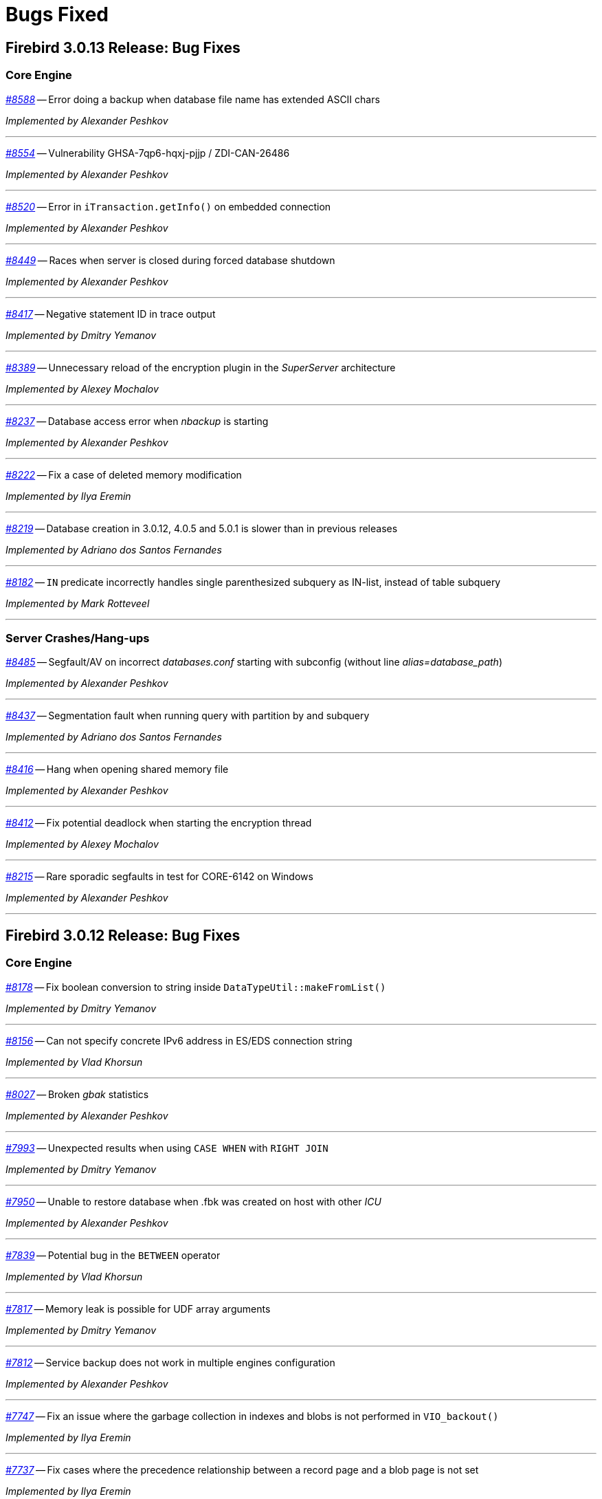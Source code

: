 [[rnfb30-bug]]
= Bugs Fixed

////
_https://github.com/FirebirdSQL/firebird/issues/nnnn[#nnnn (CORE-mmmm)]_
-- A description

_fixed by A. Person_

'''
////

[[bug-3013]]
== Firebird 3.0.13 Release: Bug Fixes

[[bug-3013-core]]
=== Core Engine

_https://github.com/FirebirdSQL/firebird/issues/8588[#8588]_
-- Error doing a backup when database file name has extended ASCII chars  

_Implemented by Alexander Peshkov_

'''

_https://github.com/FirebirdSQL/firebird/issues/8554[#8554]_
-- Vulnerability GHSA-7qp6-hqxj-pjjp / ZDI-CAN-26486  

_Implemented by Alexander Peshkov_

'''

_https://github.com/FirebirdSQL/firebird/issues/8520[#8520]_
-- Error in `iTransaction.getInfo()` on embedded connection  

_Implemented by Alexander Peshkov_

'''

_https://github.com/FirebirdSQL/firebird/issues/8449[#8449]_
-- Races when server is closed during forced database shutdown  

_Implemented by Alexander Peshkov_

'''

_https://github.com/FirebirdSQL/firebird/issues/8417[#8417]_
-- Negative statement ID in trace output  

_Implemented by Dmitry Yemanov_

'''

_https://github.com/FirebirdSQL/firebird/issues/8389[#8389]_
-- Unnecessary reload of the encryption plugin in the _SuperServer_ architecture  

_Implemented by Alexey Mochalov_

'''

_https://github.com/FirebirdSQL/firebird/issues/8237[#8237]_
-- Database access error when _nbackup_ is starting  

_Implemented by Alexander Peshkov_

'''

_https://github.com/FirebirdSQL/firebird/pull/8222[#8222]_
-- Fix a case of deleted memory modification  

_Implemented by Ilya Eremin_

'''

_https://github.com/FirebirdSQL/firebird/issues/8219[#8219]_
-- Database creation in 3.0.12, 4.0.5 and 5.0.1 is slower than in previous releases  

_Implemented by Adriano dos Santos Fernandes_

'''

_https://github.com/FirebirdSQL/firebird/issues/8182[#8182]_
-- `IN` predicate incorrectly handles single parenthesized subquery as IN-list, instead of table subquery

_Implemented by Mark Rotteveel_

'''

[[bug-3013-crashes]]
=== Server Crashes/Hang-ups

_https://github.com/FirebirdSQL/firebird/issues/8485[#8485]_
-- Segfault/AV on incorrect _databases.conf_ starting with subconfig (without line _alias=database_path_)  

_Implemented by Alexander Peshkov_

'''

_https://github.com/FirebirdSQL/firebird/issues/8437[#8437]_
-- Segmentation fault when running query with partition by and subquery  

_Implemented by Adriano dos Santos Fernandes_

'''

_https://github.com/FirebirdSQL/firebird/issues/8416[#8416]_
-- Hang when opening shared memory file  

_Implemented by Alexander Peshkov_

'''

_https://github.com/FirebirdSQL/firebird/pull/8412[#8412]_
-- Fix potential deadlock when starting the encryption thread  

_Implemented by Alexey Mochalov_

'''

_https://github.com/FirebirdSQL/firebird/issues/8215[#8215]_
-- Rare sporadic segfaults in test for CORE-6142 on Windows  

_Implemented by Alexander Peshkov_

'''


[[bug-3012]]
== Firebird 3.0.12 Release: Bug Fixes

[[bug-3012-core]]
=== Core Engine


_https://github.com/FirebirdSQL/firebird/pull/8178[#8178]_
-- Fix boolean conversion to string inside `DataTypeUtil::makeFromList()`  

_Implemented by Dmitry Yemanov_

'''

_https://github.com/FirebirdSQL/firebird/issues/8156[#8156]_
-- Can not specify concrete IPv6 address in ES/EDS connection string  

_Implemented by Vlad Khorsun_

'''

_https://github.com/FirebirdSQL/firebird/issues/8027[#8027]_
-- Broken _gbak_ statistics  

_Implemented by Alexander Peshkov_

'''

_https://github.com/FirebirdSQL/firebird/issues/7993[#7993]_
-- Unexpected results when using `CASE WHEN` with `RIGHT JOIN`  

_Implemented by Dmitry Yemanov_

'''

_https://github.com/FirebirdSQL/firebird/issues/7950[#7950]_
-- Unable to restore database when .fbk was created on host with other _ICU_  

_Implemented by Alexander Peshkov_

'''

_https://github.com/FirebirdSQL/firebird/issues/7839[#7839]_
-- Potential bug in the `BETWEEN` operator  

_Implemented by Vlad Khorsun_

'''

_https://github.com/FirebirdSQL/firebird/issues/7817[#7817]_
-- Memory leak is possible for UDF array arguments  

_Implemented by Dmitry Yemanov_

'''

_https://github.com/FirebirdSQL/firebird/issues/7812[#7812]_
-- Service backup does not work in multiple engines configuration  

_Implemented by Alexander Peshkov_

'''

_https://github.com/FirebirdSQL/firebird/pull/7747[#7747]_
-- Fix an issue where the garbage collection in indexes and blobs is not performed in `VIO_backout()`  

_Implemented by Ilya Eremin_

'''

_https://github.com/FirebirdSQL/firebird/pull/7737[#7737]_
-- Fix cases where the precedence relationship between a record page and a blob page is not set  

_Implemented by Ilya Eremin_

'''

_https://github.com/FirebirdSQL/firebird/issues/7713[#7713]_
-- `FOR SELECT` statement can not see any changes made inside the `DO` block  

_Implemented by Vlad Khorsun_

'''

_https://github.com/FirebirdSQL/firebird/issues/7522[#7522]_
-- Shared memory area is probably already created by another engine instance in another Windows session, failed to create database  

_Implemented by Vlad Khorsun_

'''

_https://github.com/FirebirdSQL/firebird/issues/7480[#7480]_
-- Firebird server stops accepting new connections after some time  

_Implemented by Alexander Peshkov_

'''

[[bug-3012-crashes]]
=== Server Crashes/Hang-ups

_https://github.com/FirebirdSQL/firebird/issues/8151[#8151]_
-- Deadlock happens when running 'List Trace Sessions' service and there are many active trace sessions

_Implemented by Vlad Khorsun_

'''

_https://github.com/FirebirdSQL/firebird/issues/8149[#8149]_
-- A hang or crash could happen when connection fires _TRACE_EVENT_DETACH_ event and a new trace session is created concurrently

_Implemented by Vlad Khorsun_

'''

_https://github.com/FirebirdSQL/firebird/issues/8110[#8110]_
-- Firebird 5 crash on Android API level 34

_Implemented by Vlad Khorsun_

'''

_https://github.com/FirebirdSQL/firebird/issues/8101[#8101]_
-- Firebird crashes if a plugin factory returns nullptr and no error in status  

_Implemented by Vlad Khorsun, Dimitry Sibiryakov_

'''

_https://github.com/FirebirdSQL/firebird/issues/8089[#8089]_
-- AV when attaching database while low on free memory

_Implemented by Vlad Khorsun_

'''

_https://github.com/FirebirdSQL/firebird/issues/8079[#8079]_
-- Engine could crash when executing some trigger(s) while another attachment modifies them  

_Implemented by Vlad Khorsun_

'''

_https://github.com/FirebirdSQL/firebird/issues/7985[#7985]_
-- Hang in case of error when sweep thread is attaching to database (_Classic Server_)

_Implemented by Alexander Peshkov_

'''

_https://github.com/FirebirdSQL/firebird/issues/7979[#7979]_
-- Hang when database with disconnect trigger using `MON$` tables is shutting down

_Implemented by Alexander Peshkov_

'''

_https://github.com/FirebirdSQL/firebird/issues/7917[#7917]_
-- Hang in case of error when sweep thread is attaching to database.  

_Implemented by Alexander Peshkov_

'''

_https://github.com/FirebirdSQL/firebird/issues/7860[#7860]_
-- Crash potentially caused by the `BETWEEN` operator  

_Implemented by Vlad Khorsun_

'''

_https://github.com/FirebirdSQL/firebird/issues/7779[#7779]_
-- Firebird is constantly crashing with the same symptoms (fbclient.dll)  

_Implemented by Vlad Khorsun_

'''

_https://github.com/FirebirdSQL/firebird/issues/7762[#7762]_
-- Crash on "Operating system call pthread_mutex_destroy failed. Error code 16" in log  

_Implemented by Alexander Peshkov_

'''

_https://github.com/FirebirdSQL/firebird/issues/7738[#7738]_
-- Crash on multiple connections/disconnections  

_Implemented by Alexander Peshkov_

'''

[[bug-3012-utilities]]
=== Utilities

[[bug-3012-utilities-gbak]]
==== gbak

[[bug-3012-utilities-isql]]
==== isql

_https://github.com/FirebirdSQL/firebird/issues/7844[#7844]_
-- Removing first column with `SET WIDTH` crashes _isql_  

_Implemented by Adriano dos Santos Fernandes_

'''

[[bug-3011]]
== Firebird 3.0.11 Release: Bug Fixes

[[bug-3011-core]]
=== Core Engine

_https://github.com/FirebirdSQL/firebird/issues/7665[#7665]_
-- Wrong result ordering in `LEFT JOIN` query  

_Implemented by Dmitry Yemanov_

'''

_https://github.com/FirebirdSQL/firebird/issues/7664[#7664]_
-- `DROP TABLE` executed for a table with big records may lead to "wrong page type" or "end of file" error  

_Implemented by Vlad Khorsun, Ilya Eremin_

'''

_https://github.com/FirebirdSQL/firebird/pull/7662[#7662]_
-- Performance issues in prepare_update()

_Implemented by Ilya Eremin_

'''

_https://github.com/FirebirdSQL/firebird/issues/7661[#7661]_
-- FB3 CS rejects new connections  

_Implemented by Vlad Khorsun_

'''

_https://github.com/FirebirdSQL/firebird/issues/7555[#7555]_
-- Invalid configuration for random fresh created database may be used after drop of another one with alias in databases.conf  

_Implemented by Alexander Peshkov_

'''

_https://github.com/FirebirdSQL/firebird/issues/7537[#7537]_
-- Wrong name in error message when unknown namespace is passed into `RDB$SET_CONTEXT`  

_Implemented by Vlad Khorsun_

'''

_https://github.com/FirebirdSQL/firebird/issues/7517[#7517]_
-- Successful compiling of procedure with wrong PLAN(s) used by some of its statement(s)  

_Implemented by Dmitry Yemanov_

'''

_https://github.com/FirebirdSQL/firebird/issues/7501[#7501]_
-- Precision of standalone routine may differ from packaged one in SQL dialect 1

_Implemented by Vlad Khorsun_

'''

_https://github.com/FirebirdSQL/firebird/issues/7428[#7428]_
-- Problem with editing procedures being in use  

_Implemented by Vlad Khorsun_

'''

_https://github.com/FirebirdSQL/firebird/issues/7415[#7415]_
-- DbCrypt/KeyHolder plugins key changing issues on running server  

_Implemented by Alexey Mochalov_

'''

_https://github.com/FirebirdSQL/firebird/issues/7413[#7413]_
-- Regression: bad plan in FB 3.0.9+ (correct in FB 3.0.8)  

_Implemented by Dmitry Yemanov_

'''

_https://github.com/FirebirdSQL/firebird/issues/7406[#7406]_
-- Regression - trusted role does not work with version 3.0.10  

_Implemented by Alexander Peshkov_

'''

_https://github.com/FirebirdSQL/firebird/issues/7349[#7349]_
-- Contradictory licensing/distribution statements in several charset-support files  

_Implemented by Mark Rotteveel_

'''

_https://github.com/FirebirdSQL/firebird/issues/7299[#7299]_
-- _gfix_ hangs on disconnect when transactions trace active  

_Implemented by Alexander Peshkov_

'''

_https://github.com/FirebirdSQL/firebird/issues/7298[#7298]_
-- Unreliable info result parsing  

_Implemented by Alexander Peshkov_

'''

_https://github.com/FirebirdSQL/firebird/issues/7237[#7237]_
-- Starting operator become unstable on indexed varchar fields  

_Implemented by Adriano dos Santos Fernandes_

'''

_https://github.com/FirebirdSQL/firebird/pull/7233[#7233]_
-- Slow database restore when Classic server mode is used  

_Implemented by Ilya Eremin_

'''

_https://github.com/FirebirdSQL/firebird/issues/6947[#6947]_
-- Query to mon$ tables does not return data when the encryption/decryption thread is running  

_Implemented by Alexander Peshkov_

'''

_https://github.com/FirebirdSQL/firebird/issues/6941[#6941]_
-- Dummy (always true) conditions may change the join order  

_Implemented by Dmitry Yemanov_

'''

_https://github.com/FirebirdSQL/firebird/issues/4729[#4729]_
-- Grant and Revoke update (field)  

_Implemented by Alexander Peshkov_

'''

_https://github.com/FirebirdSQL/firebird/issues/3810[#3810]_
-- Wrong or missing `IS NULL` optimization (regression)  

_Implemented by Vlad Khorsun_

'''

[[bug-3011-crashes]]
=== Server Crashes/Hang-ups

_https://github.com/FirebirdSQL/firebird/issues/7626[#7626]_
-- Segfault when new attachment is done to shutting down database  

_Implemented by Alexander Peshkov_

'''

_https://github.com/FirebirdSQL/firebird/issues/7556[#7556]_
-- FB Classic can hang when attempts to attach DB while it is starting to encrypt/decrypt  

_Implemented by Alexander Peshkov_

'''

_https://github.com/FirebirdSQL/firebird/issues/7514[#7514]_
-- Segfault when detaching after deleting shadow on Classic  

_Implemented by Alexander Peshkov_

'''

_https://github.com/FirebirdSQL/firebird/issues/7510[#7510]_
-- Firebird regularly crashes soon after unload of _udr_engine_ plugin.  

_Implemented by Alexander Peshkov_

'''

_https://github.com/FirebirdSQL/firebird/issues/7467[#7467]_
-- Simple sql crashes Firebird: `select cast(rdb$db_key as integer)` from rdb$database   

_Implemented by Alexander Peshkov_

'''

_https://github.com/FirebirdSQL/firebird/issues/7446[#7446]_
-- Attempt to use data in destroyed transaction pool  

_Implemented by Alexander Peshkov_

'''

_https://github.com/FirebirdSQL/firebird/issues/7434[#7434]_
-- Crash or error in ``SUBSTRING``s regexp parser with UTF-8

_Implemented by Alexey Mochalov_

'''

_https://github.com/FirebirdSQL/firebird/issues/7402[#7402]_
-- Server crashes on startup error  

_Implemented by Alexander Peshkov_

'''

_https://github.com/FirebirdSQL/firebird/issues/7393[#7393]_
-- Access violation after double fault in `attachDatabase()`  

_Implemented by Alexander Peshkov_

'''

_https://github.com/FirebirdSQL/firebird/issues/7370[#7370]_
-- Segfault under OOM conditions  

_Implemented by Alexander Peshkov_

'''

_https://github.com/FirebirdSQL/firebird/issues/7314[#7314]_
-- Multi-threaded activating indices restarts server process

_Implemented by Vlad Khorsun_

'''

_https://github.com/FirebirdSQL/firebird/issues/7314[#7314]_
-- Sporadic crash on 3.0.10.33106  

_Implemented by Vlad Khorsun_

'''

[[bug-3011-api]]
=== API/Remote Interface

_https://github.com/FirebirdSQL/firebird/issues/7473[#7473]_
-- Client application crash when processing callback requests from server during `attachDatabase`  

_Implemented by Alexander Peshkov_

'''

_https://github.com/FirebirdSQL/firebird/issues/7444[#7444]_
-- _isql_ crashes when executing test from QA suite  

_Implemented by Alexander Peshkov_

'''

_https://github.com/FirebirdSQL/firebird/issues/7365[#7365]_
-- Client side aliases do not work in databases.conf  

_Implemented by Alexander Peshkov_

'''

_https://github.com/FirebirdSQL/firebird/issues/7296[#7296]_
-- During shutdown op_disconnect may be sent to invalid handle  

_Implemented by Alexander Peshkov_

'''

[[bug-3011-utilities]]
=== Utilities

[[bug-3011-utilities-gbak]]
==== gbak

_https://github.com/FirebirdSQL/firebird/issues/7499[#7499]_
-- Problem with restore  

_Implemented by Vlad Khorsun_

'''

_https://github.com/FirebirdSQL/firebird/issues/7465[#7465]_
-- Restore success illegally reported when gbak was unable to activate all indices  

_Implemented by Alexander Peshkov_

'''

[[bug-3011-utilities-isql]]
==== isql

_https://github.com/FirebirdSQL/firebird/issues/5853[#5853]_
-- Wrong formatting of "Elapsed time" in _isql_  

_Implemented by Jiri Cincura_

'''

[[bug-3011-utilities-fbtracemgr]]
==== fbtracemgr

_https://github.com/FirebirdSQL/firebird/issues/7295[#7295]_
-- Unexpected message 'Error reading data from the connection' when _fbtracemgr_ is closed using ctrl-C  

_Implemented by Alexander Peshkov_

'''


[[bug-3010]]
== Firebird 3.0.10 Release: Bug Fixes

[[bug-3010-core]]
=== Core Engine

_https://github.com/FirebirdSQL/firebird/issues/7176[#7176]_
-- Incorrect error "Invalid token. Malformed string." with union + blob + non-UTF8 varchar

_fixed by Adriano dos Santos Fernandes_

'''

_https://github.com/FirebirdSQL/firebird/issues/7147[#7147]_
-- Problems with use of big timeout (or no timeout at all) in trace service

_fixed by Alex Peshkov_

'''

_https://github.com/FirebirdSQL/firebird/issues/7141[#7141]_
-- Services manager breaks long lines into 1023 bytes portions when using _isc_info_svc_line_ in _Service::query()_

_fixed by Alex Peshkov_

'''

_https://github.com/FirebirdSQL/firebird/issues/7140[#7140]_
-- Wrong select result in case of special sort character

_fixed by Adriano dos Santos Fernandes_

'''

_https://github.com/FirebirdSQL/firebird/issues/7138[#7138]_
-- Problems accessing FB4 database, copied from another host

_fixed by Alex Peshkov_

'''

_https://github.com/FirebirdSQL/firebird/issues/7137[#7137]_
-- Optimizer regression: bad plan (HASH instead of JOIN) is chosen for some inner joins

_fixed by Dmitry Yemanov_

'''

_https://github.com/FirebirdSQL/firebird/issues/7135[#7135]_
-- Firebird engine randomly fails when delivering mapping clear to other processes

_fixed by Alex Peshkov_

'''

_https://github.com/FirebirdSQL/firebird/issues/7122[#7122]_
-- Invalid state of mapping cache after replacement of database

_fixed by Alex Peshkov_

'''

_https://github.com/FirebirdSQL/firebird/issues/7121[#7121]_
-- Mapping error when server tries to use mapping rules from database in full shutdown state

_fixed by Alex Peshkov_

'''

_https://github.com/FirebirdSQL/firebird/issues/7106[#7106]_
-- Wrong detection of must-be-delimited user names

_fixed by Alex Peshkov_

'''

_https://github.com/FirebirdSQL/firebird/issues/7094[#7094]_
-- Incorrect indexed lookup of strings when the last keys characters are part of collated contractions and there is multi-segment insensitive descending index

_fixed by Adriano dos Santos Fernandes_

'''

[[bug-3010-crashes]]
=== Server Crashes/Hang-ups

_https://github.com/FirebirdSQL/firebird/issues/7197[#7197]_
-- Segfault in Linux CS after successful detach from a database

_fixed by Alex Peshkov_

'''

_https://github.com/FirebirdSQL/firebird/issues/7160[#7160]_
-- Missing checkout in trace manager when performing user mapping may cause server hang

_fixed by Alex Peshkov_

'''

[[bug-3010-winonly]]
=== Windows Only

_https://github.com/FirebirdSQL/firebird/issues/7158[#7158]_
-- Serious issue with SYSDBA user after a Windows install with _EnableLegacyClientAuth_

_fixed by Paul Reeves_

'''

[[bug-3010-api]]
=== API/Remote Interface

_https://github.com/FirebirdSQL/firebird/issues/7128[#7128]_
-- Incorrect error message with _isc_sql_interprete()_

_fixed by Vlad Khorsun_

'''

[[bug-3010-utilities]]
=== Utilities

[[bug-3010-utilities-gbak]]
==== gbak

_https://github.com/FirebirdSQL/firebird/issues/7184[#7184]_
-- _gbak_ output is not being flushed to disk

_fixed by Alex Peshkov_

'''

[[bug-3010-utilities-gstat]]
==== gstat

_https://github.com/FirebirdSQL/firebird/issues/7191[#7191]_
-- _gstat_ fails, but return 0 error code with incorrect databases.conf

_fixed by Alexey Mochalov_

'''


[[bug-309]]
== Firebird 3.0.9 Release: Bug Fixes

[[bug-309-core]]
=== Core Engine

_https://github.com/FirebirdSQL/firebird/issues/7119[#7119]_
-- Database statistics service could not find existing table(s)

_fixed by Vlad Khorsun_

'''

_https://github.com/FirebirdSQL/firebird/issues/7118[#7118]_
-- Chained `JOIN .. USING` across the same column names may be optimized badly

_fixed by Dmitry Yemanov_

'''

_https://github.com/FirebirdSQL/firebird/issues/7112[#7112]_
-- Avoid unload of plugins in MacOS due to problematic reload of them

_fixed by Adriano dos Santos Fernandes_

'''

_https://github.com/FirebirdSQL/firebird/issues/7084[#7084]_
-- Creating unique constraints on MacOS fails on larger tables

_fixed by Adriano dos Santos Fernandes_

'''

_https://github.com/FirebirdSQL/firebird/issues/7057[#7057]_
-- Client-side positioned updates work wrongly with scrollable cursors

_fixed by Dmitry Yemanov_

'''

_https://github.com/FirebirdSQL/firebird/issues/7056[#7056]_
-- Fetching from a scrollable cursor may overwrite user-specified buffer and corrupt memory

_fixed by Dmitry Yemanov_

'''

_https://github.com/FirebirdSQL/firebird/issues/7043[#7043]_
-- Wrong message when user has no access to _/tmp/firebird_

_fixed by Alex Peshkov_

'''

_https://github.com/FirebirdSQL/firebird/issues/6966[#6966]_
-- Status vector for `EXECUTE STATEMENT(<empty string>)` is unstable if another execute block with correct statement was executed before

_fixed by Alex Peshkov_

'''

_https://github.com/FirebirdSQL/firebird/issues/3357[#3357]_
-- Bad execution plan if some stream depends on multiple streams via a function

_fixed by Dmitry Yemanov_

'''

[[bug-309-crashes]]
=== Server Crashes/Hang-ups

_https://github.com/FirebirdSQL/firebird/issues/7115[#7115]_
-- Server hangs in trace code when it tries to update mapping cache

_fixed by Alex Peshkov_

'''

_https://github.com/FirebirdSQL/firebird/issues/7103[#7103]_
-- Server hangs and cannot be stopped after several `DELETE FROM MON$STATEMENTS` being issued in order to stop external `EXECUTE STATEMENT` which waits record for updating

_fixed by Vlad Khorsun_

'''

_https://github.com/FirebirdSQL/firebird/issues/7067[#7067]_
-- Deadlock when using not initialized security database

_fixed by Alex Peshkov_

'''

_https://github.com/FirebirdSQL/firebird/issues/7060[#7060]_
-- Deadlock when execute test for CORE-4337

_fixed by Alex Peshkov_

'''

[[bug-309-winonly]]
=== Windows Only

_https://github.com/FirebirdSQL/firebird/issues/7109[#7109]_
-- Content of database file can be overwritten with zero bytes in some (rare) cases

_fixed by Vlad Khorsun_

'''


[[bug-308]]
== Firebird 3.0.8 Release: Bug Fixes

[[bug-308-core]]
=== Core Engine

_https://github.com/FirebirdSQL/firebird/issues/7044[#7044]_
-- Validation error: Data page N {sequence M} marked as secondary but contains primary record versions in table T

_fixed by Vlad Khorsun_

'''

_https://github.com/FirebirdSQL/firebird/issues/7036[#7036]_
-- Unexpected messages "Missing security context ..." in firebird.log

_fixed by Alex Peshkov_

'''

_https://github.com/FirebirdSQL/firebird/issues/6987[#6987]_
-- DATEDIFF does not support fractional value for MILLISECOND

_fixed by Adriano dos Santos Fernandes_

'''

_https://github.com/FirebirdSQL/firebird/issues/6984[#6984]_
-- Committed transaction could be marked as dead in some very special and rare case

_fixed by Vlad Khorsun, Dmitry Yemanov_

'''

_https://github.com/FirebirdSQL/firebird/issues/6967[#6967]_
-- PIO_read / PIO_write may falsely return success in a case when block was read/written incompletely

_fixed by Alex Peshkov_

'''

_https://github.com/FirebirdSQL/firebird/issues/6932[#6932]_
-- GTT's pages are not released while dropping it

_fixed by Ilya Eremin, Vlad Khorsun_

'''

_https://github.com/FirebirdSQL/firebird/issues/6918[#6918]_
-- Service detach is always traced

_fixed by Vlad Khorsun_

'''

_https://github.com/FirebirdSQL/firebird/issues/6866[#6866]_
-- Orphan records are left in RDB$SECURITY_CLASSES and RDB$USER_PRIVILEGES after DROP PROCEDURE/FUNCTION

_fixed by Vlad Khorsun_

'''

_https://github.com/FirebirdSQL/firebird/issues/6836[#6836]_
-- fb_shutdown() does not wait for self completion in other thread

_fixed by Alex Peshkov_

'''

_https://github.com/FirebirdSQL/firebird/issues/6782[#6782]_
-- Cannot get "records fetched" counter for procedures/functions in trace

_fixed by Vlad Khorsun_

'''

_https://github.com/FirebirdSQL/firebird/issues/6768[#6768 (CORE-6542)]_
-- Backup cannot be restored on a raw device (error during "open O_CREAT" operation for file "/dev/sda1")

_fixed by Alex Peshkov_

'''

_https://github.com/FirebirdSQL/firebird/issues/6759[#6759 (CORE-6532)]_
-- Results of concatenation with blob has no info about collation of source columns (which are declared with such info)

_fixed by Vlad Khorsun_

'''

_https://github.com/FirebirdSQL/firebird/issues/6758[#6758 (CORE-6531)]_
-- COMPUTED BY column looses charset and collate of source field <F> when <F> is either of type BLOB or VARCHAR casted to BLOB

_fixed by Vlad Khorsun_

'''

_https://github.com/FirebirdSQL/firebird/issues/6750[#6750 (CORE-6521)]_
-- CAST of infinity values to FLOAT doesn't work

_fixed by Alex Peshkov_

'''

_https://github.com/FirebirdSQL/firebird/issues/6747[#6747 (CORE-6518)]_
-- Wrong message when connecting to tiny trash database file

_fixed by Alex Peshkov_

'''

_https://github.com/FirebirdSQL/firebird/issues/6724[#6724 (CORE-6494)]_
-- Inconsistent translation "string->timestamp->string->timestamp" in the Dialect 1

_fixed by Adriano dos Santos Fernandes_

'''

_https://github.com/FirebirdSQL/firebird/issues/6719[#6719 (CORE-6489)]_
-- User without ALTER ANY ROLE privilege can use COMMENT ON ROLE

_fixed by Alex Peshkov_

'''

_https://github.com/FirebirdSQL/firebird/issues/6717[#6717 (CORE-6487)]_
-- FETCH ABSOLUTE and RELATIVE beyond bounds of cursor should always position immediately before-first or after-last

_fixed by Dmitry Yemanov_

'''

_https://github.com/FirebirdSQL/firebird/issues/6716[#6716 (CORE-6486)]_
-- FETCH RELATIVE has an off by one error for the first row

_fixed by Dmitry Yemanov_

'''

_https://github.com/FirebirdSQL/firebird/issues/6710[#6710 (CORE-6479)]_
-- COMMENT ON USER can only apply comment on user defined by the default UserManager plugin

_fixed by Alex Peshkov_

'''

_https://github.com/FirebirdSQL/firebird/issues/6698[#6698 (CORE-6466)]_
-- Comments before the first line of code are removed

_fixed by Adriano dos Santos Fernandes_

'''

_https://github.com/FirebirdSQL/firebird/issues/6683[#6683 (CORE-6450)]_
-- Races in cache of opened security databases

_fixed by Alex Peshkov_

'''

_https://github.com/FirebirdSQL/firebird/issues/6680[#6680 (CORE-6447)]_
-- Unexpectedly different text of message for parameterized expression starting from second run

_fixed by Vlad Khorsun_

'''

_https://github.com/FirebirdSQL/firebird/issues/6674[#6674 (CORE-6440)]_
-- Expression indexes containing COALESCE inside cannot be matched by the optimizer after migration from v2.5 to v3.0

_fixed by Dmitry Yemanov_

'''

_https://github.com/FirebirdSQL/firebird/issues/2367[#2367 (CORE-6441)]_
-- Srp plugin keeps connection after database has been removed for ~10 seconds (SS and SC)

_fixed by Alex Peshkov_

'''

_https://github.com/FirebirdSQL/firebird/issues/6646[#6646 (CORE-6408)]_
-- RETURNING clause in MERGE cannot reference column in aliased target table using qualified reference (alias.column) if DELETE action present

_fixed by Adriano dos Santos Fernandes_

'''

_https://github.com/FirebirdSQL/firebird/issues/6624[#6624 (CORE-6385)]_
-- Wrong line and column information after IF statement

_fixed by Adriano dos Santos Fernandes_

'''

_https://github.com/FirebirdSQL/firebird/issues/6220[#6220 (CORE-5966)]_
-- Slow performance when executing SQL scripts as non-SYSDBA user

_fixed by Roman Simakov_

'''

_https://github.com/FirebirdSQL/firebird/issues/5877[#5877 (CORE-5611)]_
-- Higher memory consumption for prepared statements

_fixed by Adriano dos Santos Fernandes_

'''

_https://github.com/FirebirdSQL/firebird/issues/5534[#5534 (CORE-5255)]_
-- String truncation exception on UPPER/LOWER functions, UTF8 database and some multibyte characters

_fixed by Adriano dos Santos Fernandes_

'''

_https://github.com/FirebirdSQL/firebird/issues/5173[#5173 (CORE-4878)]_
-- Compound ALTER TABLE statement with ADD and DROP the same constraint failed if this constraint involves index creation (PK/UNQ/FK)

_fixed by Ilya Eremin_

'''

_https://github.com/FirebirdSQL/firebird/issues/5082[#5082 (CORE-4783)]_
-- Exception "too few key columns found for index" raises when attempt to create table with PK and immediatelly drop this PK within the same transaction

_fixed by Ilya Eremin_

'''

_https://github.com/FirebirdSQL/firebird/issues/3886[#3886 (CORE-3529)]_
-- RECREATE TABLE T with PK or UK is impossible after duplicate typing w/o commit when ISQL is launched in AUTODDL=OFF mode

_fixed by Ilya Eremin_

'''

_https://github.com/FirebirdSQL/firebird/issues/2469[#2469 (CORE-2032)]_
-- Stored procedure recursively called by calculated field fails after reconnect

_fixed by Vlad Khorsun_
'''

[[bug-308-crashes]]
=== Server Crashes/Hang-ups

_https://github.com/FirebirdSQL/firebird/issues/7034[#7034]_
-- Scroll cursor server crash

_fixed by Dmitry Yemanov_

'''

_https://github.com/FirebirdSQL/firebird/issues/6854[#6854]_
-- Crash occurs when SIMILAR TO is used

_fixed by Adriano dos Santos Fernandes_

'''

_https://github.com/FirebirdSQL/firebird/issues/6781[#6781]_
-- Crashing (due to UDF exception) server process hangs

_fixed by Vlad Khorsun_

'''

_https://github.com/FirebirdSQL/firebird/issues/6777[#6777]_
-- AV when engine shut down and cancels attachment that is waiting in lock manager

_fixed by Vlad Khorsun_

'''

_https://github.com/FirebirdSQL/firebird/issues/6755[#6755 (CORE-6528)]_
-- Connect to a database that contains broken pages can lead to server crash

_fixed by Alex Peshkov_

'''

_https://github.com/FirebirdSQL/firebird/issues/6731[#6731 (CORE-6501)]_
-- Segfault when shutting down database which got encrypted by another process

_fixed by Alex Peshkov_

'''

_https://github.com/FirebirdSQL/firebird/issues/6708[#6708 (CORE-6477)]_
-- Rare race condition in Plugin Manager could lead to the server crash

_fixed by Vlad Khorsun_

'''

_https://github.com/FirebirdSQL/firebird/issues/6670[#6670 (CORE-6433)]_
-- Firebird server crashes during a daily maintenance / set statistics index

_fixed by Alex Peshkov_

'''

_https://github.com/FirebirdSQL/firebird/issues/6650[#6650 (CORE-6412)]_
-- Firebird freezes when trying to manage users via triggers

_fixed by Alex Peshkov_

'''

_https://github.com/FirebirdSQL/firebird/issues/6265[#6265 (CORE-6015)]_
-- Segfault when using expression index with complex expression

_fixed by Vlad Khorsun_

'''

_https://github.com/FirebirdSQL/firebird/issues/1210[#1210 (CORE-2917)]_
-- Server hangs on I/O error during "open" operation for file "/tmp/firebird/fb_trace_ksVDoc"

_fixed by Alex Peshkov_

'''

[[bug-308-api]]
=== API/Remote Interface

_https://github.com/FirebirdSQL/firebird/issues/6896[#6896]_
-- Client forcing server to encryption

_fixed by Alex Peshkov_

'''

_https://github.com/FirebirdSQL/firebird/issues/6752[#6752 (CORE-6525)]_
-- Segfaults in fbclient when receiving invalid / unexpected data from server

_fixed by Alex Peshkov_

'''

_https://github.com/FirebirdSQL/firebird/issues/6751[#6751 (CORE-6524)]_
-- Various segfaults in fbclient

_fixed by Alex Peshkov_

'''

_https://github.com/FirebirdSQL/firebird/issues/6746[#6746 (CORE-6517)]_
-- CREATE DATABASE fails with 'Token unknown' error when DB name is enclosed in double quotes and 'DEFAULT CHARACTER SET' is specified after DB name

_fixed by Adriano dos Santos Fernandes_

'''

_https://github.com/FirebirdSQL/firebird/issues/6718[#6718 (CORE-6488)]_
-- Event delivery could be missed when local (XNET) protocol is used

_fixed by Vlad Khorsun_

'''

_https://github.com/FirebirdSQL/firebird/issues/6700[#6700 (CORE-6468)]_
-- Wire compression causes sporadic "Error reading data from the connection" errors

_fixed by Alex Peshkov_

'''

_https://github.com/FirebirdSQL/firebird/issues/6679[#6679 (CORE-6446)]_
-- CLOOP envelopes are wrong regarding IStatus

_fixed by Alex Peshkov_

'''

_https://github.com/FirebirdSQL/firebird/issues/6669[#6669 (CORE-6432)]_
-- Possible buffer overflow in client library in Attachment::getInfo() call

_fixed by Alex Peshkov_

'''

[[bug-308-winonly]]
=== Windows Only

_https://github.com/FirebirdSQL/firebird/issues/6949[#6949]_
-- On Windows, engine may hang on initialization when another instance with different lock directory is running

_fixed by Vlad Khorsun_

'''

[[bug-308-builds]]
=== Builds

_https://github.com/FirebirdSQL/firebird/issues/6780[#6780]_
-- firebird.msg is missing in Firebird Android builds

_fixed by Alex Peshkov_

'''

[[bug-308-utilities]]
=== Utilities

[[bug-308-utilities-isql]]
==== isql

_https://github.com/FirebirdSQL/firebird/issues/6796[#6796]_
-- Buffer overflow when padding line with national characters causes ISQL to crash

_fixed by Adriano dos Santos Fernandes_

'''

[[bug-308-utilities-gbak]]
==== gbak

_https://github.com/FirebirdSQL/firebird/issues/7031[#7031]_
-- gbak -b fails with "invalid transaction handle (expecting explicit transaction start)"

_fixed by Vlad Khorsun_

'''

_https://github.com/FirebirdSQL/firebird/issues/6999[#6999]_
-- GBAK removes database and backup files if finished unsuccessfully

_fixed by Ilya Eremin, Alex Peshkov_

'''

[[bug-308-utilities-gfix]]
==== gfix

_https://github.com/FirebirdSQL/firebird/issues/6817[#6817]_
-- -fetch_password passwordfile does not work with GFIX

_fixed by Alex Peshkov_

'''

_https://github.com/FirebirdSQL/firebird/issues/6672[#6672 (CORE-6437)]_
-- GFIX cannot set big value for buffers

_fixed by Vlad Khorsun_

'''

[[bug-308-utilities-gstat]]
==== gstat

_https://github.com/FirebirdSQL/firebird/issues/6729[#6729 (CORE-6499)]_
-- GSTAT with switch -t executed via services fails with "found unknown switch" error

_fixed by Alex Peshkov_

'''


[[bug-307]]
== Firebird 3.0.7 Release: Bug Fixes

The following bug fixes were reported prior to the version 3.0.7 official release:

[[bug-307-core]]
=== Core Engine

_(http://tracker.firebirdsql.org/browse/CORE-6370[CORE-6370])_
-- Memory leak was possible when a computed field containing COALESCE/CAST is selected.

_fixed by A. dos Santos Fernandes_

'''

_(http://tracker.firebirdsql.org/browse/CORE-6358[CORE-6358])_
-- Adding NOT NULL column with DEFAULT value could cause default values to be volatile or have the wrong charset.

_fixed by A. dos Santos Fernandes_

'''

_(http://tracker.firebirdsql.org/browse/CORE-6351[CORE-6351])_
-- Inter-dependent computed fields could be wrongly evaluated as NULL in some cases.

_fixed by V. Khorsun_

'''

_(http://tracker.firebirdsql.org/browse/CORE-6346[CORE-6346])_
-- Alternate quoting did not work on some particular cases.

_fixed by A. dos Santos Fernandes_

'''

[[bug-307-crashes]]
=== Server Crashes/Hang-ups

_(http://tracker.firebirdsql.org/browse/CORE-6411[CORE-6411])_
-- Server would crash attempting to create a table with many (more than 5460) fields.

_fixed by D. Yemanov_

'''

_(http://tracker.firebirdsql.org/browse/CORE-6367[CORE-6367])_
-- Server would crash receiving a malformed packet from the network.

_fixed by A. Peshkov_

'''

_(http://tracker.firebirdsql.org/browse/CORE-6360[CORE-6360])_
-- Engine could hang due to races when starting the crypt thread and simultaneous shutdown.

_fixed by A. Peshkov_

'''

_(http://tracker.firebirdsql.org/browse/CORE-6348[CORE-6348])_
-- Wire compression could cause the server to freeze.

_fixed by A. Peshkov_

'''

_(http://tracker.firebirdsql.org/browse/CORE-6347[CORE-6347])_
-- New connections to the server could stall, when there is an existing connection to the database.

_fixed by V. Khorsun_

'''

_(http://tracker.firebirdsql.org/browse/CORE-6346[CORE-6346])_
-- New connection to the server could hang inside the engine.

_fixed by V. Khorsun_

'''

_(http://tracker.firebirdsql.org/browse/CORE-6253[CORE-6253])_
-- Locked fb_lock file could cause a server crash.

_fixed by V. Khorsun_

'''

[[bug-307-api]]
=== API/Remote Interface

_(http://tracker.firebirdsql.org/browse/CORE-6388[CORE-6388])_
-- Client library code could assert when closing the event thread in the debug build.

_fixed by A. Peshkov_

'''

_(http://tracker.firebirdsql.org/browse/CORE-6364[CORE-6364])_
-- Wrong reference counting in the UDR trigger sample.

_fixed by V. Khorsun_

'''

[[bug-307-utilities]]
=== Utilities

[[bug-307-utilities-isql]]
==== isql

_(http://tracker.firebirdsql.org/browse/CORE-6147[CORE-6147])_
-- Script with extracted (using isql -x) metadata could fail creating the global mapping.

_fixed by A. Peshkov_

'''

[[bug-307-utilities-gbak]]
==== gbak

_(http://tracker.firebirdsql.org/browse/CORE-6392[CORE-6392])_
-- Space inside the database path could prevent backup using GBAK in the -SE mode.

_fixed by A. Peshkov_

'''

[[bug-307-utilities-fbsvcmgr]]
==== fbsvcmgr

_(http://tracker.firebirdsql.org/browse/CORE-6396[CORE-6396])_
-- Error "Unknown tag (0) in isc_svc_query() result" could be reported when running trace with fbsvcmgr.

_fixed by A. Peshkov_

'''

[[bug-306]]
== Firebird 3.0.6 Release: Bug Fixes

The following bug fixes were reported prior to the version 3.0.6 official release:

[[bug-306-core]]
=== Core Engine

_(http://tracker.firebirdsql.org/browse/CORE-6343[CORE-6343])_
-- Rolled back transaction could produce unexpected results leading to duplicate values in the primary key.

_fixed by D. Yemanov_

'''

_(http://tracker.firebirdsql.org/browse/CORE-6331[CORE-6331])_
-- Memory leak was possible when executing some statements and expressions.

_fixed by A. dos Santos Fernandes_

'''

_(http://tracker.firebirdsql.org/browse/CORE-6323[CORE-6323])_
-- File-system ID could be duplicated among databases located on different volumes.

_fixed by D. Yemanov_

'''

_(http://tracker.firebirdsql.org/browse/CORE-6314[CORE-6314])_
-- Assigning `RDB$DB_KEY` to a multi-byte `CHAR`/`VARCHAR` variable/parameter did not enforce the target limit.

_fixed by A. dos Santos Fernandes_

'''

_(http://tracker.firebirdsql.org/browse/CORE-6310[CORE-6310])_
-- Varchar length limit was not enforced when assigning a string with trailing spaces in multi-byte character sets.

_fixed by A. dos Santos Fernandes_

'''

_(http://tracker.firebirdsql.org/browse/CORE-6296[CORE-6296])_
-- Many connections could result in poor performance.

_fixed by V. Khorsun_

'''

_(http://tracker.firebirdsql.org/browse/CORE-6290[CORE-6290])_
-- Hex number used at the end of statement could read invalid memory and produce wrong values or exceptions.

_fixed by A. dos Santos Fernandes_

'''

_(http://tracker.firebirdsql.org/browse/CORE-6280[CORE-6280])_
-- `MERGE` statement could lose parameters in the "```WHEN [NOT] MATCHED```" clause that will never be matched.
This could also cause server crashes in some situations.

_fixed by A. dos Santos Fernandes_

'''

_(http://tracker.firebirdsql.org/browse/CORE-6266[CORE-6266])_
-- Deleting records from `MON$ATTACHMENTS` using the `ORDER BY` clause didn't close the corresponding attachments.

_fixed by D. Yemanov_

'''

_(http://tracker.firebirdsql.org/browse/CORE-6252[CORE-6252])_
-- UNIQUE CONSTRAINT violation could be possible.

_fixed by V. Khorsun_

'''

_(http://tracker.firebirdsql.org/browse/CORE-6250[CORE-6250])_
-- Signature mismatch error could be raised when creating package body on identical packaged procedure header.

_fixed by A. dos Santos Fernandes_

'''

_(http://tracker.firebirdsql.org/browse/CORE-6246[CORE-6246])_
-- Output parameters could be wrongly described if there are too many number of columns in the result set.

_fixed by A. dos Santos Fernandes_

'''

_(http://tracker.firebirdsql.org/browse/CORE-6230[CORE-6230])_
-- It was impossible to connect to a database if the security.db reference was removed from `databases.conf`.

_fixed by A. Peshkov_

'''

_(http://tracker.firebirdsql.org/browse/CORE-6221[CORE-6221])_
-- Incorrect implementation of `allocFunc()` for zlib1: memory leak was possible.

_fixed by A. Peshkov_

'''

_(http://tracker.firebirdsql.org/browse/CORE-6110[CORE-6110])_
-- 64-bit transaction IDs were not stored properly inside the status vector.

_fixed by I. Eremin_

'''

_(http://tracker.firebirdsql.org/browse/CORE-5862[CORE-5862])_
-- `RDB$CHARACTER_LENGTH` in `RDB$FIELDS` was not being populated when the column was a computed `VARCHAR` without an explicit type.

_fixed by A. dos Santos Fernandes_

'''

[[bug-306-crashes]]
=== Server Crashes/Hang-ups

_(http://tracker.firebirdsql.org/browse/CORE-6345[CORE-6345])_
-- Server could crash on overflow of numeric division result.

_fixed by A. Peshkov_

'''

_(http://tracker.firebirdsql.org/browse/CORE-6317[CORE-6317])_
-- Server could crash executing long `GRANT` statements.

_fixed by A. dos Santos Fernandes_

'''

_(http://tracker.firebirdsql.org/browse/CORE-6254[CORE-6254])_
-- Server could crash when using `SET TRANSACTION` and `ON TRANSACTION START` trigger uses `EXECUTE STATEMENT` against current transaction.

_fixed by V. Khorsun_

'''

_(http://tracker.firebirdsql.org/browse/CORE-6251[CORE-6251])_
-- Server would crash when built-in function `LEFT` or `RIGHT` is missing its 2nd argument.

_fixed by A. dos Santos Fernandes_

'''

_(http://tracker.firebirdsql.org/browse/CORE-6231[CORE-6231])_
-- Server would crash during shutdown of XNET connection to a local database when events have been registered.

_fixed by V. Khorsun_

'''

_(http://tracker.firebirdsql.org/browse/CORE-6224[CORE-6224])_
-- Server could crash due to double destruction of the `rem_port` object.

_fixed by D. Kovalenko, A. Peshkov_

'''

_(http://tracker.firebirdsql.org/browse/CORE-6217[CORE-6217])_
-- Dangerous (possibly leading to a crash) work with pointer: `delete ptr; ptr=new ;`.

_fixed by D. Kovalenko, A. Peshkov_

'''

_(http://tracker.firebirdsql.org/browse/CORE-5972[CORE-5972])_
-- External engine trigger would crash the server if the table has computed fields.

_fixed by A. dos Santos Fernandes_

'''

[[bug-306-builds]]
=== Builds

_(http://tracker.firebirdsql.org/browse/CORE-6295[CORE-6295])_
-- Distributed header files were incomplete (missing some type declarations).

_fixed by V. Khorsun_

'''

_(http://tracker.firebirdsql.org/browse/CORE-6189[CORE-6189])_
-- Building the bundled libtommath could fail.

_fixed by A. Peshkov_

'''

[[bug-306-api]]
=== API/Remote Interface

_(http://tracker.firebirdsql.org/browse/CORE-6283[CORE-6283])_
-- Result of `isNullable()` in message metadata, returned by metadata builder, did not match datatype set by `setType()` in metadata builder.

_fixed by A. Peshkov_

'''

_(http://tracker.firebirdsql.org/browse/CORE-6227[CORE-6227])_
-- `isc_info_svc_user_dbpath` was always returning an alias of the main security database.

_fixed by A. Peshkov_

'''

_(http://tracker.firebirdsql.org/browse/CORE-6212[CORE-6212])_
-- Authentication plugin on the server could read garbage data from the client instead of the empty packet.

_fixed by A. Peshkov_

'''

[[bug-306-posixonly]]
=== POSIX Only

_(http://tracker.firebirdsql.org/browse/CORE-6269[CORE-6269])_
-- Server could ignore `KeepAlive` settings (server connection/process is not killed when its client endpoint is lost).

_fixed by A. Peshkov_

'''

[[bug-306-utilities]]
=== Utilities

[[bug-306-utilities-gbak]]
==== gbak

_(http://tracker.firebirdsql.org/browse/CORE-6329[CORE-6329])_
-- GBAK with `service_mgr` and `Win_Sspi_ authentication could raise an error in clumplet API.

_fixed by A. Peshkov_

'''

_(http://tracker.firebirdsql.org/browse/CORE-6265[CORE-6265])_
-- Existing mapping rules were removed by the backup/restore cycle.

_fixed by A. Peshkov_

'''

_(http://tracker.firebirdsql.org/browse/CORE-6264[CORE-6264])_
-- GBAK with PIPE to `stdout`: invalid content in the 'service_mgr' mode.

_fixed by A. Peshkov_

'''

_(http://tracker.firebirdsql.org/browse/CORE-6233[CORE-6233])_
-- Wrong dependencies of stored function on view were created after backup/restore.

_fixed by A. dos Santos Fernandes_

'''

_(http://tracker.firebirdsql.org/browse/CORE-6208[CORE-6208])_
-- `CREATE DATABASE` permission would disappear from security.db after the backup/restore cycle.

_fixed by A. Peshkov_

'''

_(http://tracker.firebirdsql.org/browse/CORE-6130[CORE-6130])_
-- Creating backup to `STDOUT` using the service manager was broken.

_fixed by A. Peshkov_

'''

_(http://tracker.firebirdsql.org/browse/CORE-2251[CORE-2251])_
-- GBAK doesn't return the error code in some cases.

_fixed by A. Peshkov_

'''

[[bug-306-utilities-gfix]]
==== gfix

_(http://tracker.firebirdsql.org/browse/CORE-5364[CORE-5364])_
-- `gfix -online normal` did not raise an error when there was another SYSDBA-owned session open.

_fixed by A. Peshkov_

'''

[[bug-306-utilities-isql]]
==== isql

_(http://tracker.firebirdsql.org/browse/CORE-6260[CORE-6260])_
-- Warnings were not always displayed in ISQL.

_fixed by A. Peshkov_

'''

_(http://tracker.firebirdsql.org/browse/CORE-6116[CORE-6116])_
-- Metadata script extracted with ISQL from a database restored from a version 2.5 backup was invalid if some table has `COMPUTED BY` fields.

_fixed by A. dos Santos Fernandes_

'''

[[bug-306-utilities-nbackup]]
==== nBackup

_(http://tracker.firebirdsql.org/browse/CORE-6319[CORE-6319])_
-- NBACKUP called via the Services API was locking the database file after error.

_fixed by V. Khorsun_

'''

[[bug-306-utilities-svcmgr]]
==== fbsvcmgr

_(http://tracker.firebirdsql.org/browse/CORE-6309[CORE-6309])_
-- fbsvcmgr could not decode information buffer returned by GFIX list limbo service.

_fixed by A. Peshkov_

'''

[[bug-305]]
== Firebird 3.0.5 Release: Bug Fixes

The following bug fixes were reported prior to the version 3.0.5 official release:

[[bug-305-core]]
=== Core Engine

_(http://tracker.firebirdsql.org/browse/CORE-6203[CORE-6203])_
-- "`Error reading data from the connection`" could be raised sometimes when using a non-default authentication plugin.

_fixed by A. Peshkov_

'''

_(http://tracker.firebirdsql.org/browse/CORE-6197[CORE-6197])_
-- The client library could leak memory when resolving the remote host name.

_fixed by A. dos Santos Fernandes_

'''

_(http://tracker.firebirdsql.org/browse/CORE-6182[CORE-6182])_
-- Firebird's internal timer could incorrectly reset the other existing timer entries.

_fixed by V. Khorsun_

'''

_(http://tracker.firebirdsql.org/browse/CORE-6171[CORE-6171])_
-- Error "`No current record for fetch operation`" could be raised for queries containing an aggregated sub-select.

_fixed by D. Yemanov_

'''

_(http://tracker.firebirdsql.org/browse/CORE-6163[CORE-6163])_
-- Generator pages were not encrypted.

_fixed by A. Peshkov_

'''

_(http://tracker.firebirdsql.org/browse/CORE-6150[CORE-6150])_
-- Bugcheck could be raised when some PK\UK\FK constraint checks a record already marked as damaged.

_fixed by V. Khorsun_

'''

_(http://tracker.firebirdsql.org/browse/CORE-6144[CORE-6144])_
-- Inconsistent behaviour of the `NEW` context variable was observed in `AFTER UPDATE OR DELETE` triggers.

_fixed by I. Eremin_

'''

_(http://tracker.firebirdsql.org/browse/CORE-6143[CORE-6143])_
-- Error "`Multiple maps found for ...`" was raised in not appropriate case.

_fixed by A. Peshkov_

'''

_(http://tracker.firebirdsql.org/browse/CORE-6138[CORE-6138])_
-- Inconsistent behavior was observed regarding visibility of the master record while inserting the detail record.

_fixed by V. Khorsun_

'''

_(http://tracker.firebirdsql.org/browse/CORE-6134[CORE-6134])_
-- Different error messages ("`Your user name and password are not defined`" vs "`Missing security context`") could be reported for a failed login depending on whether the `Win_Sspi` plugin is present in the configuration.

_fixed by A. Peshkov_

'''

_(http://tracker.firebirdsql.org/browse/CORE-6108[CORE-6108])_
-- Error "`Datatypes are not comparable in expression`" could be raised for a `COALESCE` function used inside an expression.

_fixed by A. dos Santos Fernandes_

'''

_(http://tracker.firebirdsql.org/browse/CORE-6097[CORE-6097])_
-- Connection could not see itself in `MON$ATTACHMENTS` when Windows domain/username (using `Win_Sspi` authentication) is exactly 31 bytes long.

_fixed by D. Yemanov_

'''

_(http://tracker.firebirdsql.org/browse/CORE-6090[CORE-6090])_
-- BLOB fields could be suddenly set to ``NULL``s during `UPDATE` after a table format change.

_fixed by D. Yemanov_

'''

_(http://tracker.firebirdsql.org/browse/CORE-6089[CORE-6089])_
-- BLOBs were unnecessarily copied during `UPDATE` after a table format change.

_fixed by D. Yemanov_

'''

_(http://tracker.firebirdsql.org/browse/CORE-6087[CORE-6087])_
-- `CAST` function used inside a union could be ignored.

_fixed by A. dos Santos Fernandes_

'''

_(http://tracker.firebirdsql.org/browse/CORE-6078[CORE-6078])_
-- `CREATE OR ALTER` series of statements were ignoring the existing permissions.

_fixed by A. Peshkov_

'''

_(http://tracker.firebirdsql.org/browse/CORE-6067[CORE-6067])_
-- The client library could leak memory if DSQL cursors are closed after the transaction commit.

_fixed by V. Khorsun_

'''

_(http://tracker.firebirdsql.org/browse/CORE-6063[CORE-6063])_
-- Firebird server could return the `op_accept` packet instead of the expected `op_accept_data` one.

_fixed by D. Kovalenko_

'''

_(http://tracker.firebirdsql.org/browse/CORE-6050[CORE-6050])_
-- The client library was attempting to open files not existent on the client host when connecting to a remove version 2.5 server.

_fixed by A. Peshkov_

'''

_(http://tracker.firebirdsql.org/browse/CORE-6043[CORE-6043])_
-- Global temporary tables created with the `ON COMMIT DELETE ROWS` clause were not releasing their used space in the temporary file(s) at `COMMIT RETAINING` or `ROLLBACK RETAINING`.

_fixed by V. Khorsun_

'''

_(http://tracker.firebirdsql.org/browse/CORE-6038[CORE-6038])_
-- Srp user manager could sporadically create user accounts that cannot pass the authentication.

_fixed by A. Peshkov_

'''

_(http://tracker.firebirdsql.org/browse/CORE-5995[CORE-5995])_
-- The "`creator`" user name was empty in user trace sessions.

_fixed by V. Khorsun_

'''

_(http://tracker.firebirdsql.org/browse/CORE-5993[CORE-5993])_
-- Error message was missing inside `firebird.log` after failure to create the audit log file.

_fixed by V. Khorsun_

'''

_(http://tracker.firebirdsql.org/browse/CORE-5991[CORE-5991])_
-- Trace could not work correctly with quoted file names in the trace configurations.

_fixed by V. Khorsun_

'''

_(http://tracker.firebirdsql.org/browse/CORE-5986[CORE-5986])_
-- Condition `NULL IS [NOT] {FALSE | TRUE}` was evaluated incorrectly (`NULL` was returned instead of the expected `FALSE`/`TRUE`).

_fixed by A. dos Santos Fernandes_

'''

_(http://tracker.firebirdsql.org/browse/CORE-5985[CORE-5985])_
-- `ROLE` option was ignored when specified for a remote `EXECUTE STATEMENT` command.

_fixed by A. Peshkov_

'''

_(http://tracker.firebirdsql.org/browse/CORE-5982[CORE-5982])_
-- Error "`no permission for SELECT access`" could be raised when a BLOB is used as input or output parameter of a stored procedure.

_fixed by D. Starodubov_

'''

_(http://tracker.firebirdsql.org/browse/CORE-5966[CORE-5966])_
-- Slow performance could be noticed when executing SQL scripts as non-SYSDBA user.

_fixed by A. Peshkov_

'''

_(http://tracker.firebirdsql.org/browse/CORE-5965[CORE-5965])_
-- Firebird 3 optimizer could choose a less efficient plan than the Firebird 2.5 optimizer.

_fixed by D. Yemanov_

'''

_(http://tracker.firebirdsql.org/browse/CORE-5949[CORE-5949])_
-- Bugcheck could happen when a read-only database with non-zero linger is converted into a read-write mode.

_fixed by V. Khorsun_

'''

_(http://tracker.firebirdsql.org/browse/CORE-5935[CORE-5935])_
-- Bugcheck 165 ("`cannot find tip page`") could happen under load in Classic and SuperClassic.

_fixed by V. Khorsun_

'''

_(http://tracker.firebirdsql.org/browse/CORE-5926[CORE-5926])_
-- `CREATE MAPPING` with non-ASCII user name could lead to the "`Malformed string`" error message.

_fixed by A. Peshkov_

'''

_(http://tracker.firebirdsql.org/browse/CORE-5918[CORE-5918])_
-- Memory statistics ('used' / 'mapped' counters) was not always accurate.

_fixed by A. Peshkov_

'''

_(http://tracker.firebirdsql.org/browse/CORE-5907[CORE-5907])_
-- Trace session could not be started if the 'database' section contains a pattern including curvy brackets.

_fixed by A. Peshkov_

'''

_(http://tracker.firebirdsql.org/browse/CORE-5888[CORE-5888])_
-- Firebird server on Android had problems with `NUMERIC` values (scale was not reported properly).

_fixed by A. Peshkov_

'''

_(http://tracker.firebirdsql.org/browse/CORE-5823[CORE-5823])_
-- Error "`no permission for SELECT access`" was raised when selecting a BLOB field from a stored procedure.

_fixed by D. Starodubov_

'''

_(http://tracker.firebirdsql.org/browse/CORE-5795[CORE-5795])_
-- `ORDER BY` clause on compound index could prevent from using other available indices.

_fixed by D. Yemanov_

'''

_(http://tracker.firebirdsql.org/browse/CORE-5784[CORE-5784])_
-- Lock folder inizialization was not multi-process safe.

_fixed by A. Peshkov_

'''

_(http://tracker.firebirdsql.org/browse/CORE-5639[CORE-5639])_
-- Mapping created for the `Win_Sspi` plugin did not cause the Windows user group to be converted to a Firebird role.

_fixed by A. Peshkov_

'''

_(http://tracker.firebirdsql.org/browse/CORE-5395[CORE-5395])_
-- Error "`Invalid data type for negation`" was raised for a query containing a negated parameter.

_fixed by A. dos Santos Fernandes, D. Yemanov_

'''

_(http://tracker.firebirdsql.org/browse/CORE-5074[CORE-5074])_
-- Charset ID of the array element could be lost (zero was always reported) when preparing a query selecting from that array field.

_fixed by D. Kovalenko_

'''

_(http://tracker.firebirdsql.org/browse/CORE-5070[CORE-5070])_
-- Compound index could not be used for filtering in some `ORDER/GROUP BY` queries.

_fixed by D. Yemanov_

'''

_(http://tracker.firebirdsql.org/browse/CORE-3925[CORE-3925])_
-- Bugcheck could be raised after attempting to create a self-referencial FK that violates the existing data.

_fixed by V. Khorsun_

'''

[[bug-305-crashes]]
=== Server Crashes/Hang-ups

_(http://tracker.firebirdsql.org/browse/CORE-6086[CORE-6086])_
-- Server could crash while creating some complex stored procedure (containing multiple CTEs).

_fixed by V. Khorsun, D. Yemanov_

'''

_(http://tracker.firebirdsql.org/browse/CORE-6068[CORE-6068])_
-- Server could hang while compiling a large package body containing a syntax error.

_fixed by A. dos Santos Fernandes_

'''

_(http://tracker.firebirdsql.org/browse/CORE-6027[CORE-6027])_
-- Server could hang at the incoming attachment if it happened immediately after the trace session has been stopped.

_fixed by A. Peshkov_

'''

_(http://tracker.firebirdsql.org/browse/CORE-6015[CORE-6015])_
-- Server crash could happen while using the computed index based on a complex expression.

_fixed by A. Peshkov_

'''

_(http://tracker.firebirdsql.org/browse/CORE-5980[CORE-5980])_
-- Firebird could crash during concurrent operations with expression indices.

_fixed by V. Khorsun_

'''

_(http://tracker.firebirdsql.org/browse/CORE-5972[CORE-5972])_
-- External engine trigger was causing the server to crash if the underlying table has computed field(s).

_fixed by A. dos Santos Fernandes_

'''

_(http://tracker.firebirdsql.org/browse/CORE-5950[CORE-5950])_
-- Server could deadlock when some user attaches a bugchecked database.

_fixed by A. Peshkov_

'''

_(http://tracker.firebirdsql.org/browse/CORE-5943[CORE-5943])_
-- The server could crash preparing a query having `DISTINCT` or `ORDER BY` together with a non-field expression in the select list.

_fixed by D. Yemanov_

'''

_(http://tracker.firebirdsql.org/browse/CORE-5936[CORE-5936])_
-- The Firebird server could crash at the end of a _gbak_ backup.

_fixed by V. Khorsun_

'''

[[bug-305-builds]]
=== Builds

_(http://tracker.firebirdsql.org/browse/CORE-6007[CORE-6007])_
-- Firebird would not build on MacOS with the fresh toolchain installed, compilation failed while building the `editline` library.

_fixed by A. Peshkov_

'''

_(http://tracker.firebirdsql.org/browse/CORE-5989[CORE-5989])_
-- Linking the binaries could fail due to missing `libiconv_open` reference if the `libiconv` library is installed.

_fixed by A. Peshkov_

'''

_(http://tracker.firebirdsql.org/browse/CORE-5934[CORE-5934])_
-- _gpre_boot_ was failing to link using CMake, reporting undefined reference `dladdr` and `dlerror`.

_fixed by A. Peshkov_

'''

[[bug-305-api]]
=== API/Remote Interface

_(http://tracker.firebirdsql.org/browse/CORE-6142[CORE-6142])_
-- Error "`connection lost to database`" could be raised when application creates multiple local attachments (using the XNET protocol) simultaneously.

_fixed by V. Khorsun_

'''

_(http://tracker.firebirdsql.org/browse/CORE-5927[CORE-5927])_
-- Connection could remain not encrypted using some non-standard authentication plugins even if a correct key was provided.

_fixed by A. Peshkov_

'''

_(http://tracker.firebirdsql.org/browse/CORE-5902[CORE-5902])_
-- Events processing was not working between Windows and MacOS hosts.

_fixed by A. dos Santos Fernandes, V. Khorsun_

'''

[[bug-305-posixonly]]
=== POSIX Only

_(http://tracker.firebirdsql.org/browse/CORE-6031[CORE-6031])_
-- The first connection to any database was causing a small memory leak related to the `binreloc` library initialization.

_fixed by A. Peshkov_

'''

_(http://tracker.firebirdsql.org/browse/CORE-6026[CORE-6026])_
-- Incorrect alignment was used for the `BIGINT` data type transferred from/to UDR libraries in 32-bit Linux builds.

_fixed by A. dos Santos Fernandes_

'''

_(http://tracker.firebirdsql.org/browse/CORE-5955[CORE-5955])_
-- The `binreloc` library could fail to initialize properly with `ld` versions 2.31 and above, causing the Firebird binaries to wrongly detect its root directory.

_fixed by R. Simakov_

'''

[[bug-305-maconly]]
=== MacOS Only

_(http://tracker.firebirdsql.org/browse/CORE-6122[CORE-6122])_
-- An attempt to call the properly declared UDF was raising the "`module name or entrypoint could not be found`" error on MacOS Mojave (10.14.3).

_fixed by P. Beach_

'''

[[bug-305-winonly]]
=== Windows Only

_(http://tracker.firebirdsql.org/browse/CORE-5959[CORE-5959])_
-- Firebird could return incorrect (outdated) current time/timestamp after the time zone was changed at the operating system level.

_fixed by V. Khorsun_

'''

_(http://tracker.firebirdsql.org/browse/CORE-3900[CORE-3900])_
-- VC runtime installer could reboot the system before the Firebird installation process finishes.

_fixed by B. Walker, P. Reeves_

'''

[[bug-305-utilities]]
=== Utilities

[[bug-305-utilities-gbak]]
==== gbak

_(http://tracker.firebirdsql.org/browse/CORE-6028[CORE-6028])_
-- User-defined triggers declared for system tables were included into backups, and it is impossible to alter/drop them due to system tables protection in Firebird 3.
Starting with version 3.0.5, _gbak_ skips such triggers during both backup and restore operations.

_fixed by A. Peshkov_

'''

_(http://tracker.firebirdsql.org/browse/CORE-6000[CORE-6000])_
-- _gbak_ was reporting the authentication error "`Your user name and password are not defined`" when the "```-fe(tch_password)```" command switch is specified and _gbak_ was running as a service.

_fixed by A. Peshkov_

'''

_(http://tracker.firebirdsql.org/browse/CORE-5118[CORE-5118])_
-- Indices on computed fields were broken after a restore, with all keys being set to `NULL`.

_fixed by D. Yemanov_

'''

_(http://tracker.firebirdsql.org/browse/CORE-2440[CORE-2440])_
-- Restoring a database with a computed index on a computed field was providing the wrong index and wrong query results.

_fixed by D. Yemanov_

'''

[[bug-305-utilities-gpre]]
==== gpre

_(http://tracker.firebirdsql.org/browse/CORE-6104[CORE-6104])_
-- Incorrect error "`invalid request handle`" was raised by the __gpre__-generated code when an embedded user does not have proper permissions for the table.

_fixed by D. Yemanov_

'''

[[bug-305-utilities-isql]]
==== isql

_(http://tracker.firebirdsql.org/browse/CORE-6040[CORE-6040])_
-- Metadata script extracted using `isql -x` was invalid if some table contains a `COMPUTED BY` column.

_fixed by A. dos Santos Fernandes_

'''

[[bug-305-utilities-nbackup]]
==== nBackup

{nbsp}

[[bug-305-utilities-svcmgr]]
==== fbsvcmgr

_(http://tracker.firebirdsql.org/browse/CORE-6141[CORE-6141])_
-- `fbsvcmgr action_repair rpr_list_limbo_trans` was not showing the expected list of 'in limbo' transactions.

_fixed by A. Peshkov_

'''

[[bug-305-utilities-tracemgr]]
==== fbtracemgr

_(http://tracker.firebirdsql.org/browse/CORE-6045[CORE-6045])_
-- Segmentation fault could happen in _fbtracemgr_ while closing it using the Ctrl-C keystroke.

_fixed by A. Peshkov_

'''

[[bug-304]]
== Firebird 3.0.4 Release: Bug Fixes

The following bug fixes were reported prior to the version 3.0.4 official release:

[[bug-304-core]]
=== Core Engine

_(http://tracker.firebirdsql.org/browse/CORE-5905[CORE-5905])_
-- Fixed some inconsistencies that could  occur when using `ALTER FUNCTION` to replace a legacy UDF with a PSQL function having the same name.

_fixed by A. dos Santos Fernandes_

'''

_(http://tracker.firebirdsql.org/browse/CORE-5904[CORE-5904])_
-- An attempt to create global mapping with a `FROM` field length greater than the SQL identifier length would fail.

_fixed by A. Peshkov_

'''

_(http://tracker.firebirdsql.org/browse/CORE-5900[CORE-5900])_
-- Login attempts during engine shutdown would cause unnecessary delays in the shutdown process.

_fixed by A. Peshkov_

'''

_(http://tracker.firebirdsql.org/browse/CORE-5898[CORE-5898])_
-- ROLE was not passed in `EXECUTE STATEMENT ... ON EXTERNAL`.

_fixed by V. Khorsun_

'''

_(http://tracker.firebirdsql.org/browse/CORE-5891[CORE-5891])_
-- The wrong events were released when a dead process was detected, i.e. valid events of a valid connection were  released instead of the events of the broken connection.

_fixed by A. Peshkov_

'''

_(http://tracker.firebirdsql.org/browse/CORE-5884[CORE-5884])_
-- An initial global mapping from the `Srp` plugin would not work.

_fixed by A. Peshkov_

'''

_(http://tracker.firebirdsql.org/browse/CORE-5881[CORE-5881])_
-- Network server would ignore any error that occurred in the `KeyHolderPlugin` when establishing the initial callback with a client.

_fixed by A. Peshkov_

'''

_(http://tracker.firebirdsql.org/browse/CORE-5880[CORE-5880])_
-- Unhandled: C0000005.ACCESS_VIOLATION could cause the server to crash.
The issue was related with events processing and could happen when `POST_EVENT` ran from an `ON DISCONNECT` trigger.
The same exception could occur if the application failed to cancel events when disconnecting.

_fixed by V. Khorsun_

'''

_(http://tracker.firebirdsql.org/browse/CORE-5879[CORE-5879])_
-- Error reading/writing data to connection: appears to be related to CORE-5880 (above).

_fixed by V. Khorsun_

'''

_(http://tracker.firebirdsql.org/browse/CORE-5852[CORE-5852])_
-- The system trigger `RDB$TRIGGER9` checks that an object exists.
However, existence checks for generators and exceptions were not implemented for checking when granting the `USAGE` privilege on generator and exception objects.
As a result, it was possible to grant `USAGE` on a non-existent object.

_fixed by R. Simakov_

'''

_(http://tracker.firebirdsql.org/browse/CORE-5847[CORE-5847])_
-- The error message returned from a primary key violation was returning "`Malformed string`" instead of the key value.

_fixed by V. Khorsun_

'''

_(http://tracker.firebirdsql.org/browse/CORE-5846[CORE-5846])_
-- `CREATE VIEW` was issuing a faulty error "`Implementation of text subtype 512 not located`".

_fixed by A. dos Santos Fernandes_

'''

_(http://tracker.firebirdsql.org/browse/CORE-5844[CORE-5844])_
-- Firebird was not cancelling events when the client disconnected.
See also CORE-5879 and CORE-5880, above.

_fixed by V. Khorsun_

'''

_(http://tracker.firebirdsql.org/browse/CORE-5843[CORE-5843])_
-- Failures in a `TRANSACTION START` trigger were not being handled correctly.

_fixed by V. Khorsun_

'''

_(http://tracker.firebirdsql.org/browse/CORE-5840[CORE-5840])_
-- A user was able to create a table that had a foreign key reference to another table to which he had no access privilege.

_fixed by R. Simakov_

'''

_(http://tracker.firebirdsql.org/browse/CORE-5837[CORE-5837])_
-- Inconsistent results when working with `GLOBAL TEMPORARY TABLE ON COMMIT PRESERVE ROWS`.

_fixed by V. Khorsun_

'''

_(http://tracker.firebirdsql.org/browse/CORE-5822[CORE-5822])_
-- The client would get the error SQLSTATE = 28000 ("user/password not defined") if `WireCrypt = Disabled` was used on the client side.

_fixed by A. Peshkov_

'''

_(http://tracker.firebirdsql.org/browse/CORE-5819[CORE-5819])_
-- An attachment could persist after it was deleted from `MON$ATTACHMENTS`.

_fixed by V. Khorsun_

'''

_(http://tracker.firebirdsql.org/browse/CORE-5804[CORE-5804])_
-- Fixed several legacy errors and anomalies in the implementation of the `REVOKE` operator.

_fixed by R. Simakov_

'''

_(CORE-5801, link not available)_
-- Unauthorized BLOB access vulnerability was fixed.

_fixed by D. Starodubov_

'''

_(http://tracker.firebirdsql.org/browse/CORE-5796[CORE-5796])_
-- The _gstat_ utility could produce  a faulty report concerning the presence of some non-encrypted pages in a database.

_fixed by A. Peshkov_

'''

_(http://tracker.firebirdsql.org/browse/CORE-5793[CORE-5793])_
-- The error returned from `DbCryptPlugin::setKey()` ("`Missing correct crypt key`") was not helpful for diagnostics.

_fixed by A. Peshkov_

'''

_(http://tracker.firebirdsql.org/browse/CORE-5791[CORE-5791])_
-- The ODS 12.0 for Windows and Linux-x64 builds differs from Linux-x86.
The fix results in a minor ODS change, from 12.0 to 12.2, for some but not all platforms.
This has certain implications for compatibility, so please read <<rnfb30-apiods-ods-12-2,these notes>>.

_fixed by A. Peshkov_

'''

_(http://tracker.firebirdsql.org/browse/CORE-5790[CORE-5790])_
-- User with `DROP DATABASE` privilege could not drop the database.

_fixed by R. Simakov_

'''

_(http://tracker.firebirdsql.org/browse/CORE-5788[CORE-5788])_
-- *Security Patch*: Replacement of use of SHA-1 in the SRP Client Proof with SHA-256.
See <<rnfb30-security-srp-patch304,V. 3.0.4 SRP Security Patch>> in the Security chapter of these notes.

_fixed by A. Whyman, A. Peshkov_

'''

_(http://tracker.firebirdsql.org/browse/CORE-5783[CORE-5783])_
-- `EXECUTE STATEMENT` was ignoring the text of the SQL query string after a comment of the double-hyphen form ('```--```').

The bug was solved by ensuring that the parser properly handled a newline symbol.

However, when `EXECUTE STATEMENT` gets the SQL query text from a binary BLOB variable, the engine uses a special blob filter (`filter_text`) to convert the binary blob to text.
For some reason, this blob filter treats \n (new-line) as a segment boundary and  _removes_ it from the output.
In a case where the line-endings in the binary BLOB were stored as \r\n, the SQL query text received by `EXECUTE STATEMENT` thus loses the newline directive, and the PSQL parser is left with no way to detect the end of the single-line comment.

The BLOB filter `filter_text` will not be changed to cater for the edge case of applying a binary BLOB to `EXECUTE STATEMENT`.
The solution is to avoid using a binary BLOB to store data that is to be used as text.

_fixed by V. Khorsun_

'''

_(http://tracker.firebirdsql.org/browse/CORE-5780[CORE-5780])_
-- The server would hang when a client tried to send DB encryption keys that were too long to fit in the TCP buffer that FB allocates for sending/receiving messages, `TcpRemoteBufferSize`.
The fix is to drop the attachment as soon as the server detects a fragmented packet in the async receiver.

_fixed by A. Peshkov_

'''

_(http://tracker.firebirdsql.org/browse/CORE-5776[CORE-5776])_
-- Error "`Input parameter mismatch`" could be thrown after altering a function to replace an external function with a PSQL function.

_fixed by V. Khorsun_

'''

_(http://tracker.firebirdsql.org/browse/CORE-5773[CORE-5773])_
-- A PSQL (explicit) cursor could not see an inserted record, because cursor stability based on savepoints and the Undo log could not be applied to explicit cursors.
A different approach was taken to implement stability for explicit cursors.

_fixed by V. Khorsun_

'''

_(http://tracker.firebirdsql.org/browse/CORE-5762[CORE-5762])_
-- Wrong transaction number in system table `RDB$PAGES` relation could cause infinite recursion in the engine and result in a segfault.

_fixed by A. Peshkov_

'''

_(http://tracker.firebirdsql.org/browse/CORE-5757[CORE-5757])_
-- Deadlock with events.

_fixed by A. Peshkov_

'''

_(http://tracker.firebirdsql.org/browse/CORE-5755[CORE-5755])_
-- Granting a privilege on a non-existent object produced no error or warning.

_fixed by R. Simakov_

'''

_(http://tracker.firebirdsql.org/browse/CORE-5754[CORE-5754])_
-- Since Firebird does not have explicit privileges for triggers, `ALTER TRIGGER` would check the privileges for `ALTER DATABASE`, which was correct for database triggers but wrong for table-level triggers.

_fixed by R. Simakov_

'''

_(http://tracker.firebirdsql.org/browse/CORE-5753[CORE-5753])_
-- The parser allowed the use of `WITH GRANT OPTION` when granting the `EXECUTE` privilege to functions and packages.
This was wrong.

_fixed by R. Simakov_

'''

_(http://tracker.firebirdsql.org/browse/CORE-5747[CORE-5747])_
-- A user could grant `USAGE` privileges to self.

_fixed by R. Simakov_

'''

_(http://tracker.firebirdsql.org/browse/CORE-5743[CORE-5743])_
-- A conversion error could be thrown when both `GROUP BY`/`ORDER BY` expressions and `WHERE` expressions contained literals.

_fixed by A. dos Santos Fernandes_

'''

_(http://tracker.firebirdsql.org/browse/CORE-5702[CORE-5702])_
-- Firebird on Windows was leaking handles.

_fixed by V. Khorsun_

'''

_(http://tracker.firebirdsql.org/browse/CORE-4964[CORE-4964])_
-- Genuine errors during connection to the security database were hidden by the Srp user manager.

_fixed by A. Peshkov_

'''

_(http://tracker.firebirdsql.org/browse/CORE-405[CORE-405])_
-- An old pitfall: if an index contained garbage and automatic GC was disabled, it would not be possible to create unique indexes or `PRIMARY`, `UNIQUE` or `FOREIGN KEY` constraints. 

_fixed by V. Khorsun_

'''

[[bug-304-crashes]]
=== Server Crashes/Hang-ups

_(http://tracker.firebirdsql.org/browse/CORE-5863[CORE-5863])_
-- A Classic process could crash when the client had disconnected.

_fixed by V. Khorsun_

'''

_(http://tracker.firebirdsql.org/browse/CORE-5830[CORE-5830])_
-- The encryption interface could crash the Firebird process when working on big database file.

_fixed by A. Peshkov_

'''

_(http://tracker.firebirdsql.org/browse/CORE-5815[CORE-5815])_
-- The server could hang for 60/120 seconds if the client disconnected during the database encryption key transfer callback.

_fixed by A. Peshkov_

'''

_(http://tracker.firebirdsql.org/browse/CORE-5756[CORE-5756])_
-- Server could crash when trying to recreate a table that is in use for a DML operation.

_fixed by D. Yemanov_

'''

_(http://tracker.firebirdsql.org/browse/CORE-5436[CORE-5436])_
-- SuperClassic server would hang under load.

_fixed by V. Khorsun_

'''

[[bug-304-api]]
=== API/Remote Interface

[[bug-304-tag]]
_(http://tracker.firebirdsql.org/browse/CORE-5911[CORE-5911])_
-- Connection could hang if there was no activity for 60 seconds.

_fixed by V. Khorsun_

'''

_(http://tracker.firebirdsql.org/browse/CORE-5772[CORE-5772])_
-- A client connection could hang when working with events under high load.

_fixed by A. Peshkov_

'''

[[bug-304-builds]]
=== Builds

_(http://tracker.firebirdsql.org/browse/CORE-5865[CORE-5865])_
-- An alignment error would occur on x86_64 when using clang to compile Firebird, due to an optimization in that environment.
It was known to affect builds for MacOSX and LibreOffice Base.

_fixed by A. Peshkov_

'''

_(http://tracker.firebirdsql.org/browse/CORE-5824[CORE-5824])_
-- Segmentation fault during install on Linux.

_fixed by A. Peshkov_

'''

_(http://tracker.firebirdsql.org/browse/CORE-5817[CORE-5817])_
-- Firebird would not compile with ICU 60 or higher.

_fixed by A. Peshkov_

'''

_(http://tracker.firebirdsql.org/browse/CORE-5778[CORE-5778])_
-- `install.sh` would fail  if the `-path` argument contained 'firebird'.

_fixed by A. Peshkov_

'''

_(http://tracker.firebirdsql.org/browse/CORE-5769[CORE-5769])_
-- Database crypt plug-in sample in Pascal was broken.

_fixed by A. Peshkov_

'''

_(http://tracker.firebirdsql.org/browse/CORE-5765[CORE-5765])_
-- Missing directives in `Firebird.pas`.

_fixed by A. Whyman, A. Peshkov_

'''

_(http://tracker.firebirdsql.org/browse/CORE-5764[CORE-5764])_
-- Installation of Firebird 3.0.3 on SLES 12 SP3 would fail with "`Could not find acceptable ICU library`".

_fixed by A. Peshkov_

'''

[[bug-304-utilities]]
=== Utilities

[[bug-304-utilities-gbak]]
==== gbak

_(http://tracker.firebirdsql.org/browse/CORE-5899[CORE-5899])_
-- Using _gbak_ as a service could cause memory leakage.

_fixed by A. Peshkov_

'''

_(http://tracker.firebirdsql.org/browse/CORE-5893[CORE-5893])_
-- _gbak_ could crash the database engine when mixing a database alias with the full database path.

_fixed by A. Peshkov_

'''

_(http://tracker.firebirdsql.org/browse/CORE-5833[CORE-5833])_
-- Metadata triggers for some object types (views, exceptions, roles, indexes, domains) were lost in the backup-restore process.

_fixed by A. dos Santos Fernandes_

'''

_(http://tracker.firebirdsql.org/browse/CORE-5760[CORE-5760])_
-- The server process could crash while restoring a database.

_fixed by V. Khorsun_

'''

_(http://tracker.firebirdsql.org/browse/CORE-5745[CORE-5745])_
-- SQL privileges error during database restore.

_fixed by A. Peshkov_

'''

[[bug-304-utilities-gfix]]
==== gfix

_(http://tracker.firebirdsql.org/browse/CORE-5872[CORE-5872])_
-- Database validation would report false errors "`Record XXX has bad transaction`" and\or "`Record XXX is wrong length`" when the record's transaction number exceeded 2^32^.

_fixed by V. Khorsun_

'''

_(http://tracker.firebirdsql.org/browse/CORE-5869[CORE-5869])_
-- Sweep was failing to increment the OIT value past 2^32^, when Next Transaction value was already higher than 2^32^.

_fixed by V. Khorsun_

'''

[[bug-304-utilities-gsec]]
==== gsec

_(http://tracker.firebirdsql.org/browse/CORE-5829[CORE-5829])_
-- The _gsec_ utility was not releasing the user manager plug-in.

_fixed by A. Peshkov_

'''

[[bug-304-utilities-gstat]]
==== gstat

_(http://tracker.firebirdsql.org/browse/CORE-5831[CORE-5831])_
-- Output of _gstat_ from an encrypted database was not user-friendly.

_fixed by A. Peshkov_

'''

[[bug-304-utilities-isql]]
==== isql

_(http://tracker.firebirdsql.org/browse/CORE-5870[CORE-5870])_
-- The `SHOW DATABASE` command in _isql_ was returning zero for statistics with a value exceeding the range of 32-bit integer.

_fixed by V. Khorsun_

'''

_(http://tracker.firebirdsql.org/browse/CORE-5742[CORE-5742])_
-- An incorrect error message was returned in _isql_ when trying to create a database when logged in with the wrong password.

_fixed by A. Peshkov_

'''

_(http://tracker.firebirdsql.org/browse/CORE-5737[CORE-5737])_
-- Invalid parameters for gds transaction in _isql_ would cause it to hang when trying to show various system objects while another attachment had uncommitted changes to those objects.

_fixed by A. Peshkov_

'''

[[bug-304-utilities-nbackup]]
==== nBackup

_(http://tracker.firebirdsql.org/browse/CORE-5886[CORE-5886])_
-- _nbackup_ would stop working after 32K iterations of backups.

_fixed by A. Peshkov_

'''

[[bug-303]]
== Firebird 3.0.3 Release: Bug Fixes


The following bug fixes were reported prior to the version 3.0.3 official release:

[[bug-303-core]]
=== Core Engine

[[bug-303-core-crypt-vuln]]
_(http://tracker.firebirdsql.org/browse/CORE-5735[CORE-5735])_
-- An additional keyholder could open unauthorized connections to an encrypted database, creating a vulnerability.

_fixed by A. Peshkov_

'''

_(http://tracker.firebirdsql.org/browse/CORE-5720[CORE-5720])_
-- Sweep in Classic mode could run too slowly when there was a big load on the server.

_fixed by V. Khorsun_

'''

_(http://tracker.firebirdsql.org/browse/CORE-5713[CORE-5713])_
-- A field alias could disappear in a complex query

_fixed by A. dos Santos Fernandes_

'''

_(http://tracker.firebirdsql.org/browse/CORE-5695[CORE-5695])_
-- The function `POSITION` did not consider the collation for BLOBs.

_fixed by V. Khorsun_

'''

_(http://tracker.firebirdsql.org/browse/CORE-5694[CORE-5694])_
-- Duplicate values could occur in columns with the `UNIQUE` constraint.

_fixed by V. Khorsun_

'''

_(http://tracker.firebirdsql.org/browse/CORE-5684[CORE-5684])_
-- Error "`no current record for fetch operation`" was raised while deleting a record from `MON$ATTACHMENTS` using `ORDER BY` clause

_fixed by D. Yemanov_

'''

_(http://tracker.firebirdsql.org/browse/CORE-5681[CORE-5681])_
-- An access violation could occur when an external statement was executed and the local transaction was rolled back.

_fixed by V. Khorsun_

'''

_(http://tracker.firebirdsql.org/browse/CORE-5675[CORE-5675])_
-- `isc_vax_integer()` and `isc_portable_integer()` did not work properly with short negative numbers.

_fixed by D. Sibiryakov_

'''

_(http://tracker.firebirdsql.org/browse/CORE-5673[CORE-5673])_
-- Unique constraint would not work in an encrypted database on first command.

_fixed by A. Peshkov_

'''

_(http://tracker.firebirdsql.org/browse/CORE-5667[CORE-5667])_
-- Message "`CTE 'X' has cyclic dependencies`" would appear when '```X```' was the alias for a result set and there was a previous CTE part in the query with the same name '```X```'.

_fixed by V. Khorsun_

'''

_(http://tracker.firebirdsql.org/browse/CORE-5659[CORE-5659])_
-- The optimizer was generating a bad plan under certain conditions.

_fixed by D. Yemanov_

'''

_(http://tracker.firebirdsql.org/browse/CORE-5655[CORE-5655])_
-- `isc_info_sql_relation_alias` was reporting incorrect aliases for CTE or nested queries.

_fixed by V. Khorsun_

'''

_(http://tracker.firebirdsql.org/browse/CORE-5645[CORE-5645])_
-- A wrong transaction could be passed to the external engine.

_fixed by A. dos Santos Fernades_

'''

_(http://tracker.firebirdsql.org/browse/CORE-5643[CORE-5643])_
-- Message "`Operating system call munmap failed. Error code 12`" could appear in `firebird.log` under heavy load in Classic or Superclassic.

_fixed by A. Peshkov_

'''

_(http://tracker.firebirdsql.org/browse/CORE-5638[CORE-5638])_
-- Wrong result with index on case-insensitive collation using `NUMERIC-SORT`.

_fixed by A. dos Santos Fernandes_

'''

_(http://tracker.firebirdsql.org/browse/CORE-5618[CORE-5618])_
-- Some portions of the pages of second-level blobs were not released when dropping relations.

_fixed by D. Logashov_

'''

_(http://tracker.firebirdsql.org/browse/CORE-5605[CORE-5605])_
-- When running with a plug-in to access a version 2.5 database, the engine would incorrectly check for existing `MAP` if a pre-FB3 security database was used.

_fixed by A. Peshkov_

'''

_(http://tracker.firebirdsql.org/browse/CORE-5600[CORE-5600])_
-- An invalid blob id would be reported when adding a new blob column of type text and updating another field in the same operation.

_fixed by V.Khorsun_

'''

_(http://tracker.firebirdsql.org/browse/CORE-5598[CORE-5598])_
-- Error "`Block size exceeds implementation restriction`" could occur while inner joining large datasets with a long key using the HASH JOIN plan.

_fixed by D. Yemanov_

'''

_(http://tracker.firebirdsql.org/browse/CORE-5588[CORE-5588])_
-- `DbInfo` interface was not being passed to ancillary instances of a plug-in.

_fixed by A. Peshkov_

'''

_(http://tracker.firebirdsql.org/browse/CORE-5580[CORE-5580])_
-- Signatures of packaged functions were not being checked for mismatch with the `[NOT] DETERMINISTIC` attribute.

_fixed by A. dos Santos Fernandes_

'''

_(http://tracker.firebirdsql.org/browse/CORE-5576[CORE-5576])_
-- Queries containing a `WITH LOCK` clause could trigger a bugcheck.

_fixed by R. Simakov_

'''

_(http://tracker.firebirdsql.org/browse/CORE-5567[CORE-5567])_
-- Direct system table modifications were not completely prohibited.

_fixed by A. dos Santos Fernandes_

'''

_(http://tracker.firebirdsql.org/browse/CORE-5555[CORE-5555])_
-- Error handling for `SELECT WITH LOCK` broke compatibility with Firebird 2.5.

_fixed by V. Khorsun_

'''

_(http://tracker.firebirdsql.org/browse/CORE-5553[CORE-5553])_
-- A database could not be encrypted if the `DatabaseAccess` was set to `None`.

_fixed by A. Peshkov_

'''

_(http://tracker.firebirdsql.org/browse/CORE-5550[CORE-5550])_
-- A computed decimal field in a view could be stored with the wrong `RDB$FIELD_PRECISION` value.

_fixed by A. dos Santos Fernandes_

'''

_(http://tracker.firebirdsql.org/browse/CORE-5549[CORE-5549])_
-- Errors could occur when building or running Firebird on hardware that did not have SSE enabled.

_fixed by A. Peshkov_

'''

_(http://tracker.firebirdsql.org/browse/CORE-5542[CORE-5542])_
-- Database-level triggers related to `TRANSACTION` events (start/commit/rollback) were not taking their `POSITION` index into account.

_fixed by A. dos Santos Fernandes_

'''

_(http://tracker.firebirdsql.org/browse/CORE-5535[CORE-5535])_
-- The value of `RDB$FIELD_SUB_TYPE` in `RDB$FUNCTION_ARGUMENTS` would be garbage after altering the function.

_fixed by A. dos Santos Fernandes_

'''

_(http://tracker.firebirdsql.org/browse/CORE-5528[CORE-5528])_
-- Internal Firebird consistency check (limbo impossible (184), file: vio.cpp line: 2379)

_fixed by V. Khorsun_

'''

_(http://tracker.firebirdsql.org/browse/CORE-5527[CORE-5527])_
-- External routines were not receiving default values for their output parameters.

_fixed by A. dos Santos Fernandes_

'''

_(http://tracker.firebirdsql.org/browse/CORE-5526[CORE-5526])_
-- External routines could receive parameters with incorrect length or data type.

_fixed by A. dos Santos Fernandes_

'''

_(http://tracker.firebirdsql.org/browse/CORE-5517[CORE-5517])_
-- Classic server could raise the error "`Global mapping memory overflow`" periodically and require restarting to accept new connections.

_fixed by A. Peshknov_

'''

_(http://tracker.firebirdsql.org/browse/CORE-5416[CORE-5416])_
-- Memory leak: Firebird did not release memory after load tests.

_fixed by V. Khorsun_

'''

_(http://tracker.firebirdsql.org/browse/CORE-5415[CORE-5415])_
-- Found and fixed an elusive bug whereby an unexpected memory overwrite could cause the in-memory image of a random database page to be corrupted.

_fixed by V. Khorsun, with testing assistance from D. Kovalenko_

'''

_(http://tracker.firebirdsql.org/browse/CORE-4492[CORE-4492])_
-- With `OR` or `IN` predicates for `RDB$DBKEY`, the optimizer failed to use an INDEX plan when it should have.

_fixed by D. Yemanov_

'''

_(http://tracker.firebirdsql.org/browse/CORE-2853[CORE-2853])_
-- Bugcheck: page N, page type 5 lock conversion denied (215).

_fixed by V. Khorsun_

'''

_(http://tracker.firebirdsql.org/browse/CORE-2731[CORE-2731])_
-- Recursive `EXECUTE STATEMENT` was not working properly.

_fixed by V. Khorsun_

'''

_(http://tracker.firebirdsql.org/browse/CORE-2502[CORE-2502])_
-- Cyclic dependency errors in CTE, involving aliases.

_fixed by V. Khorsun_

'''

_(http://tracker.firebirdsql.org/browse/CORE-2284[CORE-2284])_
-- Records were left in `RDB$PAGES` after rollback of `CREATE TABLE` statement.

_fixed by R. Simakov & D. Yemanov_

'''

[[bug-303-crashes]]
=== Server Crashes/Hang-ups

_(http://tracker.firebirdsql.org/browse/CORE-5730[CORE-5730])_
-- The connection to the server could hang when working with encrypted databases over network protocol other than TCP.

_fixed by A. Peshkov_

'''

_(http://tracker.firebirdsql.org/browse/CORE-5719[CORE-5719])_
-- Firebird 3 engine could crash when restoring from a backup made by Firebird 2.5.

_fixed by A. dos Santos Fernandes_

'''

_(http://tracker.firebirdsql.org/browse/CORE-5707[CORE-5707])_
-- Begin and end of physical backup in the same transaction could crash the engine.

_fixed by V. Khorsun_

'''

_(http://tracker.firebirdsql.org/browse/CORE-5706[CORE-5706])_
-- Trace config with misplaced '```{```' could lead to an engine crash.

_fixed by A. dos Santos Fernandes_

'''

_(http://tracker.firebirdsql.org/browse/CORE-5591[CORE-5591])_
-- The engine could hang during transaction start, soon after certain errors.

_fixed by A. Peshkov_

'''

_(http://tracker.firebirdsql.org/browse/CORE-5562[CORE-5562])_
-- Firebird could crash when a UDF was loaded and unloaded frequently.

_fixed by A. Peshkov_

'''

_(http://tracker.firebirdsql.org/browse/CORE-5547[CORE-5547])_
-- The server could crash while compiling a stored procedure with nested references to query-based computed fields.

_fixed by D. Yemanov_

'''

_(http://tracker.firebirdsql.org/browse/CORE-5533[CORE-5533])_
-- The engine could crash when a database contained a database-level trigger.

_fixed by A. dos Santos Fernandes_

'''

_(http://tracker.firebirdsql.org/browse/CORE-5516[CORE-5516])_
-- Firebird service could crash when stopping.

_fixed by V. Khorsun_

'''

[[bug-303-builds]]
=== Builds

_(http://tracker.firebirdsql.org/browse/CORE-5654[CORE-5654])_
-- Intermediate build files for plugins examples were mixed up.

_fixed by A. Peshkov_

'''

[[bug-303-api]]
=== API/Remote Interface

_(http://tracker.firebirdsql.org/browse/CORE-5721[CORE-5721])_
-- Information items `isc_info_length` and `fb_info_crypt_state` had the same code. 

[IMPORTANT]
====
Software using the `fb_info_crypt_state` constant should be recompiled to make it work with version 3.0.3 and later.
====

_fixed by A. Peshkov_

'''

_(http://tracker.firebirdsql.org/browse/CORE-5686[CORE-5686])_
-- Firebird 3.0.2 would allow any protocol version >= 10 to connect, including InterBase protocol 14

_fixed by M. Rotteveel_

'''

_(http://tracker.firebirdsql.org/browse/CORE-5649[CORE-5649])_
-- `isc_add_user` / `isc_modify_user` could produce an unusable user record.

_fixed by A. Peshkov_

'''

_(http://tracker.firebirdsql.org/browse/CORE-5521[CORE-5521])_
-- A race condition could arise between event notification and event registration.

_fixed by V. Khorsun_

'''

_(http://tracker.firebirdsql.org/browse/CORE-5510[CORE-5510])_
-- The engine could send a status vector with more than 20 items to old clients and cause a disconnection.

_fixed by R. Simakov_

'''

[[bug-303-posixonly]]
=== POSIX Only

_(http://tracker.firebirdsql.org/browse/CORE-5650[CORE-5650])_
-- Dropping a procedure on the Classic server could cause a segmentation fault.

_fixed by A. Peshkov_

'''

_(http://tracker.firebirdsql.org/browse/CORE-5624[CORE-5624])_
-- An old bug was fixed, whereby backslashes in path strings for use on POSIX file systems were not always converted to forward slashes.

_fixed by A. Peshkov_

'''

[[bug-303-utilities]]
=== Utilities

[[bug-303-utilities-gbak]]
==== gbak

_(http://tracker.firebirdsql.org/browse/CORE-5653[CORE-5653])_
-- _gbak_ restore with a large number of small blobs was very slow using Linux Classic.

_fixed by R. Simakov_

'''

_(http://tracker.firebirdsql.org/browse/CORE-5630[CORE-5630])_
-- During restore, the shadow file could not be created.

_fixed by A. Peshkov_

'''

_(http://tracker.firebirdsql.org/browse/CORE-5579[CORE-5579])_
-- A request synchronization error could occur in _gbak_ during a restore.

_fixed by V. Khorsun_

'''

_(http://tracker.firebirdsql.org/browse/CORE-5566[CORE-5566])_
-- The server could crash while restoring from a backup if the shadow file already existed.

_fixed by D. Yemanov_

'''

[[bug-303-utilities-isql]]
==== isql

_(http://tracker.firebirdsql.org/browse/CORE-5569[CORE-5569])_
-- _isql_ would incorrectly pad `UNICODE_FSS`/`UTF8` columns when they used a collation.

_fixed by A. dos Santos Fernandes_

'''

_(http://tracker.firebirdsql.org/browse/CORE-5570[CORE-5570])_
-- Negative infinity (double) was being shown incorrectly without the sign in _isql_.

_fixed by A. dos Santos Fernandes_

'''

[[bug-303-utilities-nbackup]]
==== nBackup

_(http://tracker.firebirdsql.org/browse/CORE-5613[CORE-5613])_
-- Superserver could hang when changing physical backup state under high load

_fixed by V. Khorsun_

'''

_(http://tracker.firebirdsql.org/browse/CORE-5540[CORE-5540])_
-- Alternate executions of an _isql_ command from the command line in embedded mode would be 5 to 10 times slower, i.e. fast-slow-fast-slow...

_fixed by V. Khorsun_

'''

[[bug-303-utilities-users]]
==== User Management

_(http://tracker.firebirdsql.org/browse/CORE-5651[CORE-5651])_
-- Problem migrating users to version 3.0.

_fixed by A. Peshkov_

'''

[[bug-302]]
== Firebird 3.0.2 Release: Bug Fixes

The following bug fixes were reported prior to the version 3.0.2 official release:

[[bug-302-core]]
=== Core Engine

_(http://tracker.firebirdsql.org/browse/CORE-5501[CORE-5501])_
-- Diagnostics form _gstat_ were unclear when a damaged page in DB file appeared encrypted.

_fixed by A. Peshkov_

'''

_(http://tracker.firebirdsql.org/browse/CORE-5498[CORE-5498])_
-- It was not possible to create a connection for events processing.

_fixed by V. Khorsun_

'''

_(http://tracker.firebirdsql.org/browse/CORE-5496[CORE-5496])_
-- Creating SRP SYSDBA with explicit admin (`-admin yes` in gsec or `grant admin role` in `create user`) was creating two SYSDBA accounts.

_fixed by A. Peshkov_

'''

_(http://tracker.firebirdsql.org/browse/CORE-5489[CORE-5489])_
-- Performance for ``NULL``s filtering inside a navigational index scan was poor.

_fixed by D. Yemanov_

'''

[[bug-vuln-5474]]
_(http://tracker.firebirdsql.org/browse/CORE-5474[CORE-5474])_
-- The setting "```Restrict UDF```" for configuration parameter `UdfAccess` was ineffective because of `fbudf.so` being dynamically linked against `libc`.

_fixed by A. Peshkov, A. dos Santos Fernandes_

'''

_(http://tracker.firebirdsql.org/browse/CORE-5472[CORE-5472])_
-- Problems with dbcrypt key transfer.

_fixed by A. Peshkov_

'''

_(http://tracker.firebirdsql.org/browse/CORE-5470[CORE-5470])_
-- Trace `INCLUDE_FILTER` with `\[[:WHITESPACE:]]+` would not work when a statement was issued that contained a newline character.

_fixed by V. Khorsun_

'''

_(http://tracker.firebirdsql.org/browse/CORE-5464[CORE-5464])_
-- An access violation would occur in fbclient when reading a BLOB stored in incompatible encoding.

_fixed by V. Khorsun_

'''

_(http://tracker.firebirdsql.org/browse/CORE-5457[CORE-5457])_
-- Bugcheck 167 (invalid SEND request).

_fixed by D. Yemanov_

'''

_(http://tracker.firebirdsql.org/browse/CORE-5456[CORE-5456])_
-- When attempting to migrate a database from Firebird 2.5.2 to 3.0.1, _gbak_ restore would always crash at the end.

_fixed by D. Yemanov_

'''

_(http://tracker.firebirdsql.org/browse/CORE-5452[CORE-5452])_
-- A segmentation fault would occur when the engine's dynamic library was unloaded right after closing worker threads (GC and/or cache writer).

_fixed by A. Peshkov_

'''

_(http://tracker.firebirdsql.org/browse/CORE-5448[CORE-5448])_
-- Bugcheck oocurred when creating a view on a table that has a column with character set `NONE`, database default charset is `UTF8`, and the default collation is `UNICODE`.

_fixed by V. Khorsun_

'''

_(http://tracker.firebirdsql.org/browse/CORE-5447[CORE-5447])_
-- `EXECUTE STATEMENT <e>` when `<e>` starts with '```--```' (comment) issues "`Unexpected end of command`" error with a wrong column number.

_fixed by A. dos Santos Fernandes_

'''

_(http://tracker.firebirdsql.org/browse/CORE-5432[CORE-5432])_
-- Classic Server suffered a performance regression: too much time was being spent during context switches.

_fixed by D. Yemanov_

'''

_(http://tracker.firebirdsql.org/browse/CORE-5422[CORE-5422])_
-- The error "`Decompression overran buffer`" could occur after rollback.
It affected all platforms but would appear particularly on Windows Superserver, when `GCPolicy` was set to `Combined` or `Cooperative` and `CpuAffinityMask` was configured to more than a single core.

_fixed by V. Khorsun_

'''

_(http://tracker.firebirdsql.org/browse/CORE-5421[CORE-5421])_
-- Performance degradation in FB 3.0.2 compared to FB 2.5.7.

_fixed by D. Yemanov_

'''

_(http://tracker.firebirdsql.org/browse/CORE-5414[CORE-5414])_
-- Error restoring on FB 3.0 from FB 2.5 backup: bugcheck 221 (cannot remap).

_fixed by D. Yemanov_

'''

_(http://tracker.firebirdsql.org/browse/CORE-5410[CORE-5410])_
-- Dependencies were not stored when certain types of construction were used in subroutines.

_fixed by A. dos Santos Fernandes_

'''

_(http://tracker.firebirdsql.org/browse/CORE-5393[CORE-5393])_
-- Optimization was poor for some operations with views containing subqueries.

_fixed by D. Yemanov_

'''

_(http://tracker.firebirdsql.org/browse/CORE-5392[CORE-5392])_
-- BUGCHECK 179 (decompression overran buffer) or an unexpected lock conflict could happen during back-out of record versions.

_fixed by D. Yemanov_

'''

_(http://tracker.firebirdsql.org/browse/CORE-5390[CORE-5390])_
-- _isql_ would crash with corrupt memory when statement length exceeded 10 MB.

_fixed by A. dos Santos Fernandes_

'''

_(http://tracker.firebirdsql.org/browse/CORE-5384[CORE-5384])_
-- Plug-in manager was failing to provide the appropriate config information when the name of the configuration file was set in `plugins.conf`.

_fixed by A. Peshkov_

'''

_(http://tracker.firebirdsql.org/browse/CORE-5383[CORE-5383])_
-- Dependencies in PSQL packages were not being recognised.

_fixed by A. dos Santos Fernandes_

'''

_(http://tracker.firebirdsql.org/browse/CORE-5382[CORE-5382])_
-- An SQL statement longer than 10MB could be processed (truncated) incorrectly.

_fixed by D. Yemanov_

'''

_(http://tracker.firebirdsql.org/browse/CORE-5381[CORE-5381])_
-- Regression: A (select from view with nested view) query could not be executed.

_fixed by D. Yemanov_

'''

_(http://tracker.firebirdsql.org/browse/CORE-5368[CORE-5368])_
-- Regression: a client application could hang or throw an access violation on selecting from multiple threads using one embedded connection.

_fixed by A. Peshkov_

'''

_(http://tracker.firebirdsql.org/browse/CORE-5367[CORE-5367])_
-- Regression: A `BOOLEAN` state as a parameter for a search condition was incorrectly rejected as invalid.

_fixed by A. dos Santos Fernandes_

'''

_(http://tracker.firebirdsql.org/browse/CORE-5366[CORE-5366])_
-- Regression: A `CASE` expression with more than 255 conditions was being rejected.

_fixed by A. dos Santos Fernandes_

'''

_(http://tracker.firebirdsql.org/browse/CORE-5350[CORE-5350])_
-- An assertion was exhibited on Windows in `CachedMasterInterface::set`.

_fixed by V. Khorsun_

'''

_(http://tracker.firebirdsql.org/browse/CORE-5314[CORE-5314])_
-- UDFs declared with large varchars were taking excessive time to execute.

_fixed by A. dos Santos Fernandes_

'''

_(http://tracker.firebirdsql.org/browse/CORE-3530[CORE-3530])_
-- `BETWEEN` operand/clause was not supported for `COMPUTED BY` columns -- "`feature is not supported`".
Now it is.

_fixed by D. Yemanov_

'''

[[bug-302-crashes]]
=== Server Crashes/Hang-ups

_(http://tracker.firebirdsql.org/browse/CORE-5428[CORE-5428])_
-- An old bug could occasionally cause a segmentation fault in Classic when the structure of a table with triggers was modified (DDL) while another attachment was preparing a request to work with that table.
In rare cases, pointers to the old triggers were cached by the request compiler, and the fault would occur the next time they were used.

_fixed by A. Peshkov_

'''

_(http://tracker.firebirdsql.org/browse/CORE-5425[CORE-5425])_
-- A load test was hanging the server.

_fixed by A. Peshkov_

'''

_(http://tracker.firebirdsql.org/browse/CORE-5417[CORE-5417])_
-- The engine could hang if an automatic sweep was starting during a database shutdown.

_fixed by V. Khorsun_

'''

_(http://tracker.firebirdsql.org/browse/CORE-1894[CORE-1894])_
--  (Old bug) Circular dependencies between computed fields would crash the engine.

_fixed by A. dos Santos Fernandes_

'''

[[bug-302-builds]]
=== Builds

_(http://tracker.firebirdsql.org/browse/CORE-5120[CORE-5120])_
-- Issues with the function `snprintf` (in `autoconfing_msvc.h`) and user-defined literals in VS 2015 (MSVC 14).

_fixed by V. Khorsun_

'''

[[bug-302-api]]
=== API

_(http://tracker.firebirdsql.org/browse/CORE-5359[CORE-5359])_
-- New API - ``MessageMetadata``'s `getScale()` was returning `INTEGER`, while MetadataBuilder's `setScale()` expected unsigned.

_fixed by A. Peshkov_

'''

[[bug-302-posixonly]]
=== POSIX Only

_(http://tracker.firebirdsql.org/browse/CORE-5503[CORE-5503])_
-- Classic Server was limited to 64 connections when using _systemd_ init scripts

_fixed by A. Peshkov_

'''

_(http://tracker.firebirdsql.org/browse/CORE-5484[CORE-5484])_
-- A database on an NFS share was unavailable when accessed using the mount point path.

_fixed by A. Peshkov_

'''

_(http://tracker.firebirdsql.org/browse/CORE-5458[CORE-5458])_
-- Connections were failing due to dead NFS mount points.

_fixed by A. Peshkov_

'''

[[bug-302-winonly]]
=== Windows Only

_(http://tracker.firebirdsql.org/browse/CORE-5477[CORE-5477])_
-- Trace was duplicating `ascii_char(13)` in its output on Windows.

_fixed by V. Khorsun_

'''

[[bug-301]]
== Firebird 3.0.1 Release: Bug Fixes

The following bug fixes were reported prior to the version 3.0.1 official release:

[[bug-301-core]]
=== Core Engine

_(http://tracker.firebirdsql.org/browse/CORE-5355[CORE-5355])_
-- `XpbBuilder` was failing to create a new TPB.

_fixed by A. Peshkov_

'''

_(http://tracker.firebirdsql.org/browse/CORE-5351[CORE-5351])_
-- `LEFT JOIN` would incorrectly push a UDF into the inner stream, causing wrong results.

_fixed by D. Yemanov_

'''

_(http://tracker.firebirdsql.org/browse/CORE-5341[CORE-5341])_
-- A user-defined collation failed to work with BLOBs.

_fixed by A. dos Santos Fernandes_

'''

_(http://tracker.firebirdsql.org/browse/CORE-5339[CORE-5339])_
-- An assertion could occur in `createDatabase()` when doing the overwrite check.

_fixed by A. Peshkov_

'''

_(http://tracker.firebirdsql.org/browse/CORE-5337[CORE-5337])_
-- A subquery in the insert list expression was ignoring changes made earlier in the same executable block.

_fixed by V. Khorsun_

'''

_(http://tracker.firebirdsql.org/browse/CORE-5329[CORE-5329])_
-- A database could suffer partial corruption in the "`use all space`" (no-reserve) mode.

_fixed by V. Khorsun & D. Yemanov_

'''

_(http://tracker.firebirdsql.org/browse/CORE-5327[CORE-5327])_
-- BUGCHECK 165 (cannot find tip page)

_fixed by V. Khorsun_

'''

_(http://tracker.firebirdsql.org/browse/CORE-5322[CORE-5322])_
-- Cascade deletion in a self-referencing table could raise the error "`no current record for fetch operation`".

_fixed by V. Khorsun_

'''

_(http://tracker.firebirdsql.org/browse/CORE-5313[CORE-5313])_
-- A "`Data type unknown`" error was occurring with the `LIST` operation.

_fixed by A. dos Santos Fernandes_

'''

_(http://tracker.firebirdsql.org/browse/CORE-5307[CORE-5307])_
-- Random "`invalid transaction handle`" errors were being returned from the engine.

_fixed by D. Yemanov_

'''

_(http://tracker.firebirdsql.org/browse/CORE-5305[CORE-5305])_
-- `ON UPDATE CASCADE` was failing for a self-referencing Foreign Key.

_fixed by V. Khorsun_

'''

_(http://tracker.firebirdsql.org/browse/CORE-5302[CORE-5302])_
-- REGRESSION: Performance was degraded when bulk inserting into a table with indices.

_fixed by V. Khorsun_

'''

_(http://tracker.firebirdsql.org/browse/CORE-5292[CORE-5292])_
-- Trying to encrypt a database in the absence of the appropriate key could corrupt it.

_fixed by A. Peshkov_

'''

_(http://tracker.firebirdsql.org/browse/CORE-5289[CORE-5289])_
-- A small memory leak could occur when an empty result set was returned.

_fixed by V. Khorsun_

'''

_(http://tracker.firebirdsql.org/browse/CORE-5279[CORE-5279])_
-- Granting of privileges to views was broken.

_fixed by A. Peshkov_

'''

_(http://tracker.firebirdsql.org/browse/CORE-5277[CORE-5277])_
-- Parameters with multi-byte character sets were being allowed to exceed the length limit for `VARCHAR` fields.

_fixed by A. dos Santos Fernandes_

'''

_(http://tracker.firebirdsql.org/browse/CORE-5275[CORE-5275])_
-- Expression index could become inconsistent if `CREATE INDEX` was interrupted after b-tree creation but before committing.

_fixed by D. Yemanov_

'''

_(http://tracker.firebirdsql.org/browse/CORE-5268[CORE-5268])_
-- Nested `OR` conditions could lead to incorrect results.

_fixed by D. Yemanov_

'''

_(http://tracker.firebirdsql.org/browse/CORE-5248[CORE-5248])_
-- Consistency between roles and privileges in `GRANT` syntax needed improving in accordance with the SQL standard.

_fixed by A. Peshkov_

'''

_(http://tracker.firebirdsql.org/browse/CORE-5244[CORE-5244])_
-- An attempt to execute a `SELECT` statement using `isc_dsql_execute_immediate()` would produce the wrong error message.

_fixed by A. Peshkov_

'''

_(http://tracker.firebirdsql.org/browse/CORE-5241[CORE-5241])_
-- Affected rows were not being counted for some update operations with views.

_fixed by D. Yemanov_

'''

_(http://tracker.firebirdsql.org/browse/CORE-5236[CORE-5236])_
-- `IN`/`ANY`/`ALL` predicates could cause sub-optimal execution (late filtering) of joins.

_fixed by D. Yemanov_

'''

_(http://tracker.firebirdsql.org/browse/CORE-5233[CORE-5233])_
-- Unaligned memory access `in MET_format()` would cause segfault on big-endian machines.

_fixed by James Clarke_

'''

_(http://tracker.firebirdsql.org/browse/CORE-5232[CORE-5232])_
-- 32-bit locks on big-endian systems would lead to deadlock.

_fixed by James Clarke_

'''

_(http://tracker.firebirdsql.org/browse/CORE-5231[CORE-5231])_
-- `EXECUTE STATEMENT` would throw a BLR error if the number of output parameters exceeded 256.

_fixed by D. Yemanov_

'''

_(http://tracker.firebirdsql.org/browse/CORE-5226[CORE-5226])_
-- An incorrect result set (missing records) could be returned by an ORDER plan query navigating on a descending index.

_fixed by D. Yemanov_

'''

_(http://tracker.firebirdsql.org/browse/CORE-5225[CORE-5225])_
-- Authentication was ending with first plug-in that had the user but would fail there, instead of continuing with the next plug-in.

_fixed by A. Peshkov_

'''

_(http://tracker.firebirdsql.org/browse/CORE-5222[CORE-5222])_
-- `SELECT WITH LOCK` could raise unexpected update conflict errors under concurrent load.

_fixed by D. Yemanov_

'''

_(http://tracker.firebirdsql.org/browse/CORE-5213[CORE-5213])_
-- A database could get decrypted after changing a couple of bytes in the database header without 'agreement' from the crypt plug-in.

_fixed by A. Peshkov_

'''

_(http://tracker.firebirdsql.org/browse/CORE-5210[CORE-5210])_
-- `POST_EVENT` was not working with the Fb 3.0 server and client.

_fixed by V. Khorsun_

'''

_(http://tracker.firebirdsql.org/browse/CORE-5193[CORE-5193])_
-- The operator `IS` exhibited a precedence problem.

_fixed by A. dos Santos Fernandes_

'''

_(http://tracker.firebirdsql.org/browse/CORE-5183[CORE-5183])_
-- REGRESSION: line/column numbering in error messages were being garbled if `alias.name` syntax was used in the offending statement.

_fixed by D. Yemanov_

'''

_(http://tracker.firebirdsql.org/browse/CORE-5142[CORE-5142])_
-- The error "`no current record to fetch`" was thrown if some record was to be deleted both by the statement itself and by some trigger fired during statement execution.

_fixed by V. Khorsun_

'''

_(http://tracker.firebirdsql.org/browse/CORE-1746[CORE-1746])_
-- An expression index could be created while inserts into the table were in progress.

_fixed by V. Khorsun_

'''

[[bug-301-crashes]]
=== Server Crashes

_(http://tracker.firebirdsql.org/browse/CORE-5234[CORE-5234])_
-- Access violation from certain UDFs would cause the server to crash.

_fixed by V. Khorsun_

'''

[[bug-301-api]]
=== API/Remote Interface

_(http://tracker.firebirdsql.org/browse/CORE-5347[CORE-5347])_
-- Race conditions could arise when initializing wire compression.

_fixed by A. Peshkov_

'''

_(http://tracker.firebirdsql.org/browse/CORE-5296[CORE-5296])_
-- A network protocol error was exhibited when performing a callback to a client for the database crypt key.

_fixed by A. Peshkov_

'''

_(http://tracker.firebirdsql.org/browse/CORE-5278[CORE-5278])_
-- Some SPB parameters were failing in FB 3.0.

_fixed by A. Peshkov_

'''

_(http://tracker.firebirdsql.org/browse/CORE-5224[CORE-5224])_
-- Transaction id tags for the Services API did not support new 48-bit transaction ids.

_fixed by D. Yemanov_

'''

_(http://tracker.firebirdsql.org/browse/CORE-5154[CORE-5154])_
-- The Services API would not work with non-ASCII database names.

_fixed by D. Sibiryakov_

'''

[[bug-301-utilities]]
=== Utilities

[[bug-301-utilities-svcmgr]]
==== fbsvcmgr

_(http://tracker.firebirdsql.org/browse/CORE-5270[CORE-5270])_
-- _fbsvcmgr_ was not producing any error when it attempted to shut down a database without a specified timeout (`prp_force_shutdown N`).

_fixed by A. Peshkov_

'''

[[bug-301-utilities-gbak]]
==== gbak

_(http://tracker.firebirdsql.org/browse/CORE-5228[CORE-5228])_
-- Restore could hang if the database contained more than 4 billion records.

_fixed by D. Yemanov_

'''

[[bug-301-utilities-gfix]]
==== gfix

_(http://tracker.firebirdsql.org/browse/CORE-5295[CORE-5295])_
-- Validation could read after the end-of-file when operating on a multi-file database.

_fixed by V. Khorsun_

'''

[[bug-301-utilities-isql]]
==== isql

_(http://tracker.firebirdsql.org/browse/CORE-5308[CORE-5308])_
-- The `BLOBVIEW` command was causing _isql_ to hang.

_fixed by A. Peshkov_

'''

_(http://tracker.firebirdsql.org/browse/CORE-5294[CORE-5294])_
-- _isql_ would leak memory when `SHOW GRANTS` was used on a new, empty database.

_fixed by A. Peshkov_

'''

_(http://tracker.firebirdsql.org/browse/CORE-5220[CORE-5220])_
-- `isql -[e]X[tract_metadata]` output was omitting double quotes for the `COLLATE <collation>` clause of a `CREATE DOMAIN` statement when `<collation>` was for any non-ascii character set.

_fixed by A. dos Santos Fernandes_

'''

_(http://tracker.firebirdsql.org/browse/CORE-5218[CORE-5218])_
-- `isql -[e]X[tract_metadata]` was not exporting explicitly defined names for `NOT NULL` constraints for Dialect 3 databases.

_fixed by D. Yemanov_

'''

_(http://tracker.firebirdsql.org/browse/CORE-5217[CORE-5217])_
-- `isql -[e]X[tract_metadata]` could crash while exporting an exception with message text length longer than 127 bytes.

_fixed by D. Yemanov_

'''

_(http://tracker.firebirdsql.org/browse/CORE-5207[CORE-5207])_
-- `isql -[e]X[tract_metadata]` could generate invalid `GRANT USAGE` statements for domains.

_fixed by D. Yemanov_

'''

[[bug-301-utilities-mon]]
==== Monitoring and Trace

_(http://tracker.firebirdsql.org/browse/CORE-5246[CORE-5246])_
-- A string truncation error would occur while selecting from the `MON$` tables if some user-defined context variable was longer than 255 bytes.

_fixed by D. Yemanov_

'''

_(http://tracker.firebirdsql.org/browse/CORE-5203[CORE-5203])_
-- A trace session could fully utilize a single CPU core.

_fixed by A. Peshkov_

'''

[[bug-301-utilities-nbackup]]
==== nBackup

_(http://tracker.firebirdsql.org/browse/CORE-5264[CORE-5264])_
-- A database located on a raw device could not be unlocked from an __nBackup__-locked state.

_fixed by A. Peshkov_

'''

[[bug-301-builds]]
=== Builds

_(http://tracker.firebirdsql.org/browse/CORE-5348[CORE-5348])_
-- Databases created during the process of the Windows builds were owned by a Windows administrator, not SYSDBA.

_fixed by V. Khorsun_

'''

_(http://tracker.firebirdsql.org/browse/CORE-5284[CORE-5284])_
-- Firebird failed to build with `USE_VALGRIND`

_fixed by A. Peshkov_

'''

[[bug-301-posx-specific]]
=== POSIX-Specific

_(http://tracker.firebirdsql.org/browse/CORE-5335[CORE-5335])_
-- A segfault could occur when `op_que_events` was used on a port that was not prepared for events processing.

_fixed by A. Peshkov_

'''

_(http://tracker.firebirdsql.org/browse/CORE-5285[CORE-5285])_
-- A segfault could occur if an attachment was closed while requests were still open.

_fixed by A. Peshkov_

'''

_(http://tracker.firebirdsql.org/browse/CORE-5249[CORE-5249])_
-- Incorrect use of the system call `readlink()`.

_fixed by A. Peshkov_

'''

[[bug-300final]]
== Firebird 3.0.0 Release: Bug Fixes

The following bug fixes were reported prior to the version 3.0.0 official release:

[[bug-300final-core]]
=== Core Engine

_(http://tracker.firebirdsql.org/browse/CORE-5184[CORE-5184])_
-- An assertion would occur in the `cloop` dispatcher when trying to save exception information in the status interface.

_fixed by A. Peshkov_

'''

_(http://tracker.firebirdsql.org/browse/CORE-5182[CORE-5182])_
-- Failure to find a record on re-fetch would produce inconsistent effects on subsequent statement execution.

_fixed by D. Yemanov_

'''

_(http://tracker.firebirdsql.org/browse/CORE-5166[CORE-5166])_
-- Unique key violation on a `BOOLEAN` column was returning an erroneous message.

_fixed by A. dos Santos Fernandes_

'''

_(http://tracker.firebirdsql.org/browse/CORE-5165[CORE-5165])_
-- `HAVING COUNT({asterisk}) NOT IN ( <Q> )` would erroneously exclude a record from the outer result set.
(`<Q>` represents a result set without nulls)

_fixed by A. dos Santos Fernandes_

'''

_(http://tracker.firebirdsql.org/browse/CORE-5161[CORE-5161])_
-- It was possible to create a unique index on non-unique data.

_fixed by V. Khorsun_

'''

_(http://tracker.firebirdsql.org/browse/CORE-5159[CORE-5159])_
-- Regression: the engine could throw transliteration errors when running from a non-ASCII system path.

_fixed by A. dos Santos Fernandes_

'''

_(http://tracker.firebirdsql.org/browse/CORE-5157[CORE-5157])_
-- The server could go into an infinite loop when data was being sent from a client to the server in small packets.

_fixed by A. Peshkov_

'''

_(http://tracker.firebirdsql.org/browse/CORE-5149[CORE-5149])_
-- Regression: `LEFT JOIN` was incorrectly pushing `COALESCE` into the inner stream, causing wrong results.

_fixed by D. Yemanov_

'''

_(http://tracker.firebirdsql.org/browse/CORE-5147[CORE-5147])_
-- `CREATE TRIGGER` was failing with the error "`Ambiguous field name between table B and table A`".

_fixed by A. dos Santos Fernandes_

'''

_(http://tracker.firebirdsql.org/browse/CORE-5146[CORE-5146])_
-- Join order was sub-optimal if one table had a selective predicate and `MIN` was calculated for the other one.

_fixed by D. Yemanov_

'''

_(http://tracker.firebirdsql.org/browse/CORE-5144[CORE-5144])_
-- Deadlock could occur when a database was being encrypted or decrypted under high parallel load.

_fixed by A. Peshkov_

'''

_(http://tracker.firebirdsql.org/browse/CORE-5133[CORE-5133])_
-- `ALTER SEQUENCE RESTART WITH` was failing to change the initial value.

_fixed by D. Yemanov_

'''

_(http://tracker.firebirdsql.org/browse/CORE-5130[CORE-5130])_
-- Minor regression: wrong error message was being returned on an attempt to compile a view with both a subquery and the `WITH CHECK OPTION` clause in its definition -- an illegal combination.

_fixed by A. dos Santos Fernandes_

'''

_(http://tracker.firebirdsql.org/browse/CORE-5122[CORE-5122])_
-- The optimizer could avoid using an expression index if the query was running in a different connection character set to the one that was in effect when the index was created.

_fixed by D. Yemanov_

'''

_(http://tracker.firebirdsql.org/browse/CORE-4645[CORE-4645])_
-- Internal Firebird consistency check (cannot find tip page (165), file: tra.cpp line: 2375) would occur if too many transactions were created for one connection to a read-only database.
This was a very old bug, dating back to InterBase 6.

_fixed by V. Khorsun_

'''

[[bug-final-crashes]]
=== Server Crashes

_(http://tracker.firebirdsql.org/browse/CORE-5153[CORE-5153])_
-- Regression: The server would crash when aggregate functions were used together with the `NOT IN` predicate.

_fixed by A. dos Santos Fernandes_

'''

[[bug-final-utilities]]
=== Utilities

[[bug-final-utilities-gbak]]
==== gbak

_(http://tracker.firebirdsql.org/browse/CORE-5143[CORE-5143])_
-- _gbak_ restore could fail when there was some SQL function accessing a table while the switch `-O(NE_AT_A_TIME)` was in use.

_fixed by D. Yemanov_

'''

[[bug-final-utilities-gfix]]
==== gfix

_(http://tracker.firebirdsql.org/browse/CORE-5140[CORE-5140])_
-- An attempt to set the number of page buffers to a non-supported value would return the wrong error message.

_fixed by V. Khorsun_

'''

[[bug-final-utilities-isql]]
==== isql

_(http://tracker.firebirdsql.org/browse/CORE-5194[CORE-5194])_
-- An invalid `COMPUTED BY` definition was being generated by the 'extract metadata' operation.

_fixed by A. dos Santos Fernandes_

'''

[[bug-final-utilities-mon]]
==== Monitoring

_(http://tracker.firebirdsql.org/browse/CORE-5179[CORE-5179])_
-- Database-level statistics (`MON$STAT_GROUP` = 0) could contain multiple rows under concurrent load.

_fixed by D. Yemanov_

'''

[[bug-final-utilities-userman]]
==== User Management

_(http://tracker.firebirdsql.org/browse/CORE-5189[CORE-5189])_
-- The codes of operation for user management plug-ins were missing from the public API.

_fixed by A. Peshkov_

'''

_(http://tracker.firebirdsql.org/browse/CORE-5162[CORE-5162])_
-- Users with the same name can co-exist in the security database if they are created by different plug-ins.
However, tags or attributes for a user created using one plug-in were being displayed in the `SEC$` virtual tables for the same-name user created by the other plug-in.

_fixed by A. Peshkov_

'''

_(http://tracker.firebirdsql.org/browse/CORE-5155[CORE-5155])_
-- `[CREATE OR] ALTER USER` statement would fail if the `PASSWORD` parameter was present and was not specified immediately after the `USER` parameter.

_fixed by A. Peshkov_

'''

[[bug-final-builds]]
=== Builds

_(http://tracker.firebirdsql.org/browse/CORE-5181[CORE-5181])_
-- The build would fail if `HAVE_MMAP` was not defined.

_fixed by A. Peshkov_

'''

_(http://tracker.firebirdsql.org/browse/CORE-5180[CORE-5180])_
-- Root rights were unnecessarily required to build a Linux package.

_fixed by A. Peshkov_

'''

_(http://tracker.firebirdsql.org/browse/CORE-5134[CORE-5134])_
-- The samples of dbcrypt-related plug-ins contained references to internal files.

_fixed by A. Peshkov_

'''

[[bug-300rc2]]
== Firebird 3.0 Release Candidate 2: Bug Fixes and Minor Improvements

The following tweaks and bug fixes were reported prior to version 3.0.0 release candidate 2:

[float]
=== Minor Improvements

_(http://tracker.firebirdsql.org/browse/CORE-4996[CORE-4996])_
-- NEW: SECURITY2.FDB -> SECURITY3.FDB upgrade feature

_Implemented by A. Peshkov_

'''

_(http://tracker.firebirdsql.org/browse/CORE-1538[CORE-1538])_
-- NEW: An option was added to the API function `isc_database_info()` to return the number of free pages in a database.

_Implemented by V. Khorsun_

'''

_(http://tracker.firebirdsql.org/browse/CORE-5112[CORE-5112])_
-- IMPROVEMENT: The error messages for a malformed SQDLA were improved.

_Implemented by D. Sibiryakov_

'''

_(http://tracker.firebirdsql.org/browse/CORE-5100[CORE-5100])_
-- IMPROVEMENT: Improved control over database crypt keys, see <<rnfb30-security-encryption-tasks,Encryption Tasks>>.

_Implemented by A. Peshkov_

'''

_(http://tracker.firebirdsql.org/browse/CORE-5083[CORE-5083])_
-- IMPROVEMENT: A method was provided to set the correct offsets in user-implemented `IMessageMetadata`.

_Implemented by A. Peshkov_

'''

_(http://tracker.firebirdsql.org/browse/CORE-5077[CORE-5077])_
-- IMPROVEMENT: In _isql_, `SHOW DATABASE` includes the encryption status of the database, as does `gstat -h[eader]`.

_Implemented by A. Peshkov_

'''

_(http://tracker.firebirdsql.org/browse/CORE-5063[CORE-5063])_
-- IMPROVEMENT: In _isql_, `SHOW DATABASE` includes the numbers of used and free pages in the database.

_Implemented by V. Khorsun_

'''

_(http://tracker.firebirdsql.org/browse/CORE-5028[CORE-5028])_
-- IMPROVEMENT: The remote port number was added to the monitoring table `MON$ATTACHMENTS`.

_Implemented by V. Khorsun_

'''

_(http://tracker.firebirdsql.org/browse/CORE-4978[CORE-4978])_
-- IMPROVEMENT: Validation and repair of lost data pages have been improved.

_Implemented by R. Simakov, V. Khorsun_

'''

_(http://tracker.firebirdsql.org/browse/CORE-2493[CORE-2493])_
-- IMPROVEMENT: The IP address of the remote host is now appended to error messages in `firebird.log` for TCP connections.

_Implemented by V. Khorsun_

'''

[float]
=== Bugs

[[bug-300rc2-core]]
=== Core Engine

_(http://tracker.firebirdsql.org/browse/CORE-5110[CORE-5110])_
-- A false primary or foreign key violation could be reported when an attachment used the `isc_dpb_no_garbage_collect` flag.

_fixed by V. Khorsun_

'''

_(http://tracker.firebirdsql.org/browse/CORE-5104[CORE-5104])_
-- ``SELECT``s from an external data source would become slow.

_fixed by V. Khorsun, A. Peshkov_

'''

_(http://tracker.firebirdsql.org/browse/CORE-5097[CORE-5097])_
-- `COMPUTED BY` expressions were not being converted to their data type inside the engine.

_fixed by A. dos Santos Fernandes_

'''

_(http://tracker.firebirdsql.org/browse/CORE-5093[CORE-5093])_
-- `ALTER COLUMN` was not changing the type of a computed column where it should.

_fixed by A. dos Santos Fernandes_

'''

_(http://tracker.firebirdsql.org/browse/CORE-5082[CORE-5082])_
-- The server was not validating the correctness of the user/password pair provided in the `EXECUTE STATEMENT` operation.

_fixed by A. Peshkov_

'''

_(http://tracker.firebirdsql.org/browse/CORE-5078[CORE-5078])_
-- The "`Invalid BLOB ID`" error was being thrown unexpectedly after a large `VARCHAR` column was changed to text `BLOB`.

_fixed by V. Khorsun_

'''

_(http://tracker.firebirdsql.org/browse/CORE-5075[CORE-5075])_
-- `ON DISCONNECT` trigger with `EXECUTE STATEMENT` was not working and would lead to a server crash when it was recreated.

_fixed by V. Khorsun_

'''

_(http://tracker.firebirdsql.org/browse/CORE-5062[CORE-5062])_
-- Function `CHAR_TO_UUID` on an indexed column would throw the error "`expression evaluation not supported`".

_fixed by A. dos Santos Fernandes_

'''

_(http://tracker.firebirdsql.org/browse/CORE-5060[CORE-5060])_
-- `CREATE VIEW` that selected from a system table would fail, despite all grants being available.

_fixed by A. Peshkov_

'''

_(http://tracker.firebirdsql.org/browse/CORE-5056[CORE-5056])_
-- The write lock on the database file was being cleared when retrieving the database statistics via the Services API.

_fixed by A. Peshkov_

'''

_(http://tracker.firebirdsql.org/browse/CORE-5049[CORE-5049])_
-- Byte-length for view columns was being calculated incorrectly.

_fixed by A. dos Santos Fernandes_

'''

_(http://tracker.firebirdsql.org/browse/CORE-5047[CORE-5047])_
-- `mapUser()` routine would establish a secondary attachment using the wrong provider.

_fixed by A. Peshkov_

'''

_(http://tracker.firebirdsql.org/browse/CORE-5039[CORE-5039])_
-- Connecting to a service with an invalid service name would yield an incorrect error message.

_fixed by A. Peshkov_

'''

_(http://tracker.firebirdsql.org/browse/CORE-5034[CORE-5034])_
-- A delay of at least 5 seconds could occur on disconnect if the disconnect followed closely on an Event Manager initialization.

_fixed by V. Khorsun_

'''

_(http://tracker.firebirdsql.org/browse/CORE-5033[CORE-5033])_
-- The file `fb_user_mapping` could be left behind in the Firebird lock directory after a correct shutdown of all Firebird worker processes.

_fixed by V. Khorsun_

'''

_(http://tracker.firebirdsql.org/browse/CORE-5032[CORE-5032])_
-- Connection to a database with its own security database was not possible in the absence of `security3.fdb`.

_fixed by A. Peshkov_

'''

_(http://tracker.firebirdsql.org/browse/CORE-5026[CORE-5026])_
-- Firebird authentication would give up after failing to establish authentication via the first common plugin.

_fixed by A. Peshkov_

'''

_(http://tracker.firebirdsql.org/browse/CORE-5020[CORE-5020])_
-- An `ORDER BY` clause on the key columns of a compound index could disable usage of other indices.

_fixed by D. Yemanov_

'''

_(http://tracker.firebirdsql.org/browse/CORE-5018[CORE-5018])_
-- Non-indexed predicates might not have been applied immediately after retrieval when tables were being joined.

_fixed by D. Yemanov_

'''

_(http://tracker.firebirdsql.org/browse/CORE-5017[CORE-5017])_
-- Interrupt of aux connection during TCP setup phase would cause a server exit due to an unhandled exception.

_fixed by A. Peshkov_

'''

_(http://tracker.firebirdsql.org/browse/CORE-5014[CORE-5014])_
-- Interrupt of aux connection during TCP setup phase was producing unclear error messages in `firebird.log`.

_fixed by A. Peshkov_

'''

_(http://tracker.firebirdsql.org/browse/CORE-4997[CORE-4997])_
-- Races would occur when two threads tried simultaneously to establish the first embedded connection to the engine.

_fixed by A. Peshkov_

'''

_(http://tracker.firebirdsql.org/browse/CORE-4991[CORE-4991])_
-- The Keyholder plug-in was being loaded on connection to a database but not on creating a database.

_fixed by A. Peshkov_

'''

_(http://tracker.firebirdsql.org/browse/CORE-4980[CORE-4980])_
-- The `REVOKE` operator could modify the privileges granted to system tables at database creation time.

_fixed by A. Peshkov_

'''

_(http://tracker.firebirdsql.org/browse/CORE-4969[CORE-4969])_
-- The `SEC$USERS` table became unavailable when an error occurred in any configured UserManager plug-in.

_fixed by A. Peshkov_

'''

_(http://tracker.firebirdsql.org/browse/CORE-4964[CORE-4964])_
-- Real errors during connection to a security database were being hidden by the Srp user manager.

_fixed by A. Peshkov_

'''

_(http://tracker.firebirdsql.org/browse/CORE-4885[CORE-4885])_
-- Retrieving the current user name when using Windows trusted authentication and an OS user name containing non-ASCII characters would cause an error.

_fixed by A. Peshkov, D. Yemanov_

'''

_(http://tracker.firebirdsql.org/browse/CORE-4840[CORE-4840])_
-- Transactions with `isc_tpb_autocommit` could hang the server.

_fixed by D. Yemanov_

'''

_(http://tracker.firebirdsql.org/browse/CORE-2923[CORE-2923])_
-- Dependencies with views were exhibiting a problem.

_fixed by A. dos Santos Fernandes_

'''

[[bug-300rc2-crashes]]
=== Server Crashes

_(http://tracker.firebirdsql.org/browse/CORE-5107[CORE-5107])_
-- `SET AUTODDL OFF` and sequence of `CREATE` + `ALTER` + `DROP VIEW` would lead to a server crash.

_fixed by A. dos Santos Fernandes_

'''

_(http://tracker.firebirdsql.org/browse/CORE-5087[CORE-5087])_
-- A database shutdown could cause a server crash if multiple attachments were running `EXECUTE STATEMENT`.

_fixed by V. Khorsun_

'''

_(http://tracker.firebirdsql.org/browse/CORE-5016[CORE-5016])_
-- The server could crash during garbage collection when a `DELETE` is executed after adding a new referencing column.

_fixed by D. Yemanov_

'''

_(http://tracker.firebirdsql.org/browse/CORE-5015[CORE-5015])_
-- The server could crash when an event was posted from an `ON DISCONNECT` trigger.

_fixed by V. Khorsun_

'''

_(http://tracker.firebirdsql.org/browse/CORE-4982[CORE-4982])_
-- The server could crash during a select from a procedure if an exception was thrown while backing out the current savepoint.

_fixed by D. Yemanov_

'''

[[bug-300rc2-dbencryption]]
=== Database Encryption

_(http://tracker.firebirdsql.org/browse/CORE-5105[CORE-5105])_
-- Deadlocks could occur when a database was initially encrypted.

_fixed by A. Peshkov_

'''

_(http://tracker.firebirdsql.org/browse/CORE-5044[CORE-5044])_
-- Pages were being encrypted for each shadow separately.

_fixed by A. Peshkov_

'''

_(http://tracker.firebirdsql.org/browse/CORE-5041[CORE-5041])_
-- A database could be corrupted after `ALTER DATABASE ENCRYPT/DECRYPT` was issued multiple times per database open time.

_fixed by A. Peshkov_

'''

_(http://tracker.firebirdsql.org/browse/CORE-4999[CORE-4999])_
-- Trying to access a database with an invalid crypt key would cause a deadlock.

_fixed by A. Peshkov_

'''

_(http://tracker.firebirdsql.org/browse/CORE-4990[CORE-4990])_
-- Databases were not being decrypted completely.

_fixed by A. Peshkov_

'''

[[bug-300rc2-api]]
=== API/Remote Interface

_(http://tracker.firebirdsql.org/browse/CORE-5102[CORE-5102])_
-- `fbclient.dll` API calls were (wrongly) modifying the FPU control word.

_fixed by V. Khorsun_

'''

_(http://tracker.firebirdsql.org/browse/CORE-5067[CORE-5067])_
-- New connections were being blocked as a consequence of sweeps of the security database taking too long.

_fixed by V. Khorsun_

'''

_(http://tracker.firebirdsql.org/browse/CORE-5042[CORE-5042])_
-- The version 3 client could not create a database on a version 2.5 server.

_fixed by A. Peshkov_

'''

_(http://tracker.firebirdsql.org/browse/CORE-5029[CORE-5029])_
-- A crash could occur in fbclient when a multi-threaded application was using the XNET protocol.

_fixed by V. Khorsun_

'''

_(http://tracker.firebirdsql.org/browse/CORE-4998[CORE-4998])_
-- Neither client nor server could close the connection after failed authentication.

_fixed by V. Khorsun_

'''

[[bug-300rc2-utils]]
=== Utilities

[[bug-300rc2-utils-gbak]]
==== _gbak_

_(http://tracker.firebirdsql.org/browse/CORE-5101[CORE-5101])_
-- Restore was slow when the database contained many small tables with indices.

_fixed by V. Khorsun_

'''

[[bug-300rc2-utils-gstat]]
==== _gstat_

_(http://tracker.firebirdsql.org/browse/CORE-5088[CORE-5088])_
-- A segmentation fault could occur while `gstat -h` was closing.

_fixed by A. Peshkov_

'''

[[bug-300rc2-utils-isql]]
==== _isql_

_(http://tracker.firebirdsql.org/browse/CORE-5092[CORE-5092])_
-- The `EXTRACT` command would lose the data types of `COMPUTED BY` columns.

_fixed by A. dos Santos Fernandes_

'''

_(http://tracker.firebirdsql.org/browse/CORE-5089[CORE-5089])_
-- Metadata extraction (`isql -X`): A `CREATE PROCEDURE/FUNCTION` statement would retain the `TYPE OF` reference to a table column that no longer existed, if the procedure or function had a parameter of that type declared at the time it was created.

_fixed by A. dos Santos Fernandes_

'''

_(http://tracker.firebirdsql.org/browse/CORE-5061[CORE-5061])_
-- Plan output was being unexpectedly truncated after a query was simplified by shortening it.

_fixed by D. Yemanov_

'''

[[bug-300rc2-utils-mon]]
==== Monitoring

_(http://tracker.firebirdsql.org/browse/CORE-4708[CORE-4708])_
-- Content of `MON$EXPLAINED_PLAN` in `MON$STATEMENTS` was being truncated if it exceeded the 32KB limit.

_fixed by D. Yemanov_

'''

_(http://tracker.firebirdsql.org/browse/CORE-4179[CORE-4179])_
-- The `MON$` tables became unavailable when there was intensive disk-bound load.

_fixed by D. Yemanov_

'''

[[bug-300rc2-installers]]
=== Builds and Installers

_(http://tracker.firebirdsql.org/browse/CORE-5053[CORE-5053])_
-- (POSIX): `changeServerMode.sh` could mess with configuration.

_fixed by A. Peshkov_

'''

_(http://tracker.firebirdsql.org/browse/CORE-5002[CORE-5002])_
-- (WINDOWS): The Windows installer exhibited some character set confusion (ANSI vs. UTF8) in its GUI for non-English environments.

_fixed by P. Reeves_

'''

_(http://tracker.firebirdsql.org/browse/CORE-4910[CORE-4910])_
-- (WINDOWS): The Windows build would fail if a path to source files contained spaces.

_fixed by D. Sibiryakov_

'''

_(http://tracker.firebirdsql.org/browse/CORE-4862[CORE-4862])_
-- (WINDOWS): `ibase.h` from the x64 package included a nonexistent file.

_fixed by D. Yemanov_

'''

_(http://tracker.firebirdsql.org/browse/CORE-4842[CORE-4842])_
-- (POSIX): the installer script would fail in some Linux environments.

_fixed by A. Peshkov, M. Masyk_

'''

[[bug-300rc1]]
== Firebird 3.0 Release Candidate 1: Bug Fixes and Minor Improvements

The following bug fixes and tweaks were reported prior to version 3.0.0 release candidate 1:

[float]
=== Minor Improvements

_(http://tracker.firebirdsql.org/browse/CORE-4911[CORE-4911])_
-- IMPROVEMENT: Most errors that occur in providers are fatal and it is pointless to try other providers in the hope another will succeed when that one failed.
As an example, if the remote redirector detects that the format of the database connection string matches a certain protocol, trying other providers will be futile if connection on that protocol failed.
Or, suppose the engine reports some internal database error (other than invalid ODS version), it will be no use trying to open the same database through the loopback provider.

A better option appeared to be to enumerate the codes for those errors after which it would make sense to try other providers -- primarily `isc_unavailable` and `isc_no_priv`.
Given the desirability of retaining the content of the status vector as-is, the solution was to add some more error codes.

_Implemented by A. Peshkov_

'''

_(http://tracker.firebirdsql.org/browse/CORE-4898[CORE-4898])_
-- IMPROVEMENT: Creation and loading of functions was slow when there were many functions in the database.
This process has been given a speed boost.

_Implemented by A. dos Santos Fernandes_

'''

_(http://tracker.firebirdsql.org/browse/CORE-4880[CORE-4880])_
-- IMPROVEMENT: Creating packages containing many functions was slow.
This process has been given a speed boost.

_Implemented by A. dos Santos Fernandes_

'''

_(http://tracker.firebirdsql.org/browse/CORE-4939[CORE-4939])_
-- IMPROVEMENT: I/O operations on the _nbackup_ backup file at are now aligned at the page size boundary

_Implemented by V. Khorsun_

'''

_(http://tracker.firebirdsql.org/browse/CORE-4936[CORE-4936])_
-- IMPROVEMENT: Internal contention in the background garbage collector has been reduced

_Implemented by V. Khorsun_

'''

_(http://tracker.firebirdsql.org/browse/CORE-4935[CORE-4935])_
-- IMPROVEMENT: Performance was improved on backing out a dead record version or undoing a newly created primary record version when the back-version chain gets too long

_Implemented by V. Khorsun_

'''

[float]
==== Bugs

[[bug-300rc1-core]]
=== Core Engine

_(http://tracker.firebirdsql.org/browse/CORE-4984[CORE-4984])_
-- Ordering by a compound index together with a range condition was giving wrong results

_fixed by D. Yemanov_

'''

_(http://tracker.firebirdsql.org/browse/CORE-4954[CORE-4954])_
-- Packaged procedure with a default input value would not be called if the default parameter was not specified

_fixed by A. dos Santos Fernandes_

'''

_(http://tracker.firebirdsql.org/browse/CORE-4952[CORE-4952])_
-- SuperServer could hang on database shutdown

_fixed by V. Khorsun_

'''

_(http://tracker.firebirdsql.org/browse/CORE-4951[CORE-4951])_
-- The message "`Incorrect parameters provided to internal function INF_transaction_info Invalid token`" was reported when trying to commit a two-phase-commit transaction

_fixed by A. Peshkov_

'''

_(http://tracker.firebirdsql.org/browse/CORE-4950[CORE-4950])_
-- Statistics could not be recalculated or updated for any system index

_fixed by A. dos Santos Fernandes_

'''

_(http://tracker.firebirdsql.org/browse/CORE-4947[CORE-4947])_
-- A compound `ALTER TABLE` statement that tried to `ADD` and `DROP` the same check constraint would fail

_fixed by A. dos Santos Fernandes_

'''

_(http://tracker.firebirdsql.org/browse/CORE-4943[CORE-4943])_
-- Casting a Dialect 1 date to string would break when a domain with a check constraint was present

_fixed by A. dos Santos Fernandes_

'''

_(http://tracker.firebirdsql.org/browse/CORE-4938[CORE-4938])_
-- Operations (get statistics, change forced wites, make backup) could not be completed on a database when working in embedded mode

_fixed by V. Khorsun_

'''

_(http://tracker.firebirdsql.org/browse/CORE-4929[CORE-4929])_
-- PSQL source with "```ELSE IF ( <expr> ) THEN```" block containing commands to manipulate an explicit cursor would not compile

_fixed by D. Yemanov_

'''

_(http://tracker.firebirdsql.org/browse/CORE-4921[CORE-4921])_
-- Predicate `IS [NOT] DISTINCT FROM` was not being pushed into unions/aggregates, resulting in sub-optimal plans

_fixed by D. Yemanov_

'''

_(http://tracker.firebirdsql.org/browse/CORE-4917[CORE-4917])_
-- `ALTER DOMAIN ... TO __new_name__` would allow the _new_name_ to be specified in the same pattern as domains generated by the system, i.e. matching to `'RDB$\[[:DIGIT:]]*'`

_fixed by A. dos Santos Fernandes_

'''

_(http://tracker.firebirdsql.org/browse/CORE-4914[CORE-4914])_
-- Moving a database into the 'full shutdown' state could corrupt indexes on long-key text columns

_fixed by V. Khorsun_

'''

_(http://tracker.firebirdsql.org/browse/CORE-4909[CORE-4909])_
-- MERGE / HASH JOINs would produce incorrect results when `VARCHAR` join keys differed only by trailing spaces

_fixed by D. Yemanov_

'''

_(http://tracker.firebirdsql.org/browse/CORE-4906[CORE-4906])_
-- An access violation would occur if the server was shut down with active trace session(s)

_fixed by V. Khorsun_

'''

_(http://tracker.firebirdsql.org/browse/CORE-4904[CORE-4904])_
-- Index corruption could occur while inserting data into a long-key-indexed field

_fixed by V. Khorsun_

'''

_(http://tracker.firebirdsql.org/browse/CORE-4902[CORE-4902])_
-- Failure of assertion `(m_format->fmt_length == m_data.getCount())`

_fixed by D. Yemanov, V. Khorsun_

'''

_(http://tracker.firebirdsql.org/browse/CORE-4897[CORE-4897])_
-- The _fbsvcmgr_ could produce a broken log when restoring a database

_fixed by A. Peshkov_

'''

_(http://tracker.firebirdsql.org/browse/CORE-4890[CORE-4890])_
-- Placing a comment (single-lined or multi-lined) between the final `END` statement and the terminator character (e.g. `^`) in stored procedure code produced a compiling error if the utility tool used the legacy API

_fixed by A. Peshkov_

'''

_(http://tracker.firebirdsql.org/browse/CORE-4889[CORE-4889])_
-- Using _fbsvcmgr_ with `action_trace_start` under SuperSsrver would cause a livelock and prevent attachments using local protocol

_fixed by V. Khorsun_

'''

_(http://tracker.firebirdsql.org/browse/CORE-4887[CORE-4887])_
-- An `AFTER CREATE/ALTER PACKAGE` DDL trigger would run before inserts and updates of `RDB$PROCEDURES` and `RDB$FUNCTIONS`, whereas it should run after all changes to the system tables.

_fixed by A. dos Santos Fernandes_

'''

_(http://tracker.firebirdsql.org/browse/CORE-4884[CORE-4884])_
-- A script containing `EXECUTE BLOCK` with *multiple* nested `BEGIN...END` statements would cause a crash during parsing

_fixed by A. dos Santos Fernandes_

'''

_(http://tracker.firebirdsql.org/browse/CORE-4872[CORE-4872])_
-- The version 3 fbclient could not work with servers older than version 2.5 via the remote protocol

_fixed by D. Yemanov_

'''

_(http://tracker.firebirdsql.org/browse/CORE-4861[CORE-4861])_
-- A segmentation fault could occur when working with a saved exception in a request

_fixed by A. Peshkov_

'''

_(http://tracker.firebirdsql.org/browse/CORE-4854[CORE-4854])_
-- The client library was handling non-UTF8 representation of international characters incorrectly in the SPB

_fixed by A. Peshkov_

'''

_(http://tracker.firebirdsql.org/browse/CORE-4848[CORE-4848])_
-- `MERGE ... WHEN NOT MATCHED ... RETURNING` was returning wrong (non-`NULL`) values when no insert was performed

_fixed by A. dos Santos Fernandes_

'''

_(http://tracker.firebirdsql.org/browse/CORE-4846[CORE-4846])_
-- Altering a trigger to attempt to change the table to which it belongs did not succeed, but failed with bizarre results and an unhelpful error message

_fixed by A. dos Santos Fernandes_

'''

_(http://tracker.firebirdsql.org/browse/CORE-4836[CORE-4836])_
-- `GRANT UPDATE(c) ON T TO U01 WITH GRANT OPTION`: user `U01` would be unable to revoke this privilege if some DML was executed before `REVOKE`

_fixed by A. Peshkov_

'''

_(http://tracker.firebirdsql.org/browse/CORE-4710[CORE-4710])_
-- "`Invalid request BLR at offset 361 context already in use (BLR error)`" was the wrong message for the error concerned, occurring only when the context count was near the 256 limit

_fixed by D. Yemanov_

'''

_(http://tracker.firebirdsql.org/browse/CORE-4680[CORE-4680])_
-- Deadlock could occur during attachment

_fixed by V. Khorsun_

'''

_(http://tracker.firebirdsql.org/browse/CORE-4585[CORE-4585])_
-- A column `CHECK` constraint could not be created if the column was based on a domain

_fixed by A. dos Santos Fernandes_

'''

_(http://tracker.firebirdsql.org/browse/CORE-4497[CORE-4497])_
-- Regression: wrong handling in `FOR`-cursor when a "```NOT EXISTS( select from <`view`> )```" expression was used to check results obtained from a stored procedure

_fixed by D. Yemanov_

'''

_(http://tracker.firebirdsql.org/browse/CORE-4292[CORE-4292])_
-- The server would ignore asynchronous requests (monitoring or cancellation) while preparing a query with a lot of windowed functions

_fixed by A. dos Santos Fernandes_

'''

_(http://tracker.firebirdsql.org/browse/CORE-4279[CORE-4279])_
-- Invalid error message: "`CHARACTER SET OCTETS is not defined`" when creating a database specifying `isc_dpb_lc_ctype = OCTETS`

_fixed by A. dos Santos Fernandes_

'''

_(http://tracker.firebirdsql.org/browse/CORE-4277[CORE-4277])_
-- A database could be created with an invalid character set as its default

_fixed by A. dos Santos Fernandes_

'''

_(http://tracker.firebirdsql.org/browse/CORE-4276[CORE-4276])_
-- `CREATE TABLE` would throw an error if a column was being defined with the character set DOS775

_fixed by A. dos Santos Fernandes_

'''

_(http://tracker.firebirdsql.org/browse/CORE-4107[CORE-4107])_
-- (subquery + derived table + union) would produce a wrong result set

_fixed by D. Yemanov_

'''

_(http://tracker.firebirdsql.org/browse/CORE-3717[CORE-3717])_
-- Anomalies existed between the three  methods of user management, regarding valid user names and passwords

_fixed by A. Peshkov_

'''

_(http://tracker.firebirdsql.org/browse/CORE-3545[CORE-3545])_
-- Validation of domain constraints in PSQL was inconsistent

_fixed by A. dos Santos Fernandes_

'''

[[bug-300rc1-posx-specific]]
=== POSIX-Specific

_(http://tracker.firebirdsql.org/browse/CORE-4919[CORE-4919])_
-- On AIX and Solaris, all processes on a Classic server would hang after the death of one process

_fixed by A. Peshkov_

'''

[[bug-300rc1-win-specific]]
=== Windows-Specific

_(http://tracker.firebirdsql.org/browse/CORE-4859[CORE-4859])_
-- Embedded server could not work without the folder `C:\ProgramData\firebird`

_fixed by V. Khorsun_

'''

_(http://tracker.firebirdsql.org/browse/CORE-4860[CORE-4860])_
-- Online validation on Windows would fail if the `dbname` argument contained forward slash ('```/```') and a concurrent attachment existed that also used '```/```'

_fixed by V. Khorsun_

'''

[[bug-300rc1-servicesapi]]
=== Services API

_(http://tracker.firebirdsql.org/browse/CORE-4679[CORE-4879])_
-- When using the Services API to manage users (from _fbsvcmgr_ or by building a SPB in some program, for example) it was required -- but not documented -- to place the user name parameter immediately after the desired action (add/modify).
If any other parameter was placed before the user name, the Services Manager on the server would go crazy and build a wrong command line for the _gsec_ service.

_fixed by A. Peshkov_

'''

[[bug-300rc1-utils]]
=== Utilities

[[bug-300rc1-utils-fbsvcmgr]]
==== _fbsvcmgr_

_(http://tracker.firebirdsql.org/browse/CORE-4855[CORE-4855])_
-- Online validation during DML activity in another connection would lead to errors: "`Error while trying to read from file`" and "`Page in use during flush (210)`"

_fixed by V. Khorsun_

'''

_(http://tracker.firebirdsql.org/browse/CORE-4876[CORE-4876])_
-- A named trace session launched by _fbsvcmgr_ with a non-empty value for the parameter `trc_name` could not be stopped using its name

_fixed by V. Khorsun_

'''

[[bug-300rc1-utils-gbak]]
==== _gbak_

_(http://tracker.firebirdsql.org/browse/CORE-4928[CORE-4928])_
-- The connection information in an `ON CONNECT` trigger could not be saved if the connection was established by _gbak_

_fixed by A. dos Santos Fernandes_

'''

[[bug-300rc2-utils-gfix]]
==== _gfix_

_(http://tracker.firebirdsql.org/browse/CORE-4899[CORE-4899])_
-- Using `gfix -online` in Classic returned the message "`IProvider::attachDatabase failed when loading mapping cache`" if access was using a remote protocol

_fixed by A. Peshkov_

'''

_(http://tracker.firebirdsql.org/browse/CORE-4865[CORE-4865])_
-- Online validation could return a false report of double-allocated pages

_fixed by V. Khorsun_

'''

_(http://tracker.firebirdsql.org/browse/CORE-3548[CORE-3548])_
-- _gfix_ would return an error after correctly shutting down a database

_fixed by A. Peshkov_

'''

[[bug-300rc1-utils-isql]]
==== _isql_

_(http://tracker.firebirdsql.org/browse/CORE-4882[CORE-4882])_
-- The _isql_ `INPUT` command (or the  `-i` option at the command line) was reading large (> 64K) lines incorrectly

_fixed by A. dos Santos Fernandes_

'''

_(http://tracker.firebirdsql.org/browse/CORE-4864[CORE-4864])_
-- `CREATE DATABASE` fails in _isql_

_fixed by A. Peshkov_

'''

_(http://tracker.firebirdsql.org/browse/CORE-4870[CORE-4870])_
-- In _isql_, `SET COUNT ON` reports the wrong number of affected rows when issuing `UPDATE` on a view which was created `WITH CHECK OPTION`

_fixed by A. dos Santos Fernandes_

'''

[[bug-300b2-beta02]]
== Firebird 3.0 Second Beta Release: Bug Fixes

The following bug fixes were reported prior to the version 3.0.0 Beta 2 release:

[[bug-300b2-core]]
=== Core Engine

_(http://tracker.firebirdsql.org/browse/CORE-4819[CORE-4819])_
-- failure of the engine to check the validity of `RETURNING_VALUES` for `EXECUTE PROCEDURE` and `INTO` for `EXECUTE STATEMENT` could lead to bugchecks.

_fixed by A. dos Santos Fernandes_

'''

_(http://tracker.firebirdsql.org/browse/CORE-4809[CORE-4809])_
-- HASH/MERGE JOIN was not used for more than two streams if they were joined via `USING`/`NATURAL` clauses and the join was based on DBKEY concatenations.

_fixed by D. Yemanov_

'''

_(http://tracker.firebirdsql.org/browse/CORE-4806[CORE-4806])_
-- Regression: generators could be seen and modified by unprivileged users.

_fixed by D. Yemanov_

'''

_(http://tracker.firebirdsql.org/browse/CORE-4798[CORE-4798])_
-- Regression: `MIN()` or `MAX()` with a join would ignore possible index navigation.

_fixed by D. Yemanov_

'''

_(http://tracker.firebirdsql.org/browse/CORE-4789[CORE-4789])_
-- Timestamps that were out of valid range were not prevented from being cast to `VARCHAR` or `CHAR`.

_fixed by A. dos Santos Fernandes_

'''

_(http://tracker.firebirdsql.org/browse/CORE-4786[CORE-4786])_
-- When an attempt was made to insert a duplicate value into a primary or unique key column, where the length of the key was 127 characters or more, the problematic key was not shown in the error message.

_fixed by D. Yemanov_

'''

_(http://tracker.firebirdsql.org/browse/CORE-4781[CORE-4781])_
-- Maximum string length (32765 bytes) was not being validated by the parser.

_fixed by A. dos Santos Fernandes_

'''

_(http://tracker.firebirdsql.org/browse/CORE-4774[CORE-4774])_
-- Table aliasing was being required unnecessarily when doing `UPDATE ... RETURNING` with `RDB$` pseudo-columns.

_fixed by A. dos Santos Fernandes_

'''

_(http://tracker.firebirdsql.org/browse/CORE-4768[CORE-4768])_
-- `CREATE USER ... TAGS ( argument_1 = 'value1', ..., argument_N = 'valueN' )` would return wrong results from the statement when there were many arguments.

_fixed by A. Peshkov_

'''

_(http://tracker.firebirdsql.org/browse/CORE-4767[CORE-4767])_
-- In `CREATE USER ... TAGS ( attr = 'prefix #suffix' )` the character "```#```" in the attribute value would cause the subsequent characters to be dropped from storage.

_fixed by A. Peshkov_

'''

_(http://tracker.firebirdsql.org/browse/CORE-4760[CORE-4760])_
-- A user with non-ASCII (multi-byte) characters in the name could not be created.

_fixed by A. Peshkov_

'''

_(http://tracker.firebirdsql.org/browse/CORE-4759[CORE-4759])_
-- A request synchronization error could occur when building an expression index.

_fixed by V. Khorsun_

'''

_(http://tracker.firebirdsql.org/browse/CORE-4755[CORE-4755])_
-- A parameterized exception would produce wrong output when the number of arguments exceeded seven.

_fixed by A. dos Santos Fernandes_

'''

_(http://tracker.firebirdsql.org/browse/CORE-4754[CORE-4754])_
-- Manipulations with a GTT from several attachments (using `EXECUTE STATEMENT` with an `ON EXTERNAL` clause and different roles) could lead to the error "`Internal Firebird consistency check (invalid SEND request (167), file: JrdStatement.cpp line: 325)`".

_fixed by V. Khorsun_

'''

_(http://tracker.firebirdsql.org/browse/CORE-4753[CORE-4753])_
-- Firebird could hang in the embedded mode.

_fixed by V. Khorsun_

'''

_(http://tracker.firebirdsql.org/browse/CORE-4752[CORE-4752])_
-- `EXECUTE STATEMENT` using BLOB parameters would result in an "`Invalid BLOB ID`" error.

_fixed by A. dos Santos Fernandes_

'''

_(http://tracker.firebirdsql.org/browse/CORE-4747[CORE-4747])_
-- The error "`Invalid BLOB ID`" could occur when retrieving `MON$STATEMENTS.MON$SQL_TEXT` using `EXECUTE STATEMENT` with an `ON EXTERNAL` clause with the `db_connect` argument unspecified.

_fixed by V. Khorsun_

'''

_(http://tracker.firebirdsql.org/browse/CORE-4744[CORE-4744])_
-- The statement `ALTER DATABASE SET DEFAULT CHARACTER SET` exhibited two faults:
1) it would take effect only once for the current attachment;
2) it was not checking that the new character set existed until it was actually used.

_fixed by A. dos Santos Fernandes_

'''

_(http://tracker.firebirdsql.org/browse/CORE-4743[CORE-4743])_
-- A granted role would not work with a non-ASCII user name.

_fixed by A. Peshkov_

'''

_(http://tracker.firebirdsql.org/browse/CORE-4740[CORE-4740])_
-- `SIMILAR TO` with quantifier `{n,}` in the pattern was failing in version 2.5 with the error "`Invalid pattern`" and was producing strange results in version 3.0.

_fixed by A. dos Santos Fernandes_

'''

_(http://tracker.firebirdsql.org/browse/CORE-4733[CORE-4733])_
-- The command `ALTER TABLE <T> ALTER TYPE <C> DOMAIN_WITH_NOT_NULL` was not verifying the data in column `<C>` and would make incorrect assignments in `<C>` to ZERO / JULIAN_DATE / ASCII(0) for types `INT`, `TIMESTAMP` and `VARCHAR`.

_fixed by A. dos Santos Fernandes_

'''

_(http://tracker.firebirdsql.org/browse/CORE-4725[CORE-4725])_
-- Inconsistencies were exhibited with `ALTER DOMAIN` and `ALTER TABLE` involving `DROP NOT NULL` and ``PRIMARY KEY``s.

_fixed by A. dos Santos Fernandes_

'''

_(http://tracker.firebirdsql.org/browse/CORE-4719[CORE-4719])_
-- The message "`Statement failed, SQLSTATE = 00000 + unknown ISC error 0`" would appear when issuing `REVOKE ALL ON ALL FROM <existing_user>`.

_fixed by A. Peshkov_

'''

_(http://tracker.firebirdsql.org/browse/CORE-4713[CORE-4713])_
-- A "`BLOB not found`" error would be thrown at rollback after inserting into a table with an expression index.

_fixed by V. Khorsun_

'''

_(http://tracker.firebirdsql.org/browse/CORE-4712[CORE-4712])_
-- Messages stating "`Error in isc_release_request() ... when working with legacy security database`" were appearing in `firebird.log` for the Classic server when connecting with legacy authentication.

_fixed by A. Peshkov_

'''

_(http://tracker.firebirdsql.org/browse/CORE-4702[CORE-4702])_
-- Join order was less optimal than in version 2.x.

_fixed by D. Yemanov_

'''

_(http://tracker.firebirdsql.org/browse/CORE-4684[CORE-4684])_
-- An error was being thrown while preparing a complex query ("`Too many Contexts of Relation/Procedure/Views. Maximum allowed is 256`".)

_fixed by D. Yemanov_

'''

_(http://tracker.firebirdsql.org/browse/CORE-4675[CORE-4675])_
-- Conditions like `WHERE <field> = <cursor>.<field>` would not use an existing index.

_fixed by D. Yemanov_

'''

_(http://tracker.firebirdsql.org/browse/CORE-4673[CORE-4673])_
-- A computed index based on a computed column would store `NULL` for all its keys.

_fixed by D. Yemanov_

'''

_(http://tracker.firebirdsql.org/browse/CORE-4670[CORE-4670])_
-- Constraint violation errors could be swallowed in some cases.

_fixed by D. Yemanov_

'''

_(http://tracker.firebirdsql.org/browse/CORE-4668[CORE-4668])_
-- `SELECT FROM MON$TABLE_STATS` did not work on Superclassic and Classic.

_fixed by D. Yemanov_

'''

_(http://tracker.firebirdsql.org/browse/CORE-4665[CORE-4665])_
-- Search criteria would produce wrong results on `WHERE <field_C> STARTING WITH <:value> ORDER BY <field_N>` when `field_C` was the leading part of a compound index key consisting of `(field_C, field_N)`.

_fixed by D. Yemanov_

'''

_(http://tracker.firebirdsql.org/browse/CORE-4659[CORE-4659])_
-- A bug was introduced when implementing support for multiple user managers, whereby the error "`Missing security context for .....\SECURITY3.FDB`" could appear when performing some operations where per-database security was configured.

_fixed by A. Peshkov_

'''

_(http://tracker.firebirdsql.org/browse/CORE-4656[CORE-4656])_
-- The server could hang while chasing dead record versions.

_fixed by D. Starodubov_

'''

_(http://tracker.firebirdsql.org/browse/CORE-4655[CORE-4655])_
-- MSVC8 and MSVC9 builds of Beta 1 were failing.

_fixed by D. Starodubov_

'''

_(http://tracker.firebirdsql.org/browse/CORE-4648[CORE-4648])_
-- A user with the `RDB$ADMIN` role was denied the privilege for `CREATE DATABASE`.

_fixed by A. Peshkov_

'''

_(http://tracker.firebirdsql.org/browse/CORE-4644[CORE-4644])_
-- Security context and open database errors could present under heavy concurrent load.

_fixed by A. Peshkov_

'''

_(http://tracker.firebirdsql.org/browse/CORE-4634[CORE-4634])_
-- The error "`No current record for fetch operation`" could occur when the same indexed column was specified in both the `WHERE` and the `ORDER BY` clauses.

_fixed by D. Yemanov_

'''

_(http://tracker.firebirdsql.org/browse/CORE-4631[CORE-4631])_
-- When the shared memory region backing the lock table could not be remapped, the status vector would return the error message "`Lock manager out of room`" without any low-level details (e.g. OS level error), thus hiding the real cause of the problem.

_fixed by D. Yemanov_

'''

_(http://tracker.firebirdsql.org/browse/CORE-4624[CORE-4624])_
-- Firebird's handling of '```:```' characters in mount table entries was invalid.

_fixed by A. Peshkov_

'''

_(http://tracker.firebirdsql.org/browse/CORE-4623[CORE-4623])_
-- PSQL variables based on "`Domain`" and "`Type Of`" referring to BLOB with sub_type < 0 were no longer working.

_fixed by A. dos Santos Fernandes_

'''

_(http://tracker.firebirdsql.org/browse/CORE-4622[CORE-4622])_
-- Triggers with the `UPDATE OR INSERT` statement and `IIF()` were not working as expected.

_fixed by D. Yemanov_

'''

_(http://tracker.firebirdsql.org/browse/CORE-4618[CORE-4618])_
-- Rollback was failing to undo changes when a `MERGE` statement was updating the same target rows multiple times and the optimizer used PLAN MERGE.

_fixed by D. Yemanov_

'''

_(http://tracker.firebirdsql.org/browse/CORE-4604[CORE-4604])_
-- `EXECUTE STATEMENT` was inflating the `CHAR_LENGTH()` size for ``VARCHAR``s.

_fixed by A. dos Santos Fernandes_

'''

_(http://tracker.firebirdsql.org/browse/CORE-4599[CORE-4599])_
-- The `REPLACE()` function was not working correctly with multi-byte character sets.

_fixed by A. dos Santos Fernandes_

'''

_(http://tracker.firebirdsql.org/browse/CORE-4583[CORE-4583])_
-- The embedded engine would try to load the ICU DLLs from `PATH` folders.

_fixed by A. Peshkov_

'''

_(http://tracker.firebirdsql.org/browse/CORE-4582[CORE-4582])_
-- During the "`linger`" period, problems would occur when attempting to change some database properties.

_fixed by A. Peshkov_

'''

_(http://tracker.firebirdsql.org/browse/CORE-4581[CORE-4581])_
-- The embedded server was trying to load UDFs from wrong place.

_fixed by V. Khorsun_

'''

_(http://tracker.firebirdsql.org/browse/CORE-4572[CORE-4572])_
-- The incorrect error message was returned for PSQL functions when the number of actual arguments did not match the number of formal arguments.

_fixed by D. Yemanov_

'''

_(http://tracker.firebirdsql.org/browse/CORE-4571[CORE-4571])_
-- Selecting from a table with ICU columns would fail where the database had been created on Linux with ICU 4.2.1 and then copied to Windows.

_fixed by A. Peshkov_

'''

_(http://tracker.firebirdsql.org/browse/CORE-4561[CORE-4561])_
-- BUGCHECK(183) was thrown when using a cursor with `ORDER BY ID+0` and `FOR UPDATE WITH LOCK`.

_fixed by D. Yemanov_

'''

_(http://tracker.firebirdsql.org/browse/CORE-4539[CORE-4539])_
-- The server would not accept the right plan.

_fixed by D. Yemanov_

'''

_(http://tracker.firebirdsql.org/browse/CORE-4507[CORE-4507])_
-- Procedure source could not be deleted.

_fixed by D. Yemanov_

'''

_(http://tracker.firebirdsql.org/browse/CORE-4472[CORE-4472])_
-- The message "`Modifying function <F> which is currently in use`" was displayed when `<F>` was called from an internal function declared in another unit.

_fixed by D. Yemanov_

'''

_(http://tracker.firebirdsql.org/browse/CORE-4384[CORE-4384])_
-- Problems would occur when a table grew beyond 65535 pointer pages.

_fixed by D. Yemanov_

'''

_(http://tracker.firebirdsql.org/browse/CORE-4383[CORE-4383])_
-- Index and BLOBs garbage collection was not working for in-place updates.

_fixed by D. Sibiryakov & D. Yemanov_

'''

_(http://tracker.firebirdsql.org/browse/CORE-4382[CORE-4382])_
-- User savepoints were not being released on `COMMIT`.

_fixed by D. Sibiryakov_

'''

_(http://tracker.firebirdsql.org/browse/CORE-4369[CORE-4369])_
-- BUGCHECK(177) was being thrown for a `MERGE` involving multiple matches.

_fixed by D. Yemanov_

'''

_(http://tracker.firebirdsql.org/browse/CORE-4280[CORE-4280])_
-- Stored PSQL functions would accept duplicate input arguments.

_fixed by D. Yemanov_

'''

_(http://tracker.firebirdsql.org/browse/CORE-4161[CORE-4161])_
-- It was not possible to insert records into a table having a column `GENERATED BY DEFAULT AS IDENTITY` in its DDL.

_fixed by D. Yemanov_

'''

_(http://tracker.firebirdsql.org/browse/CORE-3373[CORE-3373])_
-- It was possible to store a 31-character string in a `VARCHAR(25)` column.

_fixed by A. dos Santos Fernandes_

'''

_(http://tracker.firebirdsql.org/browse/CORE-2932[CORE-2932])_
-- Field position would be wrong after `ALTER POSITION`.

_fixed by A. dos Santos Fernandes_

'''

_(http://tracker.firebirdsql.org/browse/CORE-2848[CORE-2848])_
-- Page-level "`lock conversion denied`" or "`lock denied`" errors could occur under high load when no deadlocks were apparent.

_fixed by V. Khorsun_

'''

_(http://tracker.firebirdsql.org/browse/CORE-214[CORE-214])_
-- `COUNT (DISTINCT ...)` was too slow.

_fixed by D. Yemanov_

'''

[[bug-300b2-crash]]
=== Server Crashes

_(http://tracker.firebirdsql.org/browse/CORE-4766[CORE-4766])_
-- An access violation would occur on an attempt to manage the users list using `EXECUTE STATEMENT` on behalf of a non-SYSDBA user having the `RDB$ADMIN` role.

_fixed by V. Khorsun_

'''

_(http://tracker.firebirdsql.org/browse/CORE-4705[CORE-4705])_
-- Superclassic would crash at disconnect after running `EXECUTE STATEMENT` as non-current user.

_fixed by D. Yemanov_

'''

_(http://tracker.firebirdsql.org/browse/CORE-4653[CORE-4653])_
-- Infinite mutual stored procedure calls were causing the server to crash instead of returning the appropriate error, "`Too many concurrent executions of the same request`".

_fixed by V. Khorsun_

'''

_(http://tracker.firebirdsql.org/browse/CORE-4075[CORE-4075])_
-- The server would bugcheck or crash on an exception in a calculated index.

_fixed by D. Yemanov_

'''

_(http://tracker.firebirdsql.org/browse/CORE-3632[CORE-3632])_
-- The application would crash after calling `fork()` in a process using `libfbembed.so`.

_fixed by A. Peshkov_

'''

[[bug-300b2-api]]
=== API/Remote Interface

_(http://tracker.firebirdsql.org/browse/CORE-4795[CORE-4795])_
-- fbclient was executing the event callback function twice.

_fixed by A. Peshkov_

'''

_(http://tracker.firebirdsql.org/browse/CORE-4794[CORE-4794])_
-- `isc_cancel_events()` was returning the error "`invalid events id (handle) (code: 335545021)`" if an event was no longer queued.

_fixed by A. Peshkov_

'''

_(http://tracker.firebirdsql.org/browse/CORE-4788[CORE-4788])_
-- The Superclassic server could hang when receiving a network packet.

_fixed by A. Peshkov_

'''

_(http://tracker.firebirdsql.org/browse/CORE-4785[CORE-4785])_
-- Bad `op_execute` packet would kill the server.

_fixed by A. Peshkov_

'''

_(http://tracker.firebirdsql.org/browse/CORE-4756[CORE-4756])_
-- Events were broken in Firebird 3.

_fixed by A. Peshkov_

'''

_(http://tracker.firebirdsql.org/browse/CORE-4646[CORE-4646])_
-- Attachment would fail when using `LegacyAuth` on the server and the default configuration on the client.

_fixed by A. Peshkov_

'''

_(http://tracker.firebirdsql.org/browse/CORE-4639[CORE-4639])_
-- Linux servers could reject connections with a transliteration error.

_fixed by D. Yemanov_

'''

_(http://tracker.firebirdsql.org/browse/CORE-4471[CORE-4471])_
-- The `Legacy_Auth` plugin would not connect from a FB3 to a FB2.5 server when tried after `Win_Sspi`.

_fixed by A. Peshkov_

'''

[[bug-300b2-utils]]
=== Utilities

[[bug300b2-utils-isql]]
==== isql

_(http://tracker.firebirdsql.org/browse/CORE-4782[CORE-4782])_
-- `SHOW TABLE` command in _isql_ would fail when the table contained a field with Unicode collation in its DDL.

_fixed by A. dos Santos Fernandes_

'''

_(http://tracker.firebirdsql.org/browse/CORE-4706[CORE-4706])_
-- _isql_ was padding BLOB columns wrongly when the column alias had more than 17 characters.

_fixed by A. dos Santos Fernandes_

'''

_(http://tracker.firebirdsql.org/browse/CORE-4578[CORE-4578])_
-- In _isql_, `INPUT` files were not being properly closed.

_fixed by A. Peshkov_

'''

_(http://tracker.firebirdsql.org/browse/CORE-4503[CORE-4503])_
-- In _isql_, the command `SHOW USERS` would display only the current user.

_fixed by A. Peshkov_

'''

_(http://tracker.firebirdsql.org/browse/CORE-4259[CORE-4259])_
-- The call to `setlocale(LC_CTYPE, "")` should not be made in _isql_ for Windows.

_fixed by F. Schlottmann-Goedde & D. Yemanov_

'''

[[bug300b2-utils-gbak]]
==== gbak

_(http://tracker.firebirdsql.org/browse/CORE-4715[CORE-4715])_
-- Restore of a shadowed database would fail if the `-k` ("`restore without shadow`") switch was used.

_fixed by A. Peshkov_

'''

_(http://tracker.firebirdsql.org/browse/CORE-4704[CORE-4704])_
-- Permissions for generators and exceptions were being corrupted after backup/restore.

_fixed by D. Yemanov_

'''

[[bug300b2-utils-gsec]]
==== gsec

_(http://tracker.firebirdsql.org/browse/CORE-4698[CORE-4698])_
-- Typing `add -user SYSDBA -pw masterkey -admin yes` into _gsec_ would crash `firebird.exe`.

_fixed by V. Khorsun & A. Peshkov_

'''

[[bug-300b2-beta02-improv]]
== Firebird 3.0 Second Beta Release: Improvements

The following improvements were implemented prior to the version 3.0.0 Beta 2 release:

_(http://tracker.firebirdsql.org/browse/CORE-4791[CORE-4791])_
-- `INSERTING`, `UPDATING` and `DELETING` were made reserved words to fix ambiguity with Boolean expressions.

_implemented by A. dos Santos Fernandes_

'''

_(http://tracker.firebirdsql.org/browse/CORE-4735[CORE-4735])_
-- An expression "```where bool_field IS true | false```" can now use the same index as "```where bool_field = true | false```" if such an index exists.

_implemented by A. dos Santos Fernandes_

'''

_(http://tracker.firebirdsql.org/browse/CORE-4731[CORE-4731])_
-- Issuing DML or DDL statements on the `RDB${asterisk}` system tables is prohibited in Firebird 3.

_implemented by A. Peshkov_

'''

_(http://tracker.firebirdsql.org/browse/CORE-4729[CORE-4729])_
-- A flag was added to `MON$DATABASE` to assist in determining what type of security database is used -- default, self or other.

_implemented by A. dos Santos Fernandes_

'''

_(http://tracker.firebirdsql.org/browse/CORE-4696[CORE-4696])_
-- Flushing dirty pages to disk after creation of a temporary table index is now avoided.

_implemented by V. Khorsun_

'''

_(http://tracker.firebirdsql.org/browse/CORE-4685[CORE-4685])_
-- Resolved some risky issues on POSIX when aliases in `databases.conf` were pointing to symbolic or hard links, allowing invalid database accesses.

_implemented by A. Peshkov_

'''

_(http://tracker.firebirdsql.org/browse/CORE-4671[CORE-4671])_
-- Internal temporary blobs are released early, to free up some memory/disk space.

_implemented by V. Khorsun_

'''

_(http://tracker.firebirdsql.org/browse/CORE-4610[CORE-4610])_
-- Diagnostics will now report a tag name when transliteration errors occur in Parameter Block values.

_implemented by A. Peshkov_

'''

_(http://tracker.firebirdsql.org/browse/CORE-4607[CORE-4607])_
-- Support added for having multiple UserManagers in `firebird.conf` and for using them from SQL.

_implemented by A. Peshkov_

'''

_(http://tracker.firebirdsql.org/browse/CORE-4605[CORE-4605])_
-- The configuration parameter `CryptPlugin` was renamed to `WireCryptPlugin`.

_implemented by A. Peshkov_

'''

_(http://tracker.firebirdsql.org/browse/CORE-4590[CORE-4590])_
-- The data type of the result returned by the functions `CHAR_LENGTH()`, `BIT_LENGTH()` and `OCTET_LENGTH()` for BLOBs was changed to `BIGINT`.

_implemented by A. dos Santos Fernandes_

'''

_(http://tracker.firebirdsql.org/browse/CORE-4386[CORE-4386])_
-- "`Object in use`" errors now come with more details.

_implemented by D. Yemanov_

'''

_(http://tracker.firebirdsql.org/browse/CORE-3526[CORE-3526])_
-- Support was added for `WHEN SQLSTATE` error handlers in PSQL.

_implemented by D. Yemanov_

'''

_(http://tracker.firebirdsql.org/browse/CORE-3234[CORE-3234])_
-- Support was added for text BLOBs >= 32K as the first argument for the `TRIM()` function.

_implemented by A. dos Santos Fernandes_

'''

_(http://tracker.firebirdsql.org/browse/CORE-3226[CORE-3226])_
-- IPv6 support for the remote interface.

_implemented by M. Kubecek_

'''

_(http://tracker.firebirdsql.org/browse/CORE-733[CORE-733])_
-- Compression of data over the network.

_implemented by A. Peshkov_

'''

[[bug-300b1-beta01]]
== Firebird 3.0 First Beta Release

The following improvements and bug fixes were reported prior to the version 3.0.0 Beta 1 release:

[[bug-300b1-core]]
=== Core Engine

_(http://tracker.firebirdsql.org/browse/CORE-4576[CORE-4576])_
-- The Cache Writer thread could not start.

_fixed by V. Khorsun_

'''

_(http://tracker.firebirdsql.org/browse/CORE-4574[CORE-4574])_
-- Regression: Incorrect result in subquery with aggregate.

_fixed by A. dos Santos Fernandes_

'''

_(http://tracker.firebirdsql.org/browse/CORE-4570[CORE-4570])_
-- `ALTER PACKAGE` was returning a wrong error.

_fixed by A. dos Santos Fernandes_

'''

_(http://tracker.firebirdsql.org/browse/CORE-4566[CORE-4566])_
-- Incorrect size of the output parameter or argument when `EXECUTE BLOCK`, procedure or function used a system field in the metadata character set.

_fixed by A. Peshkov_

'''

_(http://tracker.firebirdsql.org/browse/CORE-4565[CORE-4565])_
-- GDSCODE could have value = 0 in `WHEN`-section under some concurrent environments.
This bug affected Superclassic and Classic models but not Superserver.

_fixed by V. Khorsun_

'''

_(http://tracker.firebirdsql.org/browse/CORE-4555[CORE-4555])_
-- A DDL trigger was remaining active after being dropped.

_fixed by A. dos Santos Fernandes_

'''

_(http://tracker.firebirdsql.org/browse/CORE-4530[CORE-4530])_
-- A DB_KEY based join of two tables could be ineffective.

_fixed by D. Yemanov_

'''

_(http://tracker.firebirdsql.org/browse/CORE-4522[CORE-4522])_
-- DDL permissions were not protecting against removal of BLOB filters.

_fixed by R. Simakov_

'''

_(http://tracker.firebirdsql.org/browse/CORE-4515[CORE-4515])_
-- Regression: trace was reporting ``UPDATE``s in statistics when doing `INSERT into <some_table>`.

_fixed by D. Yemanov_

'''

_(http://tracker.firebirdsql.org/browse/CORE-4505[CORE-4505])_
-- Use of a named cursor would fail if a statement was not executed.

_fixed by A. Peshkov_

'''

_(http://tracker.firebirdsql.org/browse/CORE-4488[CORE-4488])_
-- A `FOR SELECT <L> FROM <T> AS CURSOR <C>` seems to return a wrong result if table `<T>` is modified inside the cursor's `BEGIN...END` block.
Cursor references, which are not variables, should represent the current state of the record.
If it was updated "`in place`" (via "```where current of```"), then cursor references should return the new values.
The first example reported in http://tracker.firebirdsql.org/browse/CORE-4488[CORE-4488] should return ``NULL``s.

_fixed by A. dos Santos Fernandes_

'''

_(http://tracker.firebirdsql.org/browse/CORE-4478[CORE-4478])_
-- Failure to load a provider or plugin was not reported anywhere.

_fixed by A. Peshkov_

'''

_(http://tracker.firebirdsql.org/browse/CORE-4477[CORE-4477])_
-- The field `RDB$MAP_TO_TYPE` was missing from the system table `RDB$TYPES`.

_fixed by A. Peshkov_

'''

_(http://tracker.firebirdsql.org/browse/CORE-4468[CORE-4468])_
-- `CREATE USER GRANT ADMIN ROLE` did not work.

_fixed by A. Peshkov_

'''

_(http://tracker.firebirdsql.org/browse/CORE-4464[CORE-4464])_
-- Duplicate tags for `CREATE/ALTER USER` were not handled correctly.

_fixed by A. Peshkov_

'''

_(http://tracker.firebirdsql.org/browse/CORE-4453[CORE-4453])_
-- Regression: The `NOT NULL` constraint, if declared in a domain, did not work.

_fixed by A. dos Santos Fernandes_

'''

_(http://tracker.firebirdsql.org/browse/CORE-4447[CORE-4447])_
-- A positioned `UPDATE` statement would preclude its index usage for the subsequent cursor field references.

_fixed by D. Yemanov_

'''

_(http://tracker.firebirdsql.org/browse/CORE-4444[CORE-4444])_
-- Engine could hang and block all attachments in an out-of-disk-space condition during physical backup.

_fixed by V. Khorsun_

'''

_(http://tracker.firebirdsql.org/browse/CORE-4433[CORE-4433])_
-- GlobalRWLock could not downgrade an EX lock to SH if readers were present.

_fixed by V. Khorsun_

'''

_(http://tracker.firebirdsql.org/browse/CORE-4435[CORE-4435])_
-- After calling `release()` instead of `detach()` for an attachment to a database in embedded mode, the attachment would remain interminably active.

_fixed by A. Peshkov_

'''

_(http://tracker.firebirdsql.org/browse/CORE-4430[CORE-4430])_
-- Properties of a user created in `Legacy_UserManager` were padded with spaces up to 10 characters.

_fixed by A. Peshkov_

'''

_(http://tracker.firebirdsql.org/browse/CORE-4415[CORE-4415])_
-- Pointless extraction of generic DDL trigger.

_fixed by A. dos Santos Fernandes_

'''

_(http://tracker.firebirdsql.org/browse/CORE-4396[CORE-4396])_
-- A query executed via `EXECUTE STATEMENT` was returning the wrong result.

_fixed by A. dos Santos Fernandes_

'''

_(http://tracker.firebirdsql.org/browse/CORE-4395[CORE-4395])_
-- `EXECUTE STATEMENT ON EXTERNAL` was not finding a Firebird 2.5 database.

_fixed by A. Peshkov_

'''

_(http://tracker.firebirdsql.org/browse/CORE-4394[CORE-4394])_
-- "`Cursor not found`" error when using the legacy API.

_fixed by A. Peshkov_

'''

_(http://tracker.firebirdsql.org/browse/CORE-4388[CORE-4388])_
-- `SELECT WITH LOCK` could enter an infinite loop for a single record.

_fixed by D. Yemanov_

'''

_(http://tracker.firebirdsql.org/browse/CORE-4381[CORE-4381])_
-- Run-time errors were returning incorrect line/column information.

_fixed by A. dos Santos Fernandes_

'''

_(http://tracker.firebirdsql.org/browse/CORE-4379[CORE-4379])_
-- Explicit cursors containing correlated subqueries in the select list were performing poorly.

_fixed by D. Yemanov_

'''

_(http://tracker.firebirdsql.org/browse/CORE-4376[CORE-4376])_
-- Preparation of an erroneous DDL statement was not indicating that the main command failed.

_fixed by A. dos Santos Fernandes_

'''

_(http://tracker.firebirdsql.org/browse/CORE-4375[CORE-4375])_
-- A procedure would execute infinitely if it contained more than 32767 statements inside any `BEGIN...END` block.

_fixed by D. Yemanov_

'''

_(http://tracker.firebirdsql.org/browse/CORE-4374[CORE-4374])_
-- Truncation error when using `EXECUTE STATEMENT` with a BLOB.

_fixed by A. dos Santos Fernandes_

'''

_(http://tracker.firebirdsql.org/browse/CORE-4373[CORE-4373])_
-- Package compilation was not checking for duplicate names.

_fixed by A. dos Santos Fernandes_

'''

_(http://tracker.firebirdsql.org/browse/CORE-4372[CORE-4372])_
-- Deadlock could occur when two data pages contained record fragments pointing to each other.

_fixed by V. Khorsun_

'''

_(http://tracker.firebirdsql.org/browse/CORE-4371[CORE-4371])_
-- A `CREATE FUNCTION` or `CREATE PROCEDURE` statement that referred to a non-existent exception would return the error message "`Error while parsing function's BLR`" instead of "`exception not defined`".

_fixed by D. Yemanov_

'''

_(http://tracker.firebirdsql.org/browse/CORE-4366[CORE-4366])_
-- A `WHERE` predicate containing `NULL IS NOT DISTINCT FROM (select min(NULL) from ...)` was returning the wrong result.

_fixed by D. Yemanov_

'''

_(http://tracker.firebirdsql.org/browse/CORE-4365[CORE-4365])_
-- Equality predicate distribution was not working for some complex queries.

_fixed by D. Yemanov_

'''

_(http://tracker.firebirdsql.org/browse/CORE-4360[CORE-4360])_
-- `SELECT` from derived table which contains `GROUP BY` on a column with a literal value was returning wrong results.

_fixed by D. Yemanov_

'''

_(http://tracker.firebirdsql.org/browse/CORE-4354[CORE-4354])_
-- Parsing of a recursive query would return the error "`Column does not belong to referenced table`" when the source table did have such a column.

_fixed by A. dos Santos Fernandes_

'''

_(http://tracker.firebirdsql.org/browse/CORE-4353[CORE-4353])_
-- Sorting records were larger than was really necessary.

_fixed by D. Yemanov_

'''

_(http://tracker.firebirdsql.org/browse/CORE-4344[CORE-4344])_
-- Error "`no current record for fetch operation`" when table inner joins procedure inner joins table.

_fixed by D. Yemanov_

'''

_(http://tracker.firebirdsql.org/browse/CORE-4334[CORE-4334])_
-- Resources (e.g. sort files) owned by a trigger could be left unreleased when the trigger was interrupted asynchronously.

_fixed by D. Yemanov_

'''

_(http://tracker.firebirdsql.org/browse/CORE-4331[CORE-4331])_
-- `LAG`, `LEAD` and `NTH_VALUE` would raise an error when the second argument was `NULL`.

_fixed by A. dos Santos Fernandes_

'''

_(http://tracker.firebirdsql.org/browse/CORE-4330[CORE-4330])_
-- The function `LAG` returned an incorrect result if the `OFFSET` value was assigned from a table.

_fixed by A. dos Santos Fernandes_

'''

_(http://tracker.firebirdsql.org/browse/CORE-4326[CORE-4326])_
-- The keyword `SET` was required in the `ALTER USER` statement when it should have been optional.

_fixed by A. Peshkov_

'''

_(http://tracker.firebirdsql.org/browse/CORE-4318[CORE-4318])_
-- Regression: Predicates involving PSQL variables or parameters were not pushed inside the aggregation.

_fixed by D. Yemanov_

'''

_(http://tracker.firebirdsql.org/browse/CORE-4313[CORE-4313])_
-- Error "`Attempt to reopen an open cursor`" could be raised if the query handle was reused in a different transaction.

_fixed by D. Yemanov_

'''

_(http://tracker.firebirdsql.org/browse/CORE-4309[CORE-4309])_
-- The 'Cache Writer' record in `MON$ATTACHMENTS` would vanish when deleting, via delete from `MON$ATTACHMENTS`, another connection that was running a heavy update on a big table.

_fixed by V. Khorsun_

'''

_(http://tracker.firebirdsql.org/browse/CORE-4307[CORE-4307])_
-- Any fields present only in the `WHERE` clause of a view `WITH CHECK OPTION` would cause an invalid CHECK CONSTRAINT violation.

_fixed by A. dos Santos Fernandes_

'''

_(http://tracker.firebirdsql.org/browse/CORE-4303[CORE-4303])_
-- Possible races during service destruction.

_fixed by A. Peshkov_

'''

_(http://tracker.firebirdsql.org/browse/CORE-4301[CORE-4301])_
-- Non-ASCII data in `SEC$USERS` was not read correctly.

_fixed by A. dos Santos Fernandes_

'''

_(http://tracker.firebirdsql.org/browse/CORE-4286[CORE-4286])_
-- The error "`Statement already has a cursor assigned`" would be thrown when trying to execute another SQL statement using a different cursor name.

_fixed by A. Peshkov_

'''

_(http://tracker.firebirdsql.org/browse/CORE-4118[CORE-4118])_
-- Expression index might be overlooked for derived fields or view fields.

_fixed by D. Yemanov_

'''

_(http://tracker.firebirdsql.org/browse/CORE-3305[CORE-3305])_
-- A "`BLOB not found`" error would be returned after creating or altering an invalid trigger.

_fixed by D. Yemanov_

'''

_(http://tracker.firebirdsql.org/browse/CORE-2350[CORE-2350])_
-- An over-long column name for a `SELECT` alias was not being rejected, as it should have been.

_fixed by A. dos Santos Fernandes_

'''

_(http://tracker.firebirdsql.org/browse/CORE-1475[CORE-1475])_
-- A database which had active attachments could not be replaced from a backup file even after the database was shut down.

_fixed by D. Yemanov_

'''

[[bug-300b1-crash]]
=== Server Crashes

_(http://tracker.firebirdsql.org/browse/CORE-4575[CORE-4575])_
-- The server would crash in the garbage collector thread at disconnect of the last attachment.

_fixed by V. Khorsun_

'''

_(http://tracker.firebirdsql.org/browse/CORE-4568[CORE-4568])_
-- The server could crash while disconnecting from the database under load.

_fixed by D. Yemanov_

'''

_(http://tracker.firebirdsql.org/browse/CORE-4510[CORE-4510])_
-- A database validation bug could cause the server to crash.

_fixed by V. Khorsun_

'''

_(http://tracker.firebirdsql.org/browse/CORE-4506[CORE-4506])_
-- The server would crash when executing almost any "```show ...```" commands after a reconnect.

_fixed by A. Peshkov_

'''

_(http://tracker.firebirdsql.org/browse/CORE-4500[CORE-4500])_
-- Firebird would crash after an unsuccessful remapping of the lock table's shared memory.

_fixed by D. Yemanov_

'''

_(http://tracker.firebirdsql.org/browse/CORE-4498[CORE-4498])_
-- The server would crash when getting an explained plan for a DBKEY-based retrieval.

_fixed by D. Yemanov_

'''

_(http://tracker.firebirdsql.org/browse/CORE-4422[CORE-4422])_
-- The server would crash when using `ROW_NUMBER() OVER (PARTITION BY x)` in an `ORDER BY` clause.

_fixed by D. Yemanov_

'''

_(http://tracker.firebirdsql.org/browse/CORE-4419[CORE-4419])_
-- The server could crash while sorting records longer than 128KB.

_fixed by D. Yemanov_

'''

_(http://tracker.firebirdsql.org/browse/CORE-4322[CORE-4322])_
-- The engine would crash when aggregate or window functions were used in a recursive query.

_fixed by A. dos Santos Fernandes_

'''

_(http://tracker.firebirdsql.org/browse/CORE-4321[CORE-4321])_
-- Regression: _isql_ was not destroying the SQL statement.

_fixed by A. Peshkov_

'''

_(http://tracker.firebirdsql.org/browse/CORE-4319[CORE-4319])_
-- The engine would crash when the Trace config contained the line "```connection_id=NN```" and an attempt was made to connect to a non-existent database or alias.

_fixed by V. Khorsun_

'''

_(http://tracker.firebirdsql.org/browse/CORE-4304[CORE-4304])_
-- The engine would crash when an attempt to **re**create a table with a foreign key was made after a syntax error that preceded the `RECREATE` attempt.

_fixed by A. dos Santos Fernandes_

'''

[[bug-300b1-api]]
=== API/Remote Interface

_(http://tracker.firebirdsql.org/browse/CORE-4275[CORE-4275])_
-- `CREATE DATABASE` would fault if `fbclient.dll` was loaded from another directory (`Providers = Engine12`).

_fixed by V. Khorsun_

'''

[[bug-300b1-utils]]
=== Utilities

[[bug300b1-utils-isql]]
==== isql

_(http://tracker.firebirdsql.org/browse/CORE-4480[CORE-4480])_
-- _isql_ would issue the warning "`Bad debug info format`" when connecting to a database with stored functions after a restore.

_fixed by D. Yemanov_

'''

_(http://tracker.firebirdsql.org/browse/CORE-4440[CORE-4440])_
-- _isql_ would crash without connecting when executing the command `SHOW VERSION`.

_fixed by A. Peshkov_

'''

_(http://tracker.firebirdsql.org/browse/CORE-4380[CORE-4380])_
-- _isql_ would truncate a BLOB when reading an empty segment.

_fixed by A. dos Santos Fernandes_

'''

_(http://tracker.firebirdsql.org/browse/CORE-4320[CORE-4320])_
-- Regression: _isql_ would crash when receiving statistics from the execution of a SQL query.

_fixed by V. Khorsun_

'''

[[bug300b1-utils-gbak]]
==== gbak

_(http://tracker.firebirdsql.org/browse/CORE-4470[CORE-4470])_
-- _gbak_ restore would fail on a database containing dependency between views and packaged functions.

_fixed by A. dos Santos Fernandes_

'''

_(http://tracker.firebirdsql.org/browse/CORE-4425[CORE-4425])_
-- User collations based on `UNICODE` were not being upgraded to a newer ICU version on restore.

_fixed by A. dos Santos Fernandes_

'''

_(http://tracker.firebirdsql.org/browse/CORE-4417[CORE-4417])_
-- _gbak_ refused to commit the index for a primary key with characters accented with an umlaut.

_fixed by A. dos Santos Fernandes_

'''

_(http://tracker.firebirdsql.org/browse/CORE-4346[CORE-4346])_
-- Version 3 _gbak_ was unable to restore backups made on earlier server versions.

_fixed by D. Yemanov_

'''

[[bug300b1-utils-nbackup]]
==== nBackup

_(http://tracker.firebirdsql.org/browse/CORE-4461[CORE-4461])_
-- _nbackup_ was printing error messages to _stdout_ instead of _stderr_.

_fixed by A. Peshkov_

'''

[[bug300b1-utils-qli]]
==== qli

_(http://tracker.firebirdsql.org/browse/CORE-4327[CORE-4327])_
-- _qli_ was throwing an error when copying `NULL` blobs between databases.

_fixed by A. Peshkov_

'''

[[bug-300a2-alpha02]]
== Firebird 3.0 Second Alpha Release

The following improvements and bug fixes were reported as fixed prior to the version 3.0.0 release:

[[bug-300a2-core]]
=== Core Engine

_(http://tracker.firebirdsql.org/browse/CORE-4302[CORE-4302])_
-- Descending index could be very inefficient for some keys

_fixed by V. Khorsun_

'''

_(http://tracker.firebirdsql.org/browse/CORE-4289[CORE-4289])_
-- A `NOT NULL` field from a derived table could become `NULL` when referred to from outside the derived table

_fixed by D. Yemanov_

'''

_(http://tracker.firebirdsql.org/browse/CORE-4281[CORE-4281])_
-- `TYPE OF` arguments of stored functions could cause the server to hang if depending on a domain or column that had been changed

_fixed by A. dos Santos Fernandes_

'''

_(http://tracker.firebirdsql.org/browse/CORE-4270[CORE-4270])_
-- A subquery involving a windowed function and a `where <field> IN(select ...)` condition could cause an error

_fixed by D. Yemanov_

'''

_(http://tracker.firebirdsql.org/browse/CORE-4265[CORE-4265])_
-- An unexpected lock conflict error could be raised while connecting to a heavily loaded database

_fixed by D. Yemanov_

'''

_(http://tracker.firebirdsql.org/browse/CORE-4262[CORE-4262])_
-- Context parsing errors could occur with derived tables and `CASE` functions

_fixed by D. Yemanov_

'''

_(http://tracker.firebirdsql.org/browse/CORE-4261[CORE-4261])_
-- `JOIN` result could be wrong when joined fields had been created via the `row_number()` function

_fixed by D. Yemanov_

'''

_(http://tracker.firebirdsql.org/browse/CORE-4258[CORE-4258])_
-- The boundary for the minimum value for `BIGINT`/`DECIMAL(18)` was wrong

_fixed by A. dos Santos Fernandes_

'''

_(http://tracker.firebirdsql.org/browse/CORE-4251[CORE-4251])_
-- The Guardian service could write garbage after the end of a message in the Event Log

_fixed by V. Khorsun_

'''

_(http://tracker.firebirdsql.org/browse/CORE-4250[CORE-4250])_
-- Access violation could occur in Guardian at process shutdown

_fixed by V. Khorsun_

'''

_(http://tracker.firebirdsql.org/browse/CORE-4237[CORE-4237])_
-- Metadata being reported from system table queries for UDF return arguments was different to that returned in Firebird 2.5

_fixed by A. dos Santos Fernandes_

'''

_(http://tracker.firebirdsql.org/browse/CORE-4234[CORE-4234])_
-- `IF (subfunc())` would throw an error when subfunc returned a `BOOLEAN`

_fixed by A. dos Santos Fernandes_

'''

_(http://tracker.firebirdsql.org/browse/CORE-4229[CORE-4229])_
-- Bidirectional cursor was not being positioned by the first call of `FETCH LAST`

_fixed by D. Yemanov_

'''

_(http://tracker.firebirdsql.org/browse/CORE-4227[CORE-4227])_
-- A parser conflict was causing wrong evaluation of `BETWEEN` and Boolean expressions

_fixed by A. dos Santos Fernandes_

'''

_(http://tracker.firebirdsql.org/browse/CORE-4216[CORE-4216])_
-- Memory leak with `TRIGGER ON TRANSACTION COMMIT`

_fixed by V. Khorsun_

'''

_(http://tracker.firebirdsql.org/browse/CORE-4211[CORE-4211])_
-- The embedded engine would hang for 5 seconds when closing, with errors about timeout in shutdown process and invalid mutex being written into `firebird.log`

_fixed by A. Peshkov_

'''

_(http://tracker.firebirdsql.org/browse/CORE-4201[CORE-4201])_
-- A computed field would return `NULL` inside a `BEFORE INSERT` trigger

_fixed by D. Yemanov_

'''

_(http://tracker.firebirdsql.org/browse/CORE-4198[CORE-4198])_
-- An incorrect "`token unknown`" error would occur when an SQL string ended with a hex number literal

_fixed by A. dos Santos Fernandes_

'''

_(http://tracker.firebirdsql.org/browse/CORE-4177[CORE-4177])_
-- Some Boolean expressions were not being allowed

_fixed by A. dos Santos Fernandes_

'''

_(http://tracker.firebirdsql.org/browse/CORE-4159[CORE-4159])_
-- Incorrect memory statistics were being reported

_fixed by D. Yemanov_

'''

_(http://tracker.firebirdsql.org/browse/CORE-4156[CORE-4156])_
-- `RDB$GET_CONTEXT`/`RDB$SET_CONTEXT` parameters were being described incorrectly as `CHAR NOT NULL` instead of  `VARCHAR NULLABLE`

_fixed by A. dos Santos Fernandes_

'''

_(http://tracker.firebirdsql.org/browse/CORE-3989[CORE-3989])_
-- Bad performance and slow response were exhibited when many concurrent sorts were executed

_fixed by D. Yemanov_

'''

_(http://tracker.firebirdsql.org/browse/CORE-3921[CORE-3921])_
-- With `bugcheckabort=1` and sweep starting at gap ~21000, "`Bugcheck 186 (record disappeared)`" and 100% CPU load would occur

_fixed by V. Khorsun_

'''

_(http://tracker.firebirdsql.org/browse/CORE-2165[CORE-2165])_
-- Unnecessary index reads could occur when using a strict inequality condition

_fixed by V. Khorsun_

'''

[[bug-300a2-crash]]
=== Server Crashes

_(http://tracker.firebirdsql.org/browse/CORE-4293[CORE-4293])_
-- The server could crash on a `SELECT` with a long or complex list of compound ``AND``/``OR``'d predicates

_fixed by D. Yemanov_

'''

_(http://tracker.firebirdsql.org/browse/CORE-4271[CORE-4271])_
-- Recreation of an errant package body could cause the engine to crash

_fixed by A. dos Santos Fernandes_

'''

_(http://tracker.firebirdsql.org/browse/CORE-4268[CORE-4268])_
-- Disconnecting from a database could cause a server crash

_fixed by D. Yemanov_

'''

_(http://tracker.firebirdsql.org/browse/CORE-4267[CORE-4267])_
-- Sweeping a database could cause a server crash

_fixed by D. Yemanov_

'''

_(http://tracker.firebirdsql.org/browse/CORE-4225[CORE-4225])_
-- The server could crash when trace activity was attempted on a database having a database-level trigger

_fixed by V. Khorsun_

'''

_(http://tracker.firebirdsql.org/browse/CORE-4185[CORE-4185])_
-- Server crashes could occur, reporting "`invalid lock id (NNNNN)`"

_fixed by A. Peshkov_

'''

[[bug-300a2-api]]
=== API/Remote Interface

_(http://tracker.firebirdsql.org/browse/CORE-4283[CORE-4283])_
-- "`Resource temporarily unavailable`" errors could occur while events were being registered simultaneously

_fixed by A. Peshkov_

'''

_(http://tracker.firebirdsql.org/browse/CORE-4236[CORE-4236])_
-- Database shutdown was being reported as successfully completed before all active connections had actually been interrupted

_fixed by D. Yemanov_

'''

_(http://tracker.firebirdsql.org/browse/CORE-4178[CORE-4178])_
-- The new API was still returning obscure historical definition artifacts of data fields, instead of proper metadata properties that would make the interface actually usable

_fixed by A. Peshkov_

'''

_(http://tracker.firebirdsql.org/browse/CORE-4162[CORE-4162])_
-- Warnings were not being returned from calls to `attachDatabase()`

_fixed by A. Peshkov_

'''

[[bug-300a2-security]]
=== Security/User Management

_(http://tracker.firebirdsql.org/browse/CORE-4241[CORE-4241])_
-- Log-in could succeed with an empty password

_fixed by A. Peshkov_

'''

_(http://tracker.firebirdsql.org/browse/CORE-4200[CORE-4200])_
-- An uncommitted `SELECT` from the pseudo table `SEC$USERS` would block new database connections

_fixed by A. Peshkov_

'''

[[bug-300a2-psql]]
=== Procedural Language

_(http://tracker.firebirdsql.org/browse/CORE-4247[CORE-4247])_
-- Positioned `DELETE ... WHERE CURRENT OF <CURSOR>` could fail for tables with newly added fields

_fixed by A. dos Santos Fernandes_

'''

_(http://tracker.firebirdsql.org/browse/CORE-4244[CORE-4244])_
-- Creating a procedure could be a problem if it involved adding text in DOS864 character set

_fixed by A. dos Santos Fernandes_

'''

_(http://tracker.firebirdsql.org/browse/CORE-4184[CORE-4184])_
-- An error would be raised while executing an empty `EXECUTE BLOCK` with `NOT NULL` output parameter

_fixed by A. dos Santos Fernandes_

'''

_(http://tracker.firebirdsql.org/browse/CORE-4160[CORE-4160])_
-- A parameterized exception would mishandle non-ASCII characters passed as the parameter

_fixed by A. dos Santos Fernandes_

'''

_(http://tracker.firebirdsql.org/browse/CORE-4145[CORE-4145])_
-- Preparing an `EXECUTE BLOCK` that used domains was causing a memory leak

_fixed by A. dos Santos Fernandes_

'''

[[bug-300a2-ddl]]
=== Data Definition Language

_(http://tracker.firebirdsql.org/browse/CORE-4214[CORE-4214])_
-- Global temporary tables were able to reference permanent relations, which they should not be able to do

_fixed by V. Khorsun_

'''

_(http://tracker.firebirdsql.org/browse/CORE-4212[CORE-4212])_
-- Dropping a foreign key on a Global temporary table would cause a server crash

_fixed by V. Khorsun_

'''

_(http://tracker.firebirdsql.org/browse/CORE-4203[CORE-4203])_
-- Packaged routines with `CHAR` or `VARCHAR` parameters could not be created

_fixed by A. dos Santos Fernandes_

'''

_(http://tracker.firebirdsql.org/browse/CORE-4180[CORE-4180])_
-- `CREATE COLLATION` was not verifying the base collation character set

_fixed by A. dos Santos Fernandes_

'''

_(http://tracker.firebirdsql.org/browse/CORE-4173[CORE-4173])_
-- Setting a generator value twice in a single transaction would set it to zero

_fixed by D. Yemanov_

'''

_(http://tracker.firebirdsql.org/browse/CORE-4155[CORE-4155])_
-- External routines DDL in packages was wrongly reporting termination with semi-colon as an error

_fixed by A. dos Santos Fernandes_

'''

[[bug-300a2-dml]]
=== Data Manipulation Language

_(http://tracker.firebirdsql.org/browse/CORE-4269[CORE-4269])_
-- Wrong output would be produced when a field with the result of a windowed function was used in a query with a useless `WHERE 0=0` and `GROUP BY` clause

_fixed by D. Yemanov_

'''

_(http://tracker.firebirdsql.org/browse/CORE-4255[CORE-4255])_
-- Parameterized queries using `RDB$DB_KEY` would not work

_fixed by D. Yemanov_

'''

_(http://tracker.firebirdsql.org/browse/CORE-4240[CORE-4240])_
-- Recursive query would return incorrect results if passage through more than one branch was requested

_fixed by D. Yemanov_

'''

_(http://tracker.firebirdsql.org/browse/CORE-4158[CORE-4158])_
-- `LIKE` with `ESCAPE` clause was not working

_fixed by A. dos Santos Fernandes_

'''

[[bug-300a2-utils]]
=== Utilities

[[bug300a2-utils-gfix]]
==== gfix

_(http://tracker.firebirdsql.org/browse/CORE-4297[CORE-4297])_
-- `gfix` would crash when the size of the description of a limbo transaction was larger than 1 KB

_fixed by V. Khorsun_

'''

[[bug300a2-utils-fbsvcmgr]]
==== fbsvcmgr

_(http://tracker.firebirdsql.org/browse/CORE-4298[CORE-4298])_
-- `fbsvcmgr` was not recognising `sts_record_versions` and other `sts` switches

_fixed by A. Peshkov_

'''

[[bug-300a2-utils-isql]]
==== isql

_(http://tracker.firebirdsql.org/browse/CORE-4259[CORE-4259])_
-- Bug in the `isql` command `setlocale(LC_CTYPE, "")` on Windows due to a reference to `editline`, which is not available on that platform

_fixed by F. Schlottmann-Goedde_

'''

_(http://tracker.firebirdsql.org/browse/CORE-4205[CORE-4205])_
-- `ISQL -x` was failing to output the `START WITH` clause of generators/sequences

_fixed by A. dos Santos Fernandes_

'''

_(http://tracker.firebirdsql.org/browse/CORE-4149[CORE-4149])_
-- New permission types were not being displayed by _isql_

_fixed by D. Yemanov_

'''

_(http://tracker.firebirdsql.org/browse/CORE-362[CORE-362])_
-- It was impossible to enter certain characters in _isql_

_fixed by F. Schlottmann-Goedde_

'''

[[bug-300a2-utils-gbak]]
==== gbak

_(http://tracker.firebirdsql.org/browse/CORE-4202[CORE-4202])_
-- Backup/restore from an older version to version 3.0 would fail with a BLR error

_fixed by D. Yemanov_

'''

_(http://tracker.firebirdsql.org/browse/CORE-4168[CORE-4168])_
-- A backup containing procedures or triggers that selected from external tables could not be restored with `ExternalFileAccess = None`

_fixed by D. Yemanov_

'''

_(http://tracker.firebirdsql.org/browse/CORE-4164[CORE-4164])_
-- Owner name was missing for generators and exceptions restored from a backup

_fixed by D. Yemanov_

'''

[[bug-300a2-utils-nbackup]]
==== nbackup

_(http://tracker.firebirdsql.org/browse/CORE-2648[CORE-2648])_
-- __nbackup__'s delta file was ignoring the Forced Writes setting of the database

_fixed by V. Khorsun_

'''

[[bug-300a2-utils-mon]]
==== Database Monitoring (MON$)

_(http://tracker.firebirdsql.org/browse/CORE-4235[CORE-4235])_
-- Deadlock could occur while accessing the monitoring tables under concurrent load

_fixed by D. Yemanov & V. Khorsun_

'''

_(http://tracker.firebirdsql.org/browse/CORE-4176[CORE-4176])_
-- Monitoring tables were returning incomplete information in Classic and Superclassic configurations

_fixed by D. Yemanov_

'''

[[bug-300a2-utils-trace]]
==== Trace

_(http://tracker.firebirdsql.org/browse/CORE-4219[CORE-4219])_
-- Regular expressions with double-slash would fail in trace

_fixed by A. Peshkov_

'''

_(http://tracker.firebirdsql.org/browse/CORE-4163[CORE-4163])_
-- Configuration file `fbtrace.conf` contained syntax errors

_fixed by A. Peshkov_

'''

[[bug-300a2-intl]]
=== International Language Support

{nbsp}

[[bug-300a2-installs]]
=== Installation Issues

_(http://tracker.firebirdsql.org/browse/CORE-4153[CORE-4153])_
-- Attempting to use `Legacy_Auth` directly after install would not work without restarting the service

_fixed by P. Reeves_

'''

[[bug-300-alpha01]]
== Firebird 3.0 First Alpha Release

The following improvements and bug fixes were reported as fixed prior to the version 3.0.0 release:

[[bug-300-core]]
=== Core Engine

_(http://tracker.firebirdsql.org/browse/CORE-4135[CORE-4135])_
-- Sweep was blocking the establishment of concurrent attachments in Superserver.

_fixed by V. Khorsun_

'''

_(http://tracker.firebirdsql.org/browse/CORE-4134[CORE-4134])_
-- A race condition could occur when auto-sweep was started.

_fixed by V. Khorsun_

'''

_(http://tracker.firebirdsql.org/browse/CORE-4074[CORE-4074])_
-- `COMPUTED BY` columns and `POSITION` function could produce garbled results.

_fixed by A. dos Santos Fernandes_

'''

_(http://tracker.firebirdsql.org/browse/CORE-4027[CORE-4027])_
-- Creating a table with computed fields containing `SELECT FIRST` could produce a corrupted result.

_fixed by A. dos Santos Fernandes_

'''

_(http://tracker.firebirdsql.org/browse/CORE-3973[CORE-3973])_
-- The SQLDA for an aliased column in a grouped query was missing the original table name, column name and owner.

_fixed by A. dos Santos Fernandes_

'''

_(http://tracker.firebirdsql.org/browse/CORE-3947[CORE-3947])_
-- Wrong results were produced when a column in the `WHERE` clause used the collation option (`NUMERIC-SORT=1`).

_fixed by A. dos Santos Fernandes_

'''

_(http://tracker.firebirdsql.org/browse/CORE-3941[CORE-3941])_
-- A unique expression index would exhibit a memory alignment problem.

_fixed by A. dos Santos Fernandes_

'''

_(http://tracker.firebirdsql.org/browse/CORE-3929[CORE-3929])_
-- The invalid error "`attempted update of read-only column`" would appear when selecting `MINVALUE` from a list of more than 255 elements.

_fixed by A. dos Santos Fernandes_

'''

_(http://tracker.firebirdsql.org/browse/CORE-3894[CORE-3894])_
-- When an attempt was made to reduce the size of a `CHAR` or `VARCHAR` column, the numbers delivered in the error message were incorrect.

_fixed by A. dos Santos Fernandes_

'''

_(http://tracker.firebirdsql.org/browse/CORE-3874[CORE-3874])_
-- A computed column would appear in non-existent rows output from a left join.

_fixed by A. dos Santos Fernandes_

'''

_(http://tracker.firebirdsql.org/browse/CORE-3820[CORE-3820])_
-- Some character sets were duplicated in the system table `RDB$TYPES`.

_fixed by A. dos Santos Fernandes_

'''

_(http://tracker.firebirdsql.org/browse/CORE-3754[CORE-3754])_
-- `SIMILAR TO` was not working correctly.

_fixed by A. dos Santos Fernandes_

'''

_(http://tracker.firebirdsql.org/browse/CORE-3735[CORE-3735])_
-- An unprivileged user could delete from the system tables `RDB$DATABASE`, `RDB$COLLATIONS` and `RDB$CHARACTER_SETS`.

_fixed by D. Yemanov_

'''

_(http://tracker.firebirdsql.org/browse/CORE-3694[CORE-3694])_
-- "`Internal consistency check`" would occur in a query with grouping by subquery+stored procedure+aggregate.

_fixed by A. dos Santos Fernandes_

'''

_(http://tracker.firebirdsql.org/browse/CORE-3672[CORE-3672])_
-- It was not possible to use the `SUBSTRING` function to create a computed index for large columns.

_fixed by A. dos Santos Fernandes_

'''

_(http://tracker.firebirdsql.org/browse/CORE-3638[CORE-3638])_
-- Some collation tweaking:
`FR_CA_CI_AI` collation was introduced;
`FR_FR` was changed to be identical to `FR_CA` and `FR_FR_CI_AI` was changed to be identical to the new `FR_CA_CI_AI`.

_fixed by A. dos Santos Fernandes_

'''

_(http://tracker.firebirdsql.org/browse/CORE-3476[CORE-3476])_
-- The `LIST` function was concatenating binary blobs as though they were text.

_fixed by A. dos Santos Fernandes_

'''

_(http://tracker.firebirdsql.org/browse/CORE-3401[CORE-3401])_
-- Collation errors could occur with the use of `[type of] <domain>` and `type of <column>`.

_fixed by A. dos Santos Fernandes_

'''

_(http://tracker.firebirdsql.org/browse/CORE-3373[CORE-3373])_
-- It was possible to store a string of length 31 characters into a `VARCHAR(25)` column.

_fixed by A. dos Santos Fernandes_

'''

_(http://tracker.firebirdsql.org/browse/CORE-3338[CORE-3338])_
-- _Regression:_ Code changes had disabled support for expression indexes with `COALESCE`, `CASE` and `DECODE`.

_fixed by A. dos Santos Fernandes_

'''

_(http://tracker.firebirdsql.org/browse/CORE-3317[CORE-3317])_
-- Success of row deletion depended on the order of insertion of the rows.

_fixed by V. Khorsun_

'''

_(http://tracker.firebirdsql.org/browse/CORE-3310[CORE-3310])_
-- A complex expression involving `RDB$GET_CONTEXT` and `BETWEEN` worked in DSQL but failed with a conversion error when selected in a view definition.

_fixed by A. dos Santos Fernandes_

'''

_(http://tracker.firebirdsql.org/browse/CORE-3260[CORE-3260])_
-- `interlock.h` was not portable.

_fixed by A. Peshkov_

'''

_(http://tracker.firebirdsql.org/browse/CORE-3250[CORE-3250])_
-- The Firebird server could not be started under any user name other than "`root`", "`firebird`", "`interbas`" or "`interbase`".

_fixed by A. Peshkov_

'''

_(http://tracker.firebirdsql.org/browse/CORE-3239[CORE-3239])_
-- The collation `UTF8 UNICODE_CI` could not be used in a compound index.

_fixed by A. dos Santos Fernandes_

'''

_(http://tracker.firebirdsql.org/browse/CORE-3204[CORE-3204])_
-- A constraint violation error involving `CAST` was not being raised inside views.

_fixed by A. dos Santos Fernandes_

'''

_(http://tracker.firebirdsql.org/browse/CORE-3052[CORE-3052])_
-- Comparisons involving multiple index segments could produce wrong result sets.

_fixed by A. dos Santos Fernandes_

'''

_(http://tracker.firebirdsql.org/browse/CORE-2988[CORE-2988])_
-- The concurrent transaction number was not being reported when a lock timeout occurred.

_fixed by N. Samofatov_

'''

_(http://tracker.firebirdsql.org/browse/CORE-2957[CORE-2957])_
-- `COUNT({asterisk})` from a big table could return a negative result.

_fixed by D. Yemanov_

'''

_(http://tracker.firebirdsql.org/browse/CORE-2952[CORE-2952])_
-- Character class names in `SIMILAR TO` expressions could be case-sensitive or case-insensitive, depending on the collation of the left part, whereas they should be unequivocally case-insensitive.

_fixed by D. Sibiryakov_

'''

_(http://tracker.firebirdsql.org/browse/CORE-2932[CORE-2932])_
-- An `ALTER TABLE ... ALTER COLUMN ... ALTER POSITION` operation could result in wrong column positions.

_fixed by A. dos Santos Fernandes_

'''

_(http://tracker.firebirdsql.org/browse/CORE-2922[CORE-2922])_
-- The character set used in a constant was not being registered as a dependency.

_fixed by A. dos Santos Fernandes_

'''

_(http://tracker.firebirdsql.org/browse/CORE-2913[CORE-2913])_
-- `COLLATE` expressions were being applied incorrectly.

_fixed by A. dos Santos Fernandes_

'''

_(http://tracker.firebirdsql.org/browse/CORE-2798[CORE-2798])_
-- Plan output lacked the names of views when selecting from views that contained procedure calls.

_fixed by D. Yemanov_

'''

_(http://tracker.firebirdsql.org/browse/CORE-2796[CORE-2796])_
-- DB_KEY was always zero for rows in external tables.

_fixed by D. Yemanov_

'''

_(http://tracker.firebirdsql.org/browse/CORE-2678[CORE-2678])_
-- A full outer join could not use available indices, resulting in very slow execution sometimes.

_fixed by D. Yemanov_

'''

_(http://tracker.firebirdsql.org/browse/CORE-2508[CORE-2508])_
-- Use of certain choices of character in double-quoted index names, for example a bracket character, could defeat the parsing logic when generating a human-readable plan.

_fixed by D. Yemanov_

'''

_(http://tracker.firebirdsql.org/browse/CORE-2155[CORE-2155])_
-- A join of a stored procedure with a view or a table could fail with the error "`No current record for fetch operation`".

_fixed by D. Yemanov_

'''

_(http://tracker.firebirdsql.org/browse/CORE-1712[CORE-1712])_
-- A buffer overrun error was being caught erroneously in a `DOUBLE PRECISION` to `VARCHAR` conversion in a Dialect 1 database.

_fixed by C. Valderrama C._

'''

_(http://tracker.firebirdsql.org/browse/CORE-1605[CORE-1605])_
-- An aggregated query was causing "`Bugcheck 232 (invalid operation)`".

_fixed by A. dos Santos Fernandes_

'''

_(http://tracker.firebirdsql.org/browse/CORE-1550[CORE-1550])_
-- An unnecessary index scan was executed when the same index is mapped to both `WHERE` and `ORDER BY` clauses.

_fixed by D. Yemanov_

'''

[[bug-300-api]]
=== API/Remote Interface

_(http://tracker.firebirdsql.org/browse/CORE-3718[CORE-3718])_
-- The client library could hang after an unsuccessful attempt to connect to the remote auxiliary (events) port.

_fixed by A. Peshkov_

'''

_(http://tracker.firebirdsql.org/browse/CORE-3475[CORE-3475])_
-- Parameters inside the `CAST` function were being wrongly described in the SQLDA as non-nullable.

_fixed by A. dos Santos Fernandes_

'''

_(http://tracker.firebirdsql.org/browse/CORE-3269[CORE-3269])_
-- The client would perform _detach_ incorrectly when the server became unavailable.

_fixed by A. Peshkov_

'''

_(http://tracker.firebirdsql.org/browse/CORE-2484[CORE-2484])_
-- An erroneous "`Success`" message would be returned in the error status vector when failing to connect to a trash database file.

_fixed by C. Valderrama C._

'''

_(http://tracker.firebirdsql.org/browse/CORE-2431[CORE-2431])_
-- String values in error messages were not converted to the connection character set.

_fixed by A. dos Santos Fernandes_

'''

[[bug-300-psql]]
=== Procedural Language

_(http://tracker.firebirdsql.org/browse/CORE-4018[CORE-4018])_
-- Use of a system domain in declarations of arguments or return values in a stored procedure could prevent the procedure from being modifiable.

_fixed by A. dos Santos Fernandes_

'''

_(http://tracker.firebirdsql.org/browse/CORE-3737[CORE-3737])_
-- `EXECUTE BLOCK` parameter definitions were not being respected and could cause wrong behavior with respect to character sets.

_fixed by A. dos Santos Fernandes_

'''

_(http://tracker.firebirdsql.org/browse/CORE-3545[CORE-3545])_
-- Validation of domain `CHECK` constraints when used in PSQL declarations was inconsistent: it was using the type of the expression, instead of the type of the variable.

_fixed by A. dos Santos Fernandes_

'''

_(http://tracker.firebirdsql.org/browse/CORE-3055[CORE-3055])_
-- The names of variables or arguments could be wrong or absent in error messages when more than 256 variables were used.

_fixed by A. dos Santos Fernandes_

'''

_(http://tracker.firebirdsql.org/browse/CORE-3047[CORE-3047])_
-- Resolution of `EXECUTE BLOCK` parameter collations was using wrong logic.

_fixed by A. dos Santos Fernandes_

'''

_(http://tracker.firebirdsql.org/browse/CORE-2204[CORE-2204])_
-- Constraints on stored procedure output parameters were checked even when the procedure returned no rows.

_fixed by A. dos Santos Fernandes_

'''

_(http://tracker.firebirdsql.org/browse/CORE-1620[CORE-1620])_
-- Incorrect error message (an absurd column number) was returned if an empty SQL string was prepared for `EXECUTE STATEMENT`.

_fixed by D. Yemanov_

'''

[[bug-300-ddl]]
=== Data Definition Language

_(http://tracker.firebirdsql.org/browse/CORE-3114[CORE-3114])_
-- Attempting to drop a non-existent generator (sequence) would result in a serious exception.

_fixed by A. dos Santos Fernandes_

'''

_(http://tracker.firebirdsql.org/browse/CORE-3056[CORE-3056])_
-- Problems could occur if further DDL commands were issued in the same transaction following a `CREATE COLLATION` command.

_fixed by A. dos Santos Fernandes_

'''

_(http://tracker.firebirdsql.org/browse/CORE-2696[CORE-2696])_
-- The `ALTER TABLE` command allowed the addition of a column with a `NOT NULL` definition, allowing a non-savvy DBAdmin to wreck the table.

_fixed by A. dos Santos Fernandes_

'''

_(http://tracker.firebirdsql.org/browse/CORE-1748[CORE-1748])_
-- Unrestorable backup: a problem which would occur if `ALTER TABLE ... ADD COLUMN` added a column with a `NOT NULL` constraint.
The fix for http://tracker.firebirdsql.org/browse/CORE-2696[CORE-2696] has now made it impossible to do this.

_fixed by A. dos Santos Fernandes_

'''

_(http://tracker.firebirdsql.org/browse/CORE-1518[CORE-1518])_
-- Adding a non-nullable column to a populated table would render the table inconsistent.
The fix for http://tracker.firebirdsql.org/browse/CORE-2696[CORE-2696] has now made it impossible to do this.

_fixed by A. dos Santos Fernandes_

'''

_(http://tracker.firebirdsql.org/browse/CORE-1355[CORE-1355])_
-- Client tools tended to be confused about how to interpret a `NULL` that is returned from a non-nullable column.
The fix for http://tracker.firebirdsql.org/browse/CORE-2696[CORE-2696] has now made it impossible to add a non-nullable column to a populated table.

It is not clear, though, whether this part of the fix makes it mandatory to specify a default value for a non-nullable column.

_fixed by A. dos Santos Fernandes_

'''

_(http://tracker.firebirdsql.org/browse/CORE-634[CORE-634])_
-- Bad behaviour of `DELETE` when the `WHERE` clause was a subquery involving `FIRST`/`SKIP`: the operation would zap every row in the table.

_fixed by V. Khorsun_

'''

_(http://tracker.firebirdsql.org/browse/CORE-304[CORE-304])_
-- Any user could alter or drop generators and exceptions, a metadata security hole.

_fixed by D. Yemanov_

'''

[[bug-300-dml]]
=== Data Manipulation Language & DSQL

_(http://tracker.firebirdsql.org/browse/CORE-4144[CORE-4144])_
-- When when preparing a query with `UNION`, the error "`context already in use (BLR error)`" was wrongly being thrown.

_fixed by V. Khorsun_

'''

_(http://tracker.firebirdsql.org/browse/CORE-4005[CORE-4005])_
-- Recursive CTEs were returning a wrong  error message.

_fixed by V. Khorsun_

'''

_(http://tracker.firebirdsql.org/browse/CORE-3416[CORE-3416])_
-- Inserting a word containing the 8-bit character '```ä```' into a `CHARACTER SET ASCII` column would succeed instead of throwing a transliteration error.

_fixed by A. dos Santos Fernandes_

'''

_(http://tracker.firebirdsql.org/browse/CORE-3201[CORE-3201])_
-- The internal function `ATAN2` was returning an incorrect value with arguments `(0, 0)`.

_fixed by A. dos Santos Fernandes_

'''

_(http://tracker.firebirdsql.org/browse/CORE-3174[CORE-3174])_
-- An expression index involving `TRIM` could lead to an incorrect indexed lookup.

_fixed by A. dos Santos Fernandes_

'''

_(http://tracker.firebirdsql.org/browse/CORE-2699[CORE-2699])_
-- A common table expression context could be used with parameters.

_fixed by A. dos Santos Fernandes_

'''

_(http://tracker.firebirdsql.org/browse/CORE-2606[CORE-2606])_
-- A multi-byte `CHAR` value requested as `VARCHAR` was returned with padded spaces.

_fixed by A. dos Santos Fernandes_

'''

_(http://tracker.firebirdsql.org/browse/CORE-2238[CORE-2238])_
-- With UTF8 and large varchar fields, `IS DISTINCT FROM` would cause the error "`Implementation limit exceeded`".

_fixed by D. Yemanov_

'''

_(http://tracker.firebirdsql.org/browse/CORE-1188[CORE-1188])_
-- `STARTING WITH ?` (where the parameter value supplied is an empty string) would fail if the plan used a compound index.

_fixed by A. dos Santos Fernandes_

'''

_(http://tracker.firebirdsql.org/browse/CORE-92[CORE-92])_
-- Infinite insertion cycle: `INSERT INTO THIS_TABLE SELECT ... FROM THIS_TABLE` would loop forever until resources were exhausted.

_fixed by V. Khorsun_

'''

[[bug-300-utils]]
=== Command-line Utilities

_(http://tracker.firebirdsql.org/browse/CORE-2547[CORE-2547])_
-- Utilities did not always honour the minimum number of characters required to recognise an option.

_fixed by C. Valderrama C._

'''

Other old bugs that were fixed in utilities:

[[bug-300-utils-fbguard]]
==== FbGuard

_(http://tracker.firebirdsql.org/browse/CORE-2784[CORE-2784])_
-- Guardian would keep creating more and more threads each time FBServer died.

_fixed by C. Valderrama C._

'''

_(http://tracker.firebirdsql.org/browse/CORE-1595[CORE-1595])_
-- Firebird Guardian's tray icon would disappear after a Windows Explorer crash.

_fixed by C. Valderrama C._

'''

[[bug-300-utils-isql]]
==== isql

_(http://tracker.firebirdsql.org/browse/CORE-4137[CORE-4137])_
-- _isql_ was generating metadata script output with syntax errors in the `CHARACTER SET` clause, e.g., `CHARACTER SETISO8859_1`.

_fixed by A. dos Santos Fernandes_

'''

_(http://tracker.firebirdsql.org/browse/CORE-3431[CORE-3431])_
-- _isql_ was padding UTF-8 data incorrectly.

_fixed by A. dos Santos Fernandes_

'''

_(http://tracker.firebirdsql.org/browse/CORE-2788[CORE-2788])_
-- _isql_ would extract the array dimensions after the character set name.

_fixed by C. Valderrama C._

'''

[[bug-300-utils-gbak]]
==== gbak

_(http://tracker.firebirdsql.org/browse/CORE-3575[CORE-3575])_
-- _gbak_ did not support backup volumes of size greater than 4GB.

_fixed by A. Peshkov_

'''

_(http://tracker.firebirdsql.org/browse/CORE-2740[CORE-2740])_
-- _gbak_ would restore invalid views without any warning to the user.

_fixed by C. Valderrama C._

'''

_(http://tracker.firebirdsql.org/browse/CORE-2545[CORE-2545])_
-- Several validations were lacking in _gbak_.

_fixed by C. Valderrama C._

'''

[[bug-300-utils-nbackup]]
==== nbackup

_(http://tracker.firebirdsql.org/browse/CORE-2543[CORE-2543])_
-- _nbackup_ could hide the real cause of a failure.

_fixed by C. Valderrama C._

'''

[[bug-300-intl]]
=== International Language Support

_(http://tracker.firebirdsql.org/browse/CORE-4136[CORE-4136])_
-- The "`Sharp-S`" character was being treated incorrectly in the `UNICODE_CI_AI` collation.

_fixed by A. dos Santos Fernandes_

'''
